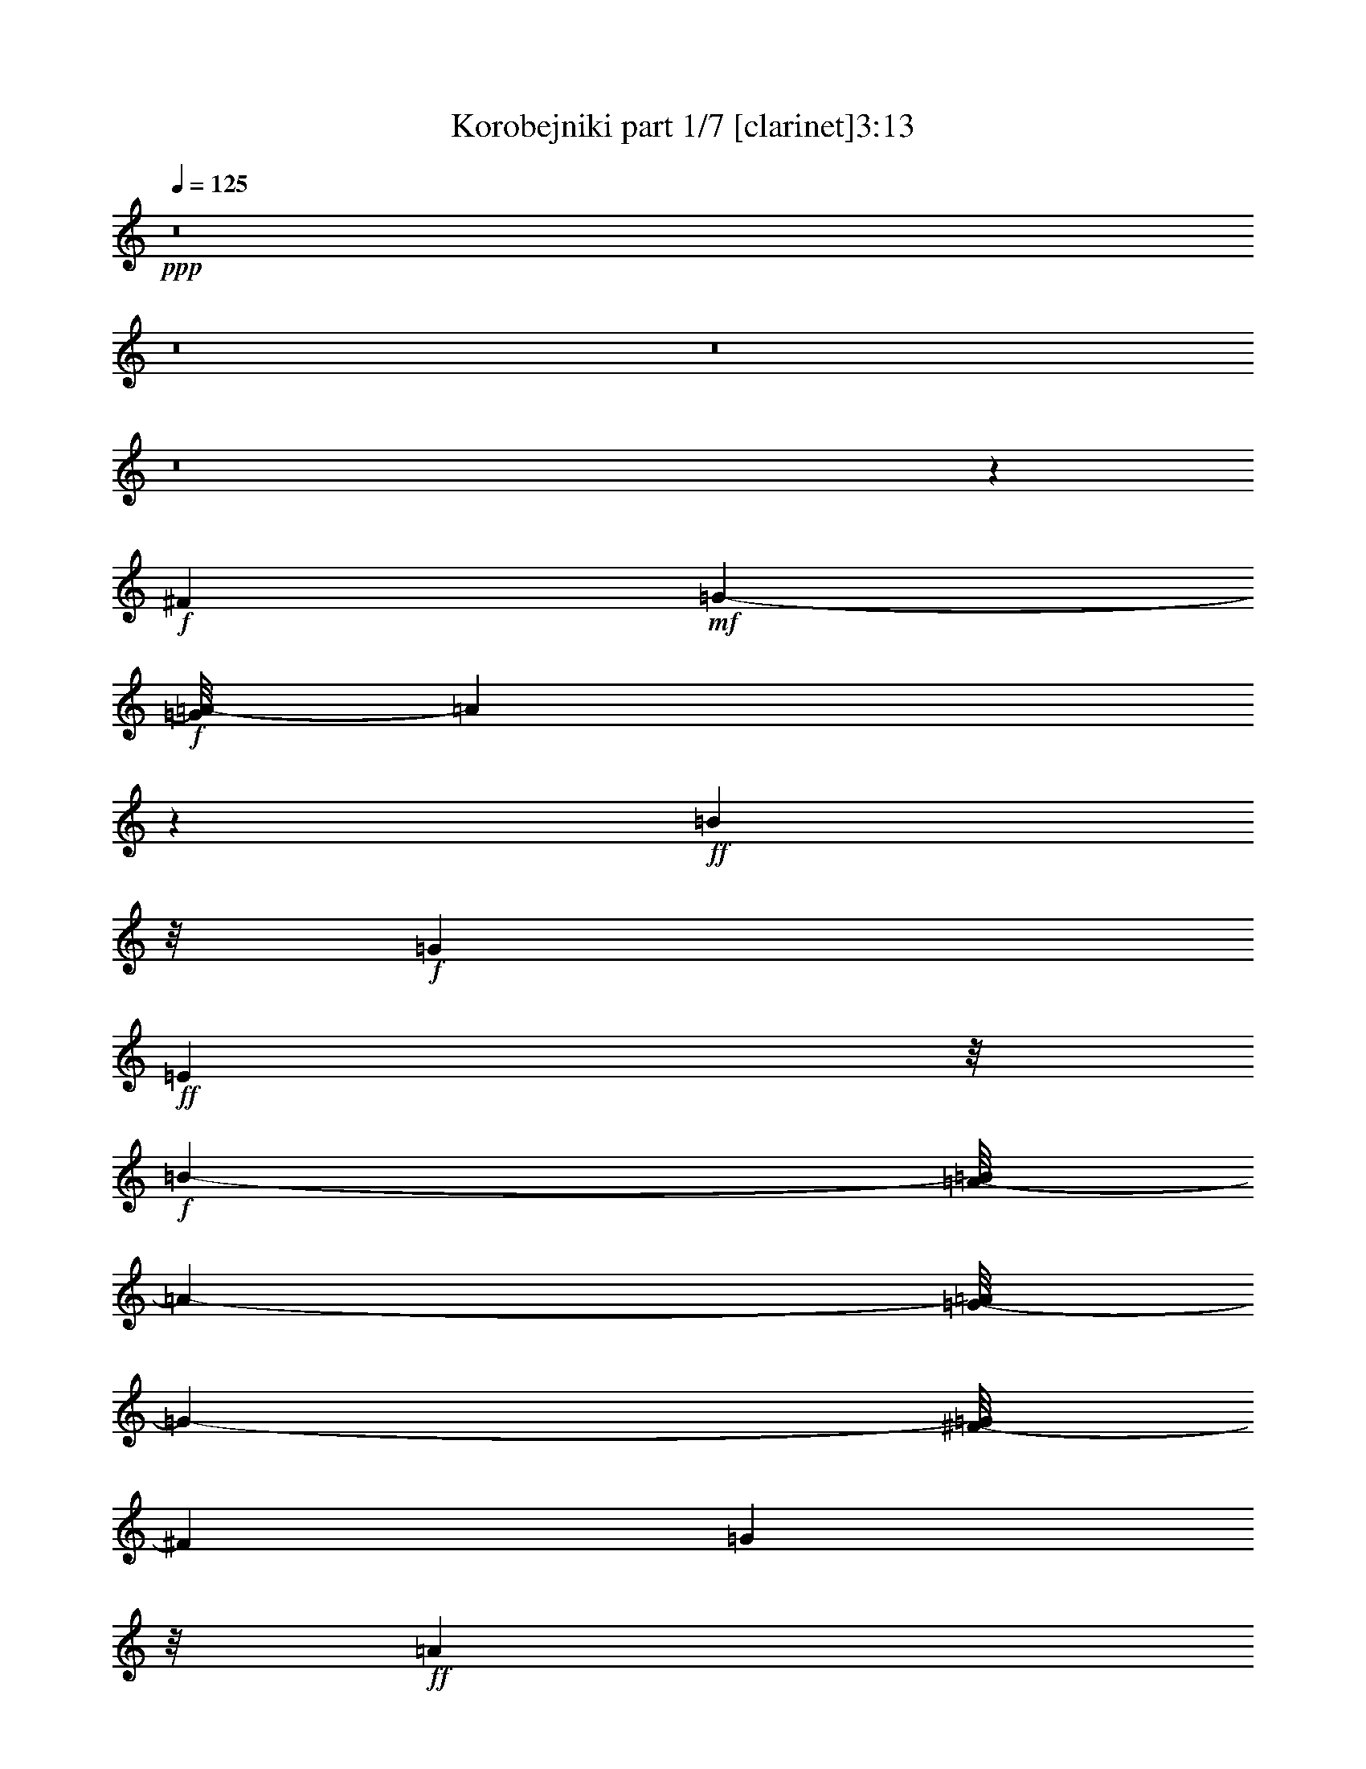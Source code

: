 % Produced with Bruzo's Transcoding Environment
% Transcribed by  : Bruzo

X:1
T:  Korobejniki part 1/7 [clarinet]3:13
Z: Transcribed with BruTE
L: 1/4
Q: 125
K: C
+ppp+
z8
z8
z8
z8
z772/441
+f+
[^F9715/2646]
+mf+
[=G751/784-]
+f+
[=G/8=A/8-]
[=A2722/1323]
z1795/7056
+ff+
[=B22987/10584]
z/8
+f+
[=G4091/1764]
+ff+
[=E23245/10584]
z/8
+f+
[=B48731/21168-]
[=A/8-=B/8]
[=A24163/21168-]
[=G/8-=A/8]
[=G355/378-]
[^F/8-=G/8]
[^F35575/10584]
[=G11161/10584]
z/8
+ff+
[=A47927/21168]
[=B1001/432]
[=G1093/504]
z/8
+fff+
[=E11575/5292]
z/8
+ff+
[=E443/196]
z23837/10584
+f+
[=c64781/21168]
z4031/21168
[=d25181/21168-]
+ff+
[=d/8=e/8-]
[=e2714/1323]
z/8
[=d881/784]
[=c22333/21168]
z/8
[=B68039/21168]
+f+
[=c3727/3024]
+ff+
[=B22669/10584-]
[=A/8-=B/8]
+f+
[=A22069/21168]
[=G23831/21168]
+ff+
[^F68665/21168]
[=G6079/5292]
+f+
[=A11857/5292]
+ff+
[=B17/8-]
[=G2855/21168-=B2855/21168]
[=G23147/10584]
[=E13163/7056]
z649/2646
[=E80803/21168]
z736/1323
[=A66245/21168-=c66245/21168-]
[=A71/392=B71/392-=c71/392=d71/392-]
[=B2357/2646=d2357/2646]
[=c/8-]
[=c42025/21168=e42025/21168-]
[=e/8]
[=B24055/21168=d24055/21168]
+f+
[=A955/1008=c955/1008]
[=B/8-]
[=G1255/441-=B1255/441]
+mf+
[=G/8]
+ff+
[=A1145/1008=c1145/1008]
z/8
[=G14177/7056=B14177/7056]
z/8
[^F9925/10584=A9925/10584-]
[=A/8]
+f+
[=E1619/1764-=G1619/1764]
[=E/8]
+ff+
[^D63629/21168^F63629/21168]
z/8
+f+
[=E3029/2646=G3029/2646]
[^F41989/21168=A41989/21168]
z/8
[=G42229/21168=B42229/21168]
z/8
[=G20051/10584]
z/8
+fff+
[=E40813/21168]
z1717/7056
+ff+
[=E18569/7056]
z16673/7056
+fff+
[^F4673/3528]
z1301/3528
+ff+
[=G10519/21168]
z/8
[=A25211/21168]
+fff+
[=B24167/21168]
+ff+
[=G22033/21168]
z/8
[=E451/392]
+fff+
[=B12305/10584]
+ff+
[=A8153/21168]
z221/1764
[=G661/1764]
z3763/21168
[^F19441/10584]
+fff+
[=G2543/7056]
z505/2646
+ff+
[=A20987/21168]
z/8
[=B12017/10584-]
[=G/8-=B/8]
[=G19571/21168]
z/8
[=E9343/10584]
z97/378
[=E5839/3024]
z3349/10584
[=c16427/10584]
z/8
[=d2251/7056]
z5461/21168
[=e2081/1764]
+f+
[=d3967/10584]
z185/1008
+ff+
[=c16/63]
z3209/10584
[=B11185/7056]
[=c4489/10584]
z1693/7056
+fff+
[=B2635/2646]
z/8
+ff+
[=A247/756]
z4031/21168
[=G6553/21168]
z394/1323
[^F1229/756]
[=G207/784]
z6683/21168
[=A23861/21168]
[=B5911/5292]
+fff+
[=G2525/2646]
z/8
+ff+
[=E3037/3528]
z913/3024
[=E2851/1512]
z775/3024
+f+
[=c31387/21168]
z/8
+ff+
[=d4085/10584]
z215/882
[=e5711/5292]
+mf+
[=d3197/10584]
z326/1323
+ff+
[=c6691/21168]
z1793/7056
[=B2063/1323]
+f+
[=c3959/10584]
z143/588
+ff+
[=B391/392]
z/8
+f+
[=A2311/7056]
z/8
+ff+
[=G2165/7056]
z239/756
[^F31907/21168-]
[^F/8=G/8-]
[=G3853/10584]
z265/1512
+fff+
[=A475/441]
+ff+
[=B22637/21168]
[=G2449/2646]
z/8
[=E719/882]
z275/882
[=E13235/7056]
z1297/5292
+fff+
[^F31579/21168]
+ff+
[=G5569/21168]
z1873/7056
+fff+
[=A3211/3528]
z/8
+mf+
[=B19007/21168-]
+ff+
[=G/8-=B/8]
[=G3541/3528]
[=E3713/3528-]
[=E/8=B/8-]
[=B1207/1512-]
[=A/8-=B/8]
[=A233/756]
z/8
[=G8261/21168-]
+fff+
[^F/8-=G/8]
[^F31921/21168]
+ff+
[=G9/16-]
[=G673/5292=A673/5292-]
[=A16865/21168-]
[=A/8=B/8-]
[=B15/16-]
+fff+
[=G172/1323-=B172/1323]
[=G8483/10584]
z/8
[=E2299/3024]
z2489/10584
+ff+
[=E4339/2646]
z8083/21168
[=A13819/10584=c13819/10584]
z4073/21168
[=B1297/5292-=d1297/5292]
[=B/8]
z233/1176
[=c2033/2352=e2033/2352]
z941/7056
[=B6493/21168=d6493/21168]
z/8
[=A1709/3528=c1709/3528]
[=B/8-]
[=G26735/21168=B26735/21168]
z1049/5292
+f+
[=A7711/21168-=c7711/21168]
[=A265/1512]
[=G5899/7056-=B5899/7056]
[=G167/1008^F167/1008-]
+mf+
[^F7949/21168=A7949/21168]
z/8
+ff+
[=E6827/21168-=G6827/21168]
[=E2059/10584]
[^D6247/5292^F6247/5292-]
[^F193/784]
+f+
[=E580/1323=G580/1323]
z/8
[^F17261/21168=A17261/21168]
z55/294
+ff+
[=G809/1176=B809/1176-]
[=B/8]
z3869/21168
[=E17299/21168=G17299/21168]
z1451/10584
[=E3905/5292]
z5371/21168
[=E17821/10584]
z487/1512
+f+
[=A1781/1512=c1781/1512-]
[=c/8]
z395/3024
+ff+
[=B58/189=d58/189]
z2665/10584
[=c7919/10584=e7919/10584-]
[=e1711/7056]
[=B2657/10584=d2657/10584-]
[=d775/3024]
[=A331/1323=c331/1323]
z659/3528
[=G524/441=B524/441]
z323/1323
+f+
[=A9385/21168=c9385/21168]
z1405/10584
+ff+
[=G9179/10584=B9179/10584]
z1357/10584
[^F6547/21168=A6547/21168]
z983/5292
+f+
[=E7975/21168=G7975/21168]
z2783/21168
+ff+
[^D23677/21168^F23677/21168-]
+mp+
[^F/8]
z2897/21168
+ff+
[=E7403/21168=G7403/21168]
z/8
[^F/8-]
[^F6757/10584-=A6757/10584]
[^F/8]
z135/784
+fff+
[=G551/784=B551/784-]
[=B/8]
z2699/21168
+ff+
[=E8573/10584=G8573/10584]
z3989/21168
[=E14533/21168]
z5105/21168
[=E8977/5292]
z412/1323
+fff+
[^F3145/2646]
z2837/21168
+ff+
[=G803/2646]
z1063/5292
[=A15593/21168]
z3949/21168
[=B1987/2646]
z1825/10584
[=G16195/21168]
z323/2352
[=E941/1176]
z1459/10584
[=B16927/21168]
z619/3528
[=A1849/7056]
z1873/10584
+fff+
[=G5515/21168]
z559/3024
[^F67/56]
z/8
+ff+
[=G1115/3024]
z247/1764
[=A269/441]
z1585/5292
[=B8737/10584]
z97/756
+fff+
[=G1129/1512]
z3763/21168
[=E3359/5292]
z1781/7056
+ff+
[=E5063/3528]
z7907/21168
[=A21199/21168-=c21199/21168]
[=A/8]
z4061/21168
[=B6523/21168=d6523/21168]
z5041/21168
[=c3701/5292=e3701/5292]
z4079/21168
[=B3859/21168=d3859/21168-]
[=d1853/10584]
+f+
[=c/8-]
[=A2909/21168=c2909/21168-]
[=c/8]
z311/1764
+ff+
[=G5653/5292-=B5653/5292]
[=G103/504]
[=A5051/21168=c5051/21168-]
[=c/8]
z1247/7056
[=G2215/3528-=B2215/3528]
[=G2195/10584-]
[^F/8-=G/8=A/8-]
[^F65/392-=A65/392]
[^F/8]
[=G/8-]
[=E6821/21168=G6821/21168]
z1331/10584
[^D19829/21168^F19829/21168-]
+mp+
[^F/8]
z4061/21168
+ff+
[=E3923/10584=G3923/10584]
z3949/21168
+f+
[^F14573/21168=A14573/21168]
z2801/21168
+ff+
[=G/8-]
[=G38/63=B38/63-]
[=B109/432]
[=G2689/3528]
z2663/21168
[=E1817/2646]
z587/3024
[=E4327/3024]
z1139/3024
+f+
[=A3397/3024=c3397/3024]
z193/1008
[=B31/126=d31/126]
z4985/21168
[=c13537/21168=e13537/21168-]
[=e/8]
z1363/10584
[=B3889/21168=d3889/21168-]
[=d103/588]
[=c/8-]
[=A323/2352=c323/2352-]
[=c607/3024]
+ff+
[=B/8-]
[=G6875/7056-=B6875/7056]
[=G671/5292]
+f+
[=c/8-]
[=A233/1176=c233/1176-]
[=c/8]
z653/3528
[=G1217/1764-=B1217/1764]
+mf+
[=G75/392]
+ff+
[^F121/392=A121/392]
z3665/21168
+f+
[=E2053/10584=G2053/10584-]
[=G2813/21168]
z2677/21168
[^D9907/10584^F9907/10584-]
[^F/8]
z1405/7056
[=E2123/7056-=G2123/7056]
[=E437/2352]
[^F737/1176-=A737/1176]
[^F5111/21168]
[=G13411/21168=B13411/21168-]
[=B/8]
z1457/10584
[=E14285/21168=G14285/21168-]
[=G643/2646]
+fff+
[=E14701/21168]
z3937/21168
+ff+
[=E3973/2646]
z5401/21168
+fff+
[^F11191/10584]
z2927/21168
+ff+
[=G1091/3024]
z/8
[=A14573/21168]
z1441/10584
[=B14317/21168]
z1373/7056
[=G4801/7056]
z109/588
+fff+
[=E1475/2352]
z355/1764
+f+
[=B5195/7056]
z2761/21168
[=A5177/21168]
z1039/5292
[=G5105/21168]
z3721/21168
+ff+
[^F12031/10584]
z23/168
[=G2033/7056]
z/8
[=A226/441]
z3233/10584
[=B7351/10584]
z2893/21168
[=G7153/10584]
z2027/10584
[=E13145/21168]
z607/3024
[=E4307/3024]
z737/2352
[=A1175/1176-=c1175/1176]
[=A1321/5292]
[=B3977/21168=d3977/21168-]
[=d2629/10584]
[=c829/1323=e829/1323]
z71/294
[=B551/3024=d551/3024-]
[=d2251/10584=A2251/10584-]
[=A5051/21168=c5051/21168]
z941/7056
[=G3719/3528-=B3719/3528]
[=G433/2352]
[=A449/2352=c449/2352-]
[=c/8]
z4021/21168
[=G3221/5292-=B3221/5292]
[=G/8]
[=A/8-]
[^F331/1764=A331/1764-]
[=A/8]
[=G/8-]
[=E1387/5292=G1387/5292]
z/8
[^D3029/3024^F3029/3024-]
[^F1387/7056]
+f+
[=E2141/7056-=G2141/7056]
[=E2045/10584]
[^F5893/10584-=A5893/10584]
[^F/8]
z409/3024
[=G1859/3024=B1859/3024-]
[=B143/588]
+ff+
[=E743/1176=G743/1176-]
[=G2117/10584]
+f+
[=E893/1323]
z3803/21168
+ff+
[=E30595/21168]
z5279/21168
[=A9929/10584=c9929/10584-]
[=c79/432]
+p+
[=B/8-]
+f+
[=B83/432=d83/432]
z5305/21168
[=c5947/10584=e5947/10584-]
[=e/8]
z691/5292
+ff+
[=B2587/10584=d2587/10584-]
[=d4013/21168]
[=A3925/21168=c3925/21168]
z653/2646
[=G1327/1512-=B1327/1512]
[=G5513/21168]
+f+
[=A235/1323=c235/1323-]
+mf+
[=c/8]
z5039/21168
+ff+
[=G4441/7056-=B4441/7056]
[=G2095/10584]
[^F977/5292-=A977/5292]
[^F25/144]
[=G/8-]
[=E2689/21168=G2689/21168-]
[=G/8]
[^F/8-]
[^D21419/21168^F21419/21168]
z967/5292
+f+
[=E1733/5292=G1733/5292]
z/8
+ff+
[^F433/784-=A433/784]
[^F/8]
z1837/10584
[=G11981/21168=B11981/21168-]
[=B667/5292]
z/8
+fff+
[=G14981/21168]
z/8
+ff+
[=E13001/21168]
z47/196
[=E74/49]
z1367/10584
[^F11815/10584]
z/8
[=G1325/5292]
z/8
[=A6659/10584]
z2911/21168
[=B319/441]
z/8
[=G13529/21168]
z421/3024
[=E509/756]
z239/1764
[=B1861/2352]
[=A785/3024]
z/8
[=G5317/21168]
z947/7056
[^F7859/7056]
z/8
[=G6493/21168]
z/8
[=A9425/21168]
z3163/10584
[=B13519/21168]
z461/2352
[=G1303/2352]
z5287/21168
[=E1489/2646]
z31/126
[=E79/63]
z2227/7056
[=c3517/3528]
z1339/7056
+f+
[=d437/1764]
z163/882
+ff+
[=e997/1764]
z110/441
+f+
[=d221/882]
z323/2352
[=c353/1176]
z887/7056
+ff+
[=B7051/7056]
z277/1512
[=c827/2646]
z/8
[=B4439/7056]
z/8
[=A1765/7056]
z155/882
[=G5353/21168]
z/8
[^F20033/21168]
z2071/10584
[=G3851/10584]
z/8
[=A95/168]
z2147/10584
[=B3557/5292]
z131/1008
[=G625/1008]
z2059/10584
[=E10435/21168]
z907/3024
[=E4007/3024]
z563/1764
[=A9899/3528=c9899/3528]
z2651/10584
+fff+
[^F7603/5292=A7603/5292-]
[=A/8]
[=c18959/7056-=e18959/7056]
[=c3919/21168^f3919/21168-]
[=d41369/21168^f41369/21168]
+mp+
[=c/8-]
+ff+
[=c36943/21168=e36943/21168]
+fff+
[=g11743/10584]
z/8
+ff+
[=g1759/7056]
z/8
+fff+
[=g754/1323]
z2495/10584
[^f6679/21168]
z/8
[=e773/1512]
z5359/21168
[^f10517/21168]
z211/882
[^f1399/7056]
z5269/21168
[^f4441/7056]
z/8
[^d2069/3024]
z709/5292
[=e815/1323]
z5011/21168
[=e10865/21168]
z671/2646
[=e27707/21168]
z8
z13525/2646
+mp+
[=e33475/5292]
[^d66223/21168]
z/8
[=e6583/10584]
z191/1008
[=e157/252]
z457/2352
[=e437/588]
z8
z19/8

X:2
T:  Korobejniki part 2/7 [flute]3:13
Z: Transcribed with BruTE
L: 1/4
Q: 125
K: C
+ppp+
z35633/10584
+fff+
[=A13/72=c13/72]
[=E689/2646=A689/2646-=c689/2646-]
[=A2749/21168=c2749/21168]
z667/2646
+f+
[=A13/72=c13/72]
[=E5395/21168=A5395/21168-]
[=A/8=c/8]
z5557/21168
+mf+
[=A2/9=c2/9]
[=E/8-]
+f+
[=E1073/5292=A1073/5292=c1073/5292]
z6439/21168
+fff+
[=A689/2646=c689/2646=E689/2646-]
+f+
[=E6571/21168=A6571/21168=c6571/21168]
z667/2646
+fff+
[=G13/72=B13/72]
+mp+
[=E5395/21168=B5395/21168-]
+ff+
[=G/8=B/8]
z5189/21168
+fff+
[=G5219/21168=B5219/21168]
+mf+
[=E1367/5292=G1367/5292-=B1367/5292-]
[=G/8=B/8]
z1279/5292
+fff+
[=G4189/21168=B4189/21168]
+mf+
[=E3/16-]
[=E3925/21168=G3925/21168=B3925/21168]
z667/2646
+fff+
[=G3749/21168=B3749/21168]
+mp+
[=E/8-]
+f+
[=E1411/10584=G1411/10584-=B1411/10584]
[=G/8]
z5557/21168
+fff+
[^D11/48^F11/48=A11/48]
+f+
[=B,4145/21168^D4145/21168-^F4145/21168-=A4145/21168-]
[^D/8^F/8=A/8]
z6439/21168
[^D4189/21168^F4189/21168=A4189/21168]
+fff+
[=B,328/1323^D328/1323-^F328/1323-=A328/1323-]
[^D/8^F/8=A/8]
z667/2646
[^D4043/21168^F4043/21168=A4043/21168]
+mf+
[=B,/8-]
+fff+
[=B,3851/21168^D3851/21168^F3851/21168=A3851/21168]
z6733/21168
[^D/8-^F/8-=A/8-]
[=B,2609/10584-^D2609/10584^F2609/10584=A2609/10584]
+ff+
[=B,3925/21168^D3925/21168^F3925/21168=A3925/21168]
z6439/21168
+fff+
[=E13/72=G13/72]
+f+
[=B,689/2646=E689/2646-=G689/2646-]
[=E2749/21168=G2749/21168]
z667/2646
+ff+
[=E2095/10584=G2095/10584]
+f+
[=B,/8-]
+fff+
[=B,5027/21168=E5027/21168=G5027/21168]
z2705/10584
[=E/8-=G/8]
[=B,2587/10584-=E2587/10584]
+ff+
[=B,/8=E/8-=G/8]
[=E1279/5292]
+fff+
[=E35/144-^G35/144]
+mf+
[=B,/8-=E/8]
[=B,1433/10584]
+fff+
[=E509/2646^G509/2646]
z667/2646
+mf+
[=A5513/21168=c5513/21168=E5513/21168-]
+ff+
[=E5027/21168=A5027/21168=c5027/21168]
z6733/21168
+mf+
[=A/8-=c/8]
[=E2609/10584-=A2609/10584]
+fff+
[=E3925/21168=A3925/21168=c3925/21168]
z6439/21168
+f+
[=A689/2646=c689/2646=E689/2646-]
+mf+
[=E6571/21168=A6571/21168=c6571/21168]
z667/2646
+f+
[=A2095/10584=c2095/10584]
+mp+
[=E11/48]
+ff+
[=A1411/10584=c1411/10584]
z5557/21168
+mp+
[=G/8-=B/8-]
[=E13/72-=G13/72=B13/72]
[=E2587/10584=G2587/10584=B2587/10584]
z6439/21168
+mf+
[=G689/2646=B689/2646=E689/2646-]
[=E6571/21168=G6571/21168=B6571/21168]
z4969/21168
+mp+
[=G1433/10584-=B1433/10584]
+f+
[=E/8-=G/8]
[=E487/2646]
+mp+
[=G1411/10584=B1411/10584]
z1279/5292
[=G/8-=B/8]
+f+
[=G35/144=E35/144-]
[=E1073/5292=G1073/5292=B1073/5292]
z1573/5292
+mp+
[^D/8-^F/8=A/8-]
+mf+
[=B,/8-^D/8=A/8]
+f+
[=B,4189/21168^D4189/21168-^F4189/21168-=A4189/21168-]
[^D2749/21168^F2749/21168=A2749/21168]
z667/2646
+mf+
[^D4043/21168^F4043/21168=A4043/21168]
[=B,/8-]
[=B,2587/10584^D2587/10584^F2587/10584=A2587/10584]
z5189/21168
+mp+
[^D5219/21168^F5219/21168=A5219/21168]
+mf+
[=B,4145/21168^D4145/21168-^F4145/21168-=A4145/21168-]
[^D/8^F/8=A/8]
z4087/21168
+mp+
[^D/8-]
+mf+
[^D11/48^F11/48=A11/48=B,11/48-]
[=B,3469/10584^D3469/10584^F3469/10584=A3469/10584]
z667/2646
+f+
[=B,3947/10584-=E3947/10584=G3947/10584]
+mf+
[=B,/8]
z407/1323
+f+
[=G,10687/21168=B,10687/21168=E10687/21168]
z3881/10584
+mf+
[=E,17375/21168=G,17375/21168=B,17375/21168=E17375/21168]
z16055/3528
[=B,61/16^D61/16-^F61/16-]
[^D/8^F/8-]
[^F703/3528]
z109/784
+mp+
[=B,/8-]
[=B,/8-^D/8-]
[=B,251/56-^D251/56^F251/56=A251/56]
[=B,101/784]
z3775/21168
+mf+
[=B,63/16=E63/16-=G63/16-]
[=E/8=G/8-]
+mp+
[=G3/16-]
[=B,3/16-=G3/16-]
[=B,275/1323-=E275/1323-=G275/1323-]
[=B,21391/5292-=E21391/5292-=G21391/5292-=B21391/5292]
[=B,4163/21168=E4163/21168=G4163/21168]
z317/1008
+mf+
[=B,63/16^D63/16-^F63/16-]
[^D187/1008^F187/1008]
z11/42
+pp+
[=B,/8-]
+p+
[=B,1339/7056-^D1339/7056-^F1339/7056-]
+mp+
[=B,27649/7056-^D27649/7056-^F27649/7056-=A27649/7056]
+p+
[=B,1357/7056^D1357/7056^F1357/7056]
z1171/3024
+mp+
[=B,5557/1512-=E5557/1512-=G5557/1512]
[=B,/8=E/8]
z389/1008
[=E,3/16-]
[=E,205/1176=G,205/1176-]
+fff+
[=G,5485/21168=B,5485/21168=E5485/21168-]
[=E10147/21168-]
[=B,/8-=E/8]
[=B,4177/10584-]
[^A,/8-=B,/8]
[^A,/2-]
[^A,115/882=B,115/882-]
+ff+
[=B,1103/2646]
+fff+
[=C347/756-]
[=B,/8-=C/8]
+ff+
[=B,5305/10584-]
[^A,/8-=B,/8]
[^A,187/378-]
+fff+
[^A,/8=B,/8-]
[=B,3907/10584]
z/8
+p+
[=A,96533/21168=C96533/21168-=E96533/21168-=A96533/21168-]
[=C/8=E/8=A/8]
z2165/7056
+fff+
[=A,9/16-]
[=A,377/1512=C377/1512-]
+ff+
[=C201/784-]
[=C/8=E/8-]
[=E12223/21168]
+f+
[^D5699/10584-]
+ff+
[^D/8=E/8-]
[=E3/8-]
[=E2651/21168^F2651/21168-]
[^F7925/21168-]
[=E/8-^F/8]
+mp+
[=E220/441-]
[=B,34847/7056=E34847/7056-=G34847/7056-]
+fff+
[=E1333/5292=G1333/5292=G,1333/5292-]
[=G,3/8-]
[=G,785/2352=B,785/2352-]
+ff+
[=B,2357/10584-]
[=B,/8=E/8-]
[=E7/16-]
[^D1081/7056-=E1081/7056]
+f+
[^D3/8-]
[^D12/49=E12/49-]
[=E191/441]
+ff+
[^F11525/21168-]
[=E/8-^F/8]
+f+
[=E5/16-]
[^F,1093/5292-=B,1093/5292-^D1093/5292-=E1093/5292]
+p+
[^F,69/16=B,69/16-^D69/16-]
[=B,80/441^D80/441]
z6581/21168
+ff+
[=B,5465/10584-]
[^A,/8-=B,/8]
+mf+
[^A,2575/5292]
+fff+
[=B,10445/21168-]
[=B,/8=C/8-]
+f+
[=C1181/3024-]
+fff+
[=C/8^C/8-]
[^C7/16-]
[^C169/882=D169/882-]
+f+
[=D7751/21168-]
[=D/8^D/8-]
+mp+
[^D7/16-]
[=G,4001/21168-=B,4001/21168-^D4001/21168=E4001/21168-]
+p+
[=G,17/8=B,17/8-=E17/8-]
[=B,7/16-=E7/16-]
+ff+
[=E,545/3024-=B,545/3024=E545/3024]
[=E,3/8-]
+fff+
[=E,9/16-=G,9/16-]
[=E,1709/7056=G,1709/7056-=B,1709/7056-]
[=G,2035/10584=B,2035/10584-]
+ff+
[=B,1987/10584=E1987/10584-]
[=E7/16-]
[=D2201/7056-=E2201/7056]
[=D/8-]
[=B,/8-=D/8]
+f+
[=B,9217/21168-]
[^G,/8-=B,/8]
[^G,/2-]
[=E,2795/21168-^G,2795/21168]
[=E,1933/5292-]
[^D,/8-=E,/8]
+mf+
[^D,7/16-]
+f+
[^D,43/294=E,43/294-]
[=E,4525/10584-]
+ff+
[=E,/8^G,/8-]
[^G,127/252]
+mf+
[=A,35/8=C35/8-=E35/8-=A35/8-]
[=C5/28=E5/28=A5/28]
z/8
+ff+
[=A,6653/10584]
+f+
[=C571/1176-]
[=C/8=E/8-]
[=E9809/21168-]
[^D/8-=E/8]
[^D2215/5292-]
+ff+
[^D/8=E/8-]
[=E10799/21168]
[^F3/8-]
[=E320/1323-^F320/1323]
+mp+
[=E9551/21168-]
[=B,93725/21168-=E93725/21168-=G93725/21168]
[=B,/8=E/8]
z1957/10584
+ff+
[=G,5941/10584-]
[=G,/8=B,/8-]
[=B,6691/21168-]
+fff+
[=B,/8=E/8-]
[=E2935/5292]
+ff+
[^D/2-]
+fff+
[^D3121/21168=E3121/21168-]
[=E6479/21168-]
[=E/8^F/8-]
+ff+
[^F157/378-]
+fff+
[=E/8-^F/8]
[=E701/1764-]
[^F,/8-=B,/8-^D/8-=E/8]
+mp+
[^F,91099/21168=B,91099/21168-^D91099/21168-]
[=B,887/7056^D887/7056]
z701/3528
+fff+
[=B,1525/3024-]
[^A,/8-=B,/8]
+f+
[^A,485/1323-]
+ff+
[^A,/8=B,/8-]
[=B,167/378-]
[=B,/8=C/8-]
+f+
[=C3071/7056-]
+fff+
[=C/8^C/8-]
[^C4513/10584-]
[^C/8=D/8-]
[=D3317/10584-]
[=D/8^D/8-]
+mf+
[^D7/16-]
+f+
[=G,347/1764-^D347/1764=B,347/1764-=E347/1764-=G347/1764-]
[=G,27611/21168-=B,27611/21168-=E27611/21168=G27611/21168]
+mp+
[=G,/8=B,/8]
z1877/3024
+mf+
[=G,4549/3024=B,4549/3024=E4549/3024]
z10567/21168
[=G,28453/10584=B,28453/10584=E28453/10584]
z8557/3528
+fff+
[=B,5221/21168]
+f+
[^A,16/49]
+mf+
[=B,433/2352-]
[=B,/8^D/8-]
[^D2537/10584]
+f+
[^F1469/7056-]
+ff+
[=B,/8-^F/8]
[=B,26/147-]
[=B,/8^D/8-]
+mf+
[^D358/1323^F358/1323-]
[^F563/2352]
+f+
[=B355/1176]
[^A2861/10584]
+p+
[=B1943/10584-]
+mp+
[=B/8=c/8-]
[=c1039/3528]
[=B4399/21168-]
[=A/8-=B/8]
[=A281/1176]
[^F911/3024]
[^D4391/21168-]
+mf+
[^D/8=E/8-]
[=E361/1512]
+mp+
[^D485/2646-]
+mf+
[^D/8=E/8-]
[=E5713/21168^F5713/21168-]
[^F19/108-]
[^F/8=G/8-]
[=G3109/10584]
[^F4385/21168-]
[^F/8=G/8-]
[=G815/2646=A815/2646-]
[=A235/1176]
[=B5/21-]
[=G/8-=B/8]
+mp+
[=G5039/21168]
+mf+
[=E4379/21168-]
[=B,/8-=E/8]
[=B,929/5292-]
+fff+
[^A,/8-=B,/8]
[^A,4373/21168]
+ff+
[=B,719/3024-]
[=B,/8=C/8-]
[=C719/3024]
[=B,949/3528]
[=B,227/756]
+f+
[^A,1727/7056]
+mf+
[=B,1091/5292-]
[=B,/8^D/8-]
+mp+
[^D295/1008]
+ff+
[^F79/294]
+mf+
[=B,1675/7056-]
[=B,575/2352^D575/2352-]
[^D/8^F/8-]
[^F5525/21168]
[=A6343/21168]
+f+
[^G355/1323]
+mf+
[=A5017/21168-]
+f+
[=A/8^A/8-]
[^A5675/21168=B5675/21168-]
+mf+
[=B527/3024-]
[=A/8-=B/8]
[=A557/2352]
+mp+
[=G4351/21168-]
[^F/8-=G/8]
[^F5009/21168]
[=E1291/5292]
+f+
[^D1417/5292]
[=E6329/21168]
[^F4345/21168-]
[^F/8=G/8-]
+mf+
[=G3679/21168-]
+f+
[^F/8-=G/8]
[^F629/2352=G629/2352-]
[=G919/5292-]
[=G/8=A/8-]
+mf+
[=A199/1008-]
[=A/8=B/8-]
+mp+
[=B3677/21168-]
[=G/8-=B/8]
[=G1915/10584]
+mf+
[=E2747/10584-]
[=B,/8-=E/8]
[=B,3/16-]
+f+
[=B,1355/10584=E1355/10584-]
[=E/8-]
[=E/8=G/8-]
+mp+
[=G104/441]
[=B1081/5292-]
[=B/8=e/8-]
[=e1829/7056]
+fff+
[=A425/2352-]
[^G/8-=A/8]
[^G277/1176]
+f+
[=A941/3528]
+mf+
[=B1273/7056-]
[=B/8=c/8-]
+mp+
[=c415/1764]
+mf+
[=B2159/10584-]
[=B/8=c/8-]
+mp+
[=c415/1764]
+mf+
[=d1133/3528]
+f+
[=e11/54-]
[=c5137/21168-=e5137/21168]
+mp+
[=A/8-=c/8]
[=A5471/21168]
[=E829/3528-]
+mf+
[^D/8-=E/8]
[^D5629/21168=E5629/21168-]
[=E1021/3528]
+f+
[=A1931/7056=c1931/7056-]
[=c911/5292-]
[=B/8-=c/8]
+ff+
[=B2731/10584^A2731/10584-]
[^A/8-]
[^A/8=B/8-]
+mf+
[=B689/3528-]
[=B/8=c/8-]
+mp+
[=c3637/21168-]
+mf+
[=B/8-=c/8]
[=B1433/7056]
[=G349/1176]
+f+
[=E13/49]
[=B,2477/10584-]
[^A,/8-=B,/8]
[^A,1073/5292]
+mf+
[=B,59/168]
+f+
[=E1445/5292=G1445/5292-]
+mf+
[=G6103/21168]
[=B361/1323^A361/1323-]
+mp+
[^A1237/5292]
+fff+
[=A2143/10584-]
[=G/8-=A/8]
+mf+
[=G3049/10584]
+f+
[^F481/1764=E481/1764-]
+mf+
[=E183/784]
+ff+
[^D5603/21168]
[=C29/98]
+f+
[=B,103/378^A,103/378-]
[^A,761/2646]
+mf+
[=B,2137/10584-]
+f+
[=B,/8^D/8-]
[^D235/1008]
+ff+
[^F4273/21168-]
[=B,/8-^F/8]
+f+
[=B,3/16-]
[=B,5227/21168^D5227/21168-]
[^D/8^F/8-]
[^F4267/21168]
+ff+
[=B1643/7056-]
[=A/8-=B/8]
+mf+
[=A207/784=G207/784-]
[=G2461/10584]
[^F4261/21168-]
[=E/8-^F/8]
[=E547/2352]
+f+
[^D4261/21168-]
[^D/8=E/8-]
[=E349/1323^F349/1323-]
[^F3595/21168-]
[^F/8=G/8-]
+mf+
[=G2789/10584^F2789/10584-]
+mp+
[^F1229/5292]
[=G4255/21168-]
+mf+
[=G/8=A/8-]
[=A1229/5292]
[=B2125/10584-]
[=G/8-=B/8]
[=G59/294]
+mp+
[=E2455/10584-]
+f+
[=B,/8-=E/8]
[=B,3/16-]
[=B,325/2352=E325/2352-]
+mf+
[=E3587/21168]
+f+
[^G4243/21168-]
[^G/8=B/8-]
+mf+
[=B4903/21168]
+mp+
[=d373/1176]
+ff+
[=A307/1176^G307/1176-]
[^G/8-]
[^G/8=A/8-]
[=A1853/7056=B1853/7056-]
+f+
[=B3575/21168-]
[=B/8=c/8-]
[=c353/1764]
+mf+
[=B6221/21168]
+f+
[=c2117/10584-]
[=c/8=d/8-]
+mf+
[=d617/2352=e617/2352-]
+mp+
[=e3569/21168-]
[=c/8-=e/8]
+f+
[=c617/2352=A617/2352-]
[=A223/1323-]
[=E/8-=A/8]
[=E925/3528^D925/3528-]
+mp+
[^D289/1512-]
[^D/8=E/8-]
[=E4885/21168]
+f+
[=A5725/21168=c5725/21168-]
+mf+
[=c289/1512-]
+f+
[=B/8-=c/8]
[=B1627/7056]
[^A817/3024=B817/3024-]
[=B697/3024]
+mf+
[=c703/3528-]
+f+
[=B/8-=c/8]
[=B1847/7056=G1847/7056-]
[=G3551/21168-]
[=E/8-=G/8]
+mf+
[=E3/16-]
+f+
[=B,107/784-=E107/784]
[=B,4031/21168]
+mf+
[^A,1549/5292]
[=B,4211/21168-]
[=B,/8=E/8-]
[=E3725/21168]
+ff+
[=G953/3024]
+mf+
[=B4205/21168-]
+f+
[^A/8-=B/8]
[^A1843/7056=A1843/7056-]
[=A695/3024]
[=G2761/10584]
[^F1681/7056]
+ff+
[=E25/126-]
[^D/8-=E/8]
[^D263/1008=C263/1008-]
[=C505/3024-]
[=B,/8-=C/8]
[=B,191/1008-]
[^A,/8-=B,/8]
[^A,599/3024]
+mf+
[=B,3089/10584]
+f+
[^D233/1176-]
[^D/8^F/8-]
[^F4189/21168]
+mf+
[=B,1543/5292]
+f+
[^D5695/21168^F5695/21168-]
[^F2663/10584]
+ff+
[=B1543/5292]
+mf+
[=A697/3528-]
[=G/8-=A/8]
[=G1835/7056^F1835/7056-]
+mp+
[^F197/784]
+mf+
[=E1853/10584-]
[^D/8-=E/8]
[^D5503/21168=E5503/21168-]
+f+
[=E611/2352=G611/2352-]
[=G691/3024]
[=B1895/7056=A1895/7056-]
[=A253/1008]
+mp+
[=G137/784-]
+mf+
[^F/8-=G/8]
[^F1991/10584-]
+fff+
[=E/8-^F/8]
[=E11243/10584]
z22273/21168
+mp+
[=B,39799/10584-^D39799/10584^F39799/10584]
[=B,/8]
z3811/21168
+mf+
[=B,39769/10584=E39769/10584=G39769/10584]
z395/1323
+mp+
[=B,19627/5292-^D19627/5292^F19627/5292-]
[=B,1271/7056^F1271/7056]
z473/2646
+mf+
[=B,41767/10584=E41767/10584=G41767/10584]
z5/27
+ff+
[=C59/16=E59/16-=A59/16-]
[=E/8=A/8-]
+mf+
[=A649/3528]
[=B,61/16-=E61/16=G61/16-]
[=B,2617/10584-=G2617/10584]
[=B,9599/2646-^D9599/2646^F9599/2646-]
[=B,1385/10584^F1385/10584]
z995/5292
[=B,11/4=E11/4-=G11/4-]
[=E5141/21168=G5141/21168]
+f+
[=B,/4-]
+fff+
[=B,3/16-=E3/16-]
[=B,1319/5292=E1319/5292-^G1319/5292-]
[=E467/3528^G467/3528-=B467/3528-]
+f+
[^G/8=B/8]
z2647/21168
[=C76733/21168=E76733/21168=A76733/21168-]
+ff+
[=A365/1512=E365/1512-=G365/1512-]
[=B,11555/3024=E11555/3024=G11555/3024]
z2729/21168
+mp+
[=B,76651/21168^D76651/21168-^F76651/21168-]
[^D5237/21168^F5237/21168]
+mf+
[=B,/8-=E/8-]
[=B,76789/21168-=E76789/21168=G76789/21168-]
[=B,703/3528=G703/3528]
+mp+
[=B,6043/1764-^D6043/1764^F6043/1764]
[=B,/8]
z691/5292
+mf+
[=B,72647/21168=E72647/21168=G72647/21168]
z5105/21168
+mp+
[=B,71629/21168-^D71629/21168^F71629/21168-]
[=B,/8^F/8]
z3709/21168
+mf+
[=B,73025/21168-=E73025/21168=G73025/21168-]
[=B,/8=G/8]
z1469/10584
+ff+
[=C27/8=E27/8-=A27/8-]
[=E61/252=A61/252]
+mf+
[=B,72557/21168-=E72557/21168=G72557/21168-]
[=B,/8-=G/8]
[=B,/8-]
[=B,205/63-^D205/63^F205/63-]
[=B,/8^F/8]
z1345/7056
[=B,5/2=E5/2-=G5/2-]
[=E1025/5292=G1025/5292]
+f+
[=B,/4-]
+fff+
[=B,3/16-=E3/16-]
[=B,137/784=E137/784-^G137/784-]
[=E5273/21168^G5273/21168=B5273/21168]
z/8
+f+
[=C8611/2646=E8611/2646-=A8611/2646-]
+ff+
[=E2575/10584-=A2575/10584=G2575/10584-]
[=B,72907/21168=E72907/21168=G72907/21168]
z167/1323
+mp+
[=B,34385/10584^D34385/10584-^F34385/10584-]
[^D/8^F/8]
z1933/10584
+mf+
[=B,35111/10584-=E35111/10584=G35111/10584-]
[=B,359/1512=G359/1512]
+mp+
[=B,9299/3024-^D9299/3024^F9299/3024]
[=B,/8]
z55/392
+mf+
[=B,2487/784=E2487/784=G2487/784]
z947/7056
+p+
[^D/8-]
+mp+
[=B,2693/882-^D2693/882^F2693/882-]
[=B,/8^F/8]
z923/5292
+mf+
[=B,33875/10584-=E33875/10584=G33875/10584-]
[=B,187/756=G187/756]
+ff+
[=C51/16=E51/16=A51/16-]
+mf+
[=A215/1512]
[=B,13/4-=E13/4=G13/4-]
[=B,925/5292-=G925/5292]
[=B,5399/1764-^D5399/1764^F5399/1764-]
[=B,/8^F/8]
z2941/21168
[=B,19/8=E19/8-=G19/8-]
[=E893/5292=G893/5292]
+f+
[=B,3/16-]
+fff+
[=B,3/16-=E3/16-]
[=B,4211/21168=E4211/21168-^G4211/21168-]
[=E257/1323^G257/1323=B257/1323]
z/8
+f+
[=C4034/1323=E4034/1323-=A4034/1323-]
[=E5269/21168-=A5269/21168]
+ff+
[=B,68675/21168=E68675/21168=G68675/21168]
z/8
+mp+
[=B,7219/2352^D7219/2352-^F7219/2352-]
[^D4229/21168^F4229/21168]
+mf+
[=B,/8-=E/8-]
[=B,67213/21168=E67213/21168=G67213/21168]
z/8
+mp+
[=B,47/16-^D47/16^F47/16]
[=B,857/3528]
+mf+
[=B,20777/7056=E20777/7056=G20777/7056]
z4993/21168
+mp+
[=B,61211/21168-^D61211/21168^F61211/21168-]
[=B,3233/10584^F3233/10584]
+mf+
[=B,66245/21168=E66245/21168=G66245/21168]
z25/189
+ff+
[=C47/16=E47/16-=A47/16-]
[=E5143/21168=A5143/21168]
+mf+
[=B,49/16-=E49/16=G49/16-]
[=B,3865/21168-=G3865/21168]
[=B,6773/2352-^D6773/2352^F6773/2352-]
[=B,/8^F/8]
z155/882
[=B,35/16=E35/16-=G35/16-]
[=E1429/7056=G1429/7056]
+f+
[=B,3/16-]
+fff+
[=B,3/16-=E3/16-]
[=B,1741/7056=E1741/7056^G1741/7056-=B1741/7056-]
+f+
[^G5147/21168=B5147/21168]
+mp+
[=C8-=E8-=A8-]
[=C17933/10584=E17933/10584=A17933/10584]
z34231/21168
+f+
[=B,29851/10584=E29851/10584=G29851/10584-]
[=G/8]
z1303/7056
[=B,19865/7056-^D19865/7056^F19865/7056-]
[=B,/8^F/8]
z4061/21168
+ff+
[=E/8-]
[=B,4703/1512-=E4703/1512-=G4703/1512-]
[=B,3151/21168=E3151/21168=G3151/21168=A3151/21168-=c3151/21168-]
[=A3749/21168=c3749/21168=E3749/21168-]
+fff+
[=E1091/3528=A1091/3528=c1091/3528]
z779/3024
+f+
[=A625/3528=c625/3528]
[=E2675/10584=A2675/10584-]
[=A/8=c/8]
z2663/10584
+mf+
[=A3883/21168=c3883/21168]
[=E/8-]
+f+
[=E/8=A/8-=c/8-]
[=A1349/10584=c1349/10584]
z2599/10584
+fff+
[=A2713/10584=c2713/10584=E2713/10584-]
+f+
[=E397/3024=A397/3024-=c397/3024-]
[=A949/5292=c949/5292]
z5071/21168
+fff+
[=G3883/21168=B3883/21168=E3883/21168-]
+mp+
[=E/8-]
+ff+
[=E1069/5292=G1069/5292=B1069/5292]
z1313/5292
+fff+
[=G731/3024=B731/3024]
+mf+
[=E2713/10584=G2713/10584-=B2713/10584-]
[=G101/784=B101/784]
z1385/7056
+fff+
[=G293/1512=B293/1512]
+mf+
[=E397/1764]
+mp+
[=G2855/21168=B2855/21168]
z2675/10584
+fff+
[=G4103/21168=B4103/21168]
+f+
[=E3749/21168=G3749/21168-=B3749/21168-]
[=G571/3024=B571/3024]
z1741/7056
+fff+
[^D1787/7056^F1787/7056=A1787/7056=B,1787/7056-]
+f+
[=B,/8^D/8-^F/8-=A/8-]
[^D/8^F/8=A/8]
z3209/10584
[^D4103/21168^F4103/21168=A4103/21168]
+fff+
[=B,4/21^D4/21-^F4/21-=A4/21-]
[^D/8^F/8=A/8]
z135/784
+ff+
[^D/8-]
+fff+
[^D293/1512^F293/1512=A293/1512]
[=B,3403/10584^D3403/10584^F3403/10584=A3403/10584]
z587/2352
[^D/8-^F/8-=A/8-]
[=B,/8-^D/8^F/8=A/8]
+f+
[=B,271/1512]
+ff+
[^D1415/10584^F1415/10584=A1415/10584]
z5375/21168
+fff+
[=E3749/21168=G3749/21168]
+f+
[=B,2713/10584=G2713/10584-]
[=E883/7056=G883/7056]
z583/2352
+ff+
[=E3883/21168=G3883/21168]
+f+
[=B,/8-]
+fff+
[=B,1025/5292=E1025/5292=G1025/5292]
z6443/21168
[=E353/1764=G353/1764=B,353/1764-]
+ff+
[=B,5197/21168=E5197/21168-=G5197/21168]
[=E104/441]
+mf+
[=E/8-]
+fff+
[=E4411/21168^G4411/21168=B,4411/21168-]
[=B,4103/21168=E4103/21168-]
[=E1231/7056^G1231/7056]
z467/2352
+mf+
[=A397/1764=c397/1764]
+ff+
[=E19/72=A19/72=c19/72]
z3361/10584
+mf+
[=A3749/21168=c3749/21168]
[=E2041/10584]
+fff+
[=A/8=c/8]
z6595/21168
+f+
[=A775/3024=c775/3024=E775/3024-]
+mf+
[=E3251/10584=A3251/10584=c3251/10584]
z643/2646
+f+
[=A4103/21168=c4103/21168]
+ff+
[=E569/3024=A569/3024-=c569/3024-]
[=A/8=c/8]
z1585/5292
+mp+
[=G4411/21168=B4411/21168=E4411/21168-]
[=E1901/10584=G1901/10584-=B1901/10584-]
[=G/8=B/8]
z793/3024
[=G397/1764=B397/1764]
+mf+
[=E293/1512]
[=G1391/10584=B1391/10584]
z845/3528
+mp+
[=G695/5292-=B695/5292]
+f+
[=E/8-=G/8]
[=E271/1512]
+mp+
[=G2909/21168=B2909/21168]
z493/3528
[=B/8-]
[=G3575/21168=B3575/21168]
+f+
[=E/8-]
[=E4051/21168=G4051/21168=B4051/21168]
z541/1764
+mf+
[^D2867/10584^F2867/10584=A2867/10584=B,2867/10584-]
+f+
[=B,4973/21168^D4973/21168^F4973/21168=A4973/21168]
z1591/5292
+mf+
[^D4103/21168^F4103/21168=A4103/21168]
[=B,227/1176^D227/1176-^F227/1176-=A227/1176-]
+mp+
[^D/8^F/8=A/8]
z373/1512
[^D731/3024^F731/3024=A731/3024]
+mf+
[=B,113/432^D113/432^F113/432=A113/432]
z3209/10584
+mp+
[^D397/3024^F397/3024-=A397/3024]
+mf+
[=B,/8-^F/8]
[=B,271/1512]
[^D2885/21168^F2885/21168=A2885/21168]
z95/378
+f+
[=B,565/1512-=E565/1512=G565/1512]
+mf+
[=B,/8]
z2089/10584
+f+
[=E/8-]
[=G,2263/5292=B,2263/5292=E2263/5292]
z482/1323
+mf+
[=E,8051/10584=G,8051/10584=B,8051/10584=E8051/10584]
z8
z19/8

X:3
T:  Korobejniki part 3/7 [horn]3:13
Z: Transcribed with BruTE
L: 1/4
Q: 125
K: C
+ppp+
z15/4
+mf+
[=C/8-=E/8-=A/8]
[=C/8=E/8]
z6527/10584
+f+
[=C4145/21168=E4145/21168=A4145/21168]
z6637/10584
+ff+
[=C3925/21168=E3925/21168=A3925/21168]
z13495/21168
[=C5027/21168=E5027/21168=A5027/21168]
z6527/10584
+mf+
[=B,1367/5292=E1367/5292=G1367/5292]
z11951/21168
+f+
[=B,3925/21168=E3925/21168=G3925/21168]
z13495/21168
+mf+
[=B,463/2646=E463/2646=G463/2646]
z14377/21168
+f+
[=B,4145/21168=E4145/21168=G4145/21168]
z6637/10584
+mf+
[=A,3925/21168=B,3925/21168^D3925/21168^F3925/21168]
z13127/21168
+f+
[=A,509/2646=B,509/2646^D509/2646^F509/2646]
z12025/21168
[^D2587/10584=A,2587/10584=B,2587/10584^F2587/10584]
z11/16
+ff+
[=A,/8=B,/8^D/8-^F/8]
[^D/8]
z3043/5292
[=B,463/2646=E463/2646=G463/2646]
z12025/21168
[=E/8-]
[=B,3851/21168=E3851/21168=G3851/21168]
z6637/10584
+f+
[=B,3925/21168=E3925/21168=G3925/21168]
z13495/21168
+ff+
[=D5027/21168=E5027/21168^G5027/21168=B5027/21168]
z6527/10584
+f+
[=C4145/21168=E4145/21168=A4145/21168]
z6637/10584
+mf+
[=C3925/21168=E3925/21168=A3925/21168]
z5/8
+f+
[=C/8-=E/8=A/8]
[=C/8]
z5351/10584
[=C/8-]
[=C3851/21168=E3851/21168=A3851/21168]
z5/8
[=B,/8=E/8-=G/8]
[=E/8]
z3043/5292
+mf+
[=B,463/2646=E463/2646=G463/2646]
z14377/21168
[=B,4145/21168=E4145/21168=G4145/21168]
z12907/21168
[=B,1073/5292=E1073/5292=G1073/5292]
z13495/21168
+f+
[=A,463/2646=B,463/2646^D463/2646^F463/2646]
z14377/21168
+mf+
[=A,4145/21168=B,4145/21168^D4145/21168^F4145/21168]
z12907/21168
+f+
[=A,1073/5292=B,1073/5292^D1073/5292^F1073/5292]
z13127/21168
[=A,509/2646=B,509/2646^D509/2646^F509/2646]
z14377/21168
+mf+
[=B,4145/21168=E4145/21168=G4145/21168]
z5/8
+f+
[=B,/8=E/8=G/8]
z6439/21168
+mf+
[=B,6791/21168=E6791/21168=G6791/21168]
z27155/5292
+p+
[=B,53/16^D53/16-^F53/16-]
[^D/8^F/8-]
[^F6481/21168]
z745/1323
[=B,/8-]
[=B,/8-^D/8-]
[=B,5/28-^D5/28-^F5/28-]
[=B,18971/5292-^D18971/5292-^F18971/5292-=B18971/5292]
[=B,185/784^D185/784^F185/784]
z2675/3528
+mp+
[=B,26843/7056=E26843/7056=G26843/7056-]
[=G/8]
z377/1176
+ppp+
[=B,/8-]
+p+
[=B,3/16-=E3/16-=G3/16-]
+mp+
[=B,5833/1512-=E5833/1512=G5833/1512=B5833/1512]
+ppp+
[=B,2839/21168]
z397/588
+mp+
[=B,4351/1176^D4351/1176-^F4351/1176-]
[^D/8^F/8]
z151/336
[=B,/8-]
[=B,3/16-^D3/16-^F3/16-]
+mf+
[=B,27665/7056-^D27665/7056^F27665/7056-=A27665/7056]
+mp+
[=B,1357/7056^F1357/7056]
z3049/5292
[=B,84383/21168=E84383/21168=G84383/21168]
z653/2646
+p+
[=B,/8-=E/8-]
[=B,3/16-=E3/16-=G3/16-]
+mp+
[=B,21185/5292=E21185/5292=G21185/5292=B21185/5292]
z11953/21168
+mf+
[=A,27/8-=C27/8-=E27/8-=A27/8]
[=A,3923/21168=C3923/21168=E3923/21168]
z387/784
+pp+
[=A,/8-]
+mf+
[=A,/8-=C/8-]
[=A,/8-=C/8-=E/8-]
[=A,3043/784=C3043/784=E3043/784-=A3043/784]
+mp+
[=E/8]
z1501/2646
+mf+
[=B,71341/21168=E71341/21168-=G71341/21168-]
[=E/8-=G/8]
+mp+
[=E/8]
z1007/2646
[=G,/8-]
[=G,3/16-=B,3/16-]
[=G,8929/2352=B,8929/2352-=E8929/2352-=G8929/2352-]
[=B,/8-=E/8=G/8]
[=B,205/1512]
z835/1512
+mf+
[=B,2701/756^D2701/756^F2701/756]
z9589/21168
+mp+
[^F,3/16-=B,3/16-]
[^F,3/16-=B,3/16-^D3/16-]
[^F,11101/3024=B,11101/3024-^D11101/3024-^F11101/3024-]
[=B,3991/21168^D3991/21168^F3991/21168]
z11699/21168
[=G,55/16=B,55/16-=E55/16-]
[=B,1427/10584=E1427/10584]
z8119/21168
[=E,2465/10584-=G,2465/10584-]
[=E,3/16-=G,3/16-=B,3/16-]
+mf+
[=E,17/16-=G,17/16-=B,17/16-=E17/16-]
[=E,31/168-=G,31/168=B,31/168=D31/168-=E31/168-]
[=E,2047/10584-=D2047/10584-=E2047/10584]
+mp+
[=E,773/3024=D773/3024]
z3197/7056
+mf+
[=E,9/8-^G,9/8-=C9/8]
+mp+
[=E,379/441^G,379/441=B,379/441]
z7/36
+f+
[=C211/72-=E211/72=A211/72]
[=C/8]
z965/1176
+mp+
[=A,/8-]
[=A,3/16-=C3/16-]
+mf+
[=A,/8-=C/8-=E/8-]
[=A,2441/756=C2441/756=E2441/756-=A2441/756-]
[=E2123/10584=A2123/10584]
z17123/21168
[=B,51/16=E51/16=G51/16-]
[=G1361/10584]
z325/588
+mp+
[=G,/8-]
[=G,3/16-=B,3/16-]
+ff+
[=G,3/16-=B,3/16-=E3/16-]
[=G,4745/1512=B,4745/1512-=E4745/1512-=G4745/1512]
[=B,5219/21168=E5219/21168]
z16903/21168
+mf+
[=A,3=B,3-^D3-^F3-]
[=B,/8-^D/8^F/8]
+mp+
[=B,1471/10584]
z2701/5292
+pp+
[^F,/8-]
+mp+
[^F,/8-=B,/8-]
+f+
[^F,/8-=B,/8-^D/8-]
[^F,11161/3528=B,11161/3528-^D11161/3528-^F11161/3528-]
[=B,38/189-^D38/189^F38/189-]
+mf+
[=B,/8^F/8]
z5261/7056
[=G,/8-=B,/8-]
[=G,23/8-=B,23/8=E23/8]
+mp+
[=G,913/7056]
z7277/10584
+pp+
[=E,/8-]
+mf+
[=E,/8-=G,/8-]
[=E,3/16-=G,3/16-=B,3/16-]
+ff+
[=E,24475/10584=G,24475/10584-=B,24475/10584=E24475/10584-]
[=G,/8=E/8]
z7363/2352
+mp+
[^D/8-]
[=B,1457/2352^D1457/2352^F1457/2352]
z11653/21168
[=B,7/16-^D7/16-^F7/16]
+p+
[=B,4223/21168^D4223/21168]
z1535/3024
+mp+
[=B,1867/3024^D1867/3024^F1867/3024]
z443/1008
+p+
[^D/8-]
[=B,439/1008-^D439/1008^F439/1008]
+pp+
[=B,/8]
z12167/21168
+mf+
[=B,6485/10584=E6485/10584=G6485/10584]
z9355/21168
+mp+
[=G/8-]
[=B,5245/10584-=E5245/10584=G5245/10584]
+p+
[=B,/8]
z10849/21168
+mf+
[=B,10319/21168-=E10319/21168-=G10319/21168]
+mp+
[=B,/8=E/8]
z5905/10584
+p+
[=B,10681/21168=E10681/21168=G10681/21168]
z12905/21168
+mp+
[=A,10909/21168-=B,10909/21168-^D10909/21168^F10909/21168]
[=A,/8=B,/8]
z3895/7056
[=A,3161/7056=B,3161/7056-^D3161/7056^F3161/7056]
[=B,/8]
z9427/21168
[=B,/8-]
[=A,5209/10584=B,5209/10584^D5209/10584^F5209/10584]
z6725/10584
[=A,9041/21168=B,9041/21168-^D9041/21168-^F9041/21168-]
[=B,/8^D/8^F/8]
z811/1323
[=B,9515/21168-=E9515/21168-=G9515/21168]
[=B,/8=E/8]
z985/1764
[=B,779/1764-=E779/1764-=G779/1764]
[=B,/8=E/8]
z11965/21168
[=B,9203/21168-=E9203/21168-=G9203/21168]
[=B,/8=E/8]
z2015/3528
[=B,1513/3528-=E1513/3528=G1513/3528]
[=B,/8]
z12191/21168
[=C2575/5292=E2575/5292=A2575/5292]
z829/1512
+p+
[=C/8-]
+mp+
[=C109/189=E109/189=A109/189]
z11663/21168
+mf+
[=C12151/21168=E12151/21168=A12151/21168]
z11699/21168
[=C12115/21168=E12115/21168=A12115/21168]
z5857/10584
+mp+
[=B,3025/5292-=E3025/5292=G3025/5292]
[=B,/8]
z1007/2352
[=B,599/1176-=E599/1176=G599/1176]
+p+
[=B,/8]
z7711/21168
+pp+
[=B,/8-]
+p+
[=B,10811/21168-=E10811/21168=G10811/21168]
+pp+
[=B,/8]
z1145/2352
+mp+
[=B,265/588-=E265/588=G265/588]
+pp+
[=B,/8]
z743/1512
+p+
[=A,769/1512-=B,769/1512-^D769/1512^F769/1512]
[=A,/8=B,/8]
z3601/7056
+mp+
[=A,487/882=B,487/882-^D487/882^F487/882]
+pp+
[=B,/8]
z3361/10584
+mp+
[=B,/8-]
[=A,10477/21168-=B,10477/21168-^D10477/21168-^F10477/21168]
[=A,/8=B,/8^D/8]
z5279/10584
[=A,5305/10584=B,5305/10584^D5305/10584^F5305/10584-]
[^F/8]
z881/2352
[=E/8-]
[=B,331/588=E331/588=G331/588]
z389/756
[=B,367/756-=E367/756=G367/756]
[=B,/8]
z8227/21168
+mf+
[=G/8-]
[=B,2147/7056-=E2147/7056-=G2147/7056]
+mp+
[=B,1927/10584=E1927/10584]
z13133/21168
+mf+
[=B,4679/10584-=D4679/10584-=E4679/10584-^G4679/10584]
[=B,/8=D/8=E/8]
z745/1512
+mp+
[=C1723/3024=E1723/3024=A1723/3024]
z10837/21168
[=C5827/10584-=E5827/10584=A5827/10584]
+p+
[=C/8]
z9239/21168
+mf+
[=C5303/10584-=E5303/10584=A5303/10584]
+p+
[=C/8]
z1711/3528
+mp+
[=C1817/3528=E1817/3528=A1817/3528]
z746/1323
[=B,13201/21168=E13201/21168=G13201/21168]
z10279/21168
[=B,10889/21168-=E10889/21168=G10889/21168]
+pp+
[=B,/8]
z193/441
+p+
[=B,248/441=E248/441=G248/441]
z151/294
+mp+
[=B,143/294-=E143/294=G143/294]
+p+
[=B,/8]
z10475/21168
+mp+
[=A,751/1323=B,751/1323^D751/1323^F751/1323]
z670/1323
[=A,653/1323=B,653/1323-^D653/1323^F653/1323]
[=B,/8]
z10285/21168
+mf+
[=A,1195/2646-=B,1195/2646-^D1195/2646-^F1195/2646]
+p+
[=A,/8=B,/8^D/8]
z9169/21168
+mp+
[=B,/8-^D/8-]
+mf+
[=A,4015/10584=B,4015/10584^D4015/10584-^F4015/10584-]
[^D/8^F/8]
z1313/2352
+p+
[=B,1039/2352-=E1039/2352=G1039/2352]
+pp+
[=B,/8]
z2665/5292
+mp+
[=G,9185/21168-=B,9185/21168=E9185/21168]
+p+
[=G,/8]
z2701/5292
+mf+
[=G,2591/5292=B,2591/5292=E2591/5292]
z289/504
+mp+
[=G,215/504=B,215/504=E215/504]
z149/294
[^D/8-]
[=B,1307/2352^D1307/2352^F1307/2352]
z97/216
[=B,23/54-^D23/54-^F23/54]
+p+
[=B,/8^D/8]
z3487/7056
+mp+
[=B,391/882-^D391/882^F391/882]
+pp+
[=B,/8]
z8971/21168
+p+
[=B,5437/10584^D5437/10584^F5437/10584]
z1297/2352
+mf+
[=B,601/1176=E601/1176=G601/1176]
z389/1008
+mp+
[=G/8-]
[=B,215/504-=E215/504=G215/504]
+p+
[=B,/8]
z4763/10584
+mf+
[=B,2249/5292-=E2249/5292-=G2249/5292]
+mp+
[=B,/8=E/8]
z10417/21168
+p+
[=B,2357/5292=E2357/5292=G2357/5292]
z1361/3024
+mp+
[^D/8-]
[=A,1285/3024-=B,1285/3024-^D1285/3024^F1285/3024]
[=A,/8=B,/8]
z9517/21168
[=A,9005/21168=B,9005/21168-^D9005/21168^F9005/21168]
[=B,/8]
z7937/21168
[=B,/8-]
[=A,4631/10584=B,4631/10584^D4631/10584^F4631/10584]
z9227/21168
[^D/8-]
[=A,9295/21168=B,9295/21168^D9295/21168^F9295/21168]
z12035/21168
[=B,1307/2646=E1307/2646=G1307/2646]
z5435/10584
[=B,8975/21168-=E8975/21168-=G8975/21168]
[=B,/8=E/8]
z2587/5292
[=B,4087/10584-=E4087/10584-=G4087/10584]
[=B,/8=E/8]
z145/392
[=B,/8-]
[=B,347/784=E347/784=G347/784]
z11917/21168
[=C9251/21168=E9251/21168=A9251/21168]
z9371/21168
+p+
[=C/8-]
+mp+
[=C9151/21168-=E9151/21168-=A9151/21168]
[=C/8=E/8]
z4733/10584
+mf+
[=C5851/10584=E5851/10584=A5851/10584]
z3181/7056
[=C2993/7056=E2993/7056-=A2993/7056]
+mp+
[=E/8]
z10271/21168
[=B,10897/21168-=E10897/21168=G10897/21168]
[=B,/8]
z7681/21168
[=B,4759/10584-=E4759/10584=G4759/10584]
+p+
[=B,/8]
z533/1764
+pp+
[=B,/8-]
+p+
[=B,395/882-=E395/882=G395/882]
+pp+
[=B,/8]
z9071/21168
+mp+
[=B,508/1323-=E508/1323=G508/1323]
+pp+
[=B,/8]
z499/1323
[^D/8-]
+p+
[=A,5269/10584=B,5269/10584^D5269/10584^F5269/10584]
z10415/21168
+mp+
[=A,4715/10584=B,4715/10584-^D4715/10584^F4715/10584]
+pp+
[=B,/8]
z2147/7056
+mp+
[=B,/8-]
[=A,1793/3528=B,1793/3528^D1793/3528^F1793/3528]
z577/1176
[=A,599/1176=B,599/1176^D599/1176^F599/1176]
z1133/3024
[=E/8-]
[=B,1513/3024=E1513/3024=G1513/3024]
z10309/21168
[=B,10859/21168=E10859/21168=G10859/21168]
z7831/21168
+mf+
[=G/8-]
[=B,5399/21168-=E5399/21168=G5399/21168]
+mp+
[=B,/8]
z1739/3024
+mf+
[=B,737/1512=D737/1512=E737/1512^G737/1512]
z3443/7056
+mp+
[=C3613/7056=E3613/7056=A3613/7056]
z19/42
[=C163/336-=E163/336=A163/336]
+p+
[=C/8]
z97/252
+mf+
[=C247/504-=E247/504=A247/504]
+p+
[=C/8]
z1147/3024
+mp+
[=C1499/3024=E1499/3024=A1499/3024]
z1507/3024
[=B,83/189-=E83/189=G83/189]
+pp+
[=B,/8]
z757/1764
+mp+
[=B,1573/3528-=E1573/3528=G1573/3528]
+pp+
[=B,/8]
z1489/3528
+p+
[=B,2755/7056-=E2755/7056-=G2755/7056]
[=B,/8=E/8]
z4715/10584
+mp+
[=B,2273/5292-=E2273/5292=G2273/5292]
+p+
[=B,/8]
z257/588
+mp+
[=A,331/588=B,331/588^D331/588^F331/588]
z9067/21168
[=A,5389/10584=B,5389/10584^D5389/10584^F5389/10584]
z1361/3024
+mf+
[=A,1285/3024-=B,1285/3024-^D1285/3024-^F1285/3024]
+p+
[=A,/8=B,/8^D/8]
z2665/7056
+mp+
[=B,/8-^D/8-]
+mf+
[=A,1093/3528=B,1093/3528^D1093/3528-^F1093/3528-]
[^D/8^F/8]
z10849/21168
+p+
[=B,2249/5292-=E2249/5292=G2249/5292]
+pp+
[=B,/8]
z1327/3024
+mp+
[=G,565/1512-=B,565/1512=E565/1512]
+p+
[=G,/8]
z10357/21168
+mf+
[=G,593/1323=B,593/1323=E593/1323]
z195/392
+mp+
[=G,37/98=B,37/98=E37/98]
z1565/3528
[^D/8-]
[=B,3485/7056^D3485/7056^F3485/7056]
z3019/7056
[=B,5/16-^D5/16-^F5/16]
+p+
[=B,1391/7056^D1391/7056]
z8959/21168
+mp+
[=B,515/1323-^D515/1323^F515/1323]
+pp+
[=B,/8]
z7783/21168
+p+
[=B,8093/21168-^D8093/21168^F8093/21168]
+pp+
[=B,/8]
z3133/7056
+mf+
[=B,1741/3528=E1741/3528=G1741/3528]
z191/588
+mp+
[=G/8-]
[=B,853/2352-=E853/2352=G853/2352]
+p+
[=B,/8]
z9127/21168
+mf+
[=B,9395/21168=E9395/21168=G9395/21168]
z2575/5292
+p+
[=B,4111/10584=E4111/10584=G4111/10584]
z3463/7056
+mp+
[=A,3593/7056=B,3593/7056^D3593/7056^F3593/7056]
z775/1764
[=A,1537/3528=B,1537/3528^D1537/3528^F1537/3528]
z503/1323
[=B,/8-]
[=A,9151/21168=B,9151/21168^D9151/21168^F9151/21168]
z9581/21168
[=A,8941/21168=B,8941/21168^D8941/21168^F8941/21168]
z10697/21168
[=B,7825/21168-=E7825/21168-=G7825/21168]
[=B,/8=E/8]
z9155/21168
[=B,9367/21168=E9367/21168=G9367/21168]
z4793/10584
[=B,7613/21168-=E7613/21168-=G7613/21168]
[=B,/8=E/8]
z779/1764
[=B,136/441-=E136/441=G136/441]
[=B,/8]
z5209/10584
[=C1013/2646=E1013/2646=A1013/2646]
z10819/21168
[=C10349/21168=E10349/21168=A10349/21168]
z1153/2646
+mf+
[=C10621/21168=E10621/21168=A10621/21168]
z331/784
[=C355/784=E355/784=A355/784]
z1163/2646
+mp+
[=B,1483/2646=E1483/2646=G1483/2646]
z853/2352
[=B,911/2352-=E911/2352=G911/2352]
+p+
[=B,/8]
z2005/5292
[=B,9179/21168-=E9179/21168=G9179/21168]
+pp+
[=B,/8]
z641/1764
+mp+
[=B,2287/7056-=E2287/7056=G2287/7056]
+pp+
[=B,/8]
z745/1764
+p+
[=A,2753/7056-=B,2753/7056-^D2753/7056^F2753/7056]
[=A,/8=B,/8]
z8987/21168
+mp+
[=A,2053/5292=B,2053/5292-^D2053/5292^F2053/5292]
+pp+
[=B,/8]
z5321/21168
+mp+
[=B,/8-]
[=A,7909/21168-=B,7909/21168-^D7909/21168-^F7909/21168]
[=A,/8=B,/8^D/8]
z2753/7056
[=A,3421/7056=B,3421/7056^D3421/7056^F3421/7056]
z487/1512
[=E/8-]
[=B,1105/3024-=E1105/3024=G1105/3024-]
[=B,/8=G/8]
z8147/21168
[=B,10375/21168=E10375/21168=G10375/21168]
z3343/10584
+mf+
[=G/8-]
[=B,5221/21168-=E5221/21168=G5221/21168]
+mp+
[=B,/8]
z10637/21168
+mf+
[=B,1151/2646=D1151/2646=E1151/2646^G1151/2646]
z3053/7056
+mp+
[=C335/882=E335/882-=A335/882]
[=E/8]
z2687/7056
[=C1523/3528-=E1523/3528=A1523/3528]
+p+
[=C/8]
z3809/10584
+mf+
[=C4129/10584-=E4129/10584=A4129/10584]
+p+
[=C/8]
z559/1512
+mp+
[=C1339/3024=E1339/3024=A1339/3024]
z173/392
[=B,389/784=E389/784=G389/784]
z2735/7056
[=B,1499/3528-=E1499/3528=G1499/3528]
+pp+
[=B,/8]
z965/2646
+p+
[=B,9479/21168=E9479/21168=G9479/21168]
z4603/10584
+mp+
[=B,7993/21168-=E7993/21168=G7993/21168]
+p+
[=B,/8]
z335/882
+mp+
[=A,1747/3528=B,1747/3528^D1747/3528^F1747/3528]
z341/882
[=A,641/1764=B,641/1764-^D641/1764^F641/1764]
[=B,/8]
z8977/21168
+mf+
[=A,9545/21168=B,9545/21168^D9545/21168^F9545/21168]
z9101/21168
[=A,6775/21168=B,6775/21168^D6775/21168-^F6775/21168-]
[^D/8^F/8]
z1711/3528
+p+
[=B,2311/7056-=E2311/7056-=G2311/7056]
[=B,/8=E/8]
z335/784
+mp+
[=G,253/784-=B,253/784=E253/784]
+p+
[=G,/8]
z9133/21168
+mf+
[=G,4033/10584=B,4033/10584=E4033/10584]
z31/63
+mp+
[=G,323/1008=B,323/1008=E323/1008]
z/2
[=B,/8^D/8^F/8]
z7283/10584
+mf+
[=B,989/5292^D989/5292^F989/5292]
z11/16
+f+
[=B,/8^D/8^F/8]
z2453/3528
+mf+
[=B,317/1764^D317/1764^F317/1764]
z1807/2646
[=B,2033/10584=E2033/10584=G2033/10584]
z11/16
+mp+
[=B,/8=E/8=G/8]
z7289/10584
+mf+
[=B,493/2646=E493/2646=G493/2646]
z11/16
+f+
[=B,/8=E/8=G/8]
z1837/2646
+mf+
[=B,1913/10584^D1913/10584^F1913/10584]
z11/16
[=B,/8^D/8^F/8]
z14789/21168
[=B,3733/21168^D3733/21168^F3733/21168]
z4835/7056
+f+
[=B,1339/7056^D1339/7056^F1339/7056]
z11/16
[=B,/8=E/8=G/8]
z11/16
+mf+
[=B,/8=E/8=G/8]
z3/4
[=B,/8=E/8=G/8]
z2441/3528
[=B,323/1764=E323/1764=G323/1764]
z11/16
+mp+
[=E/8=A/8=c/8]
z11/16
+ff+
[=E/8=A/8=c/8]
z3/4
+f+
[=E/8=A/8=c/8]
z11/16
[=E/8=A/8=c/8]
z3/4
[=E/8=G/8=B/8]
z11/16
[=E/8=G/8=B/8]
z3/4
+mf+
[=E/8=G/8=B/8]
z527/756
+f+
[=E269/1512=G269/1512=B269/1512]
z11/16
[^D/8^F/8=A/8]
z3/4
[^D/8^F/8=A/8]
z11/16
+ff+
[^D/8^F/8=A/8^A/8]
z14729/21168
[^D3793/21168^F3793/21168=A3793/21168^A3793/21168]
z11/16
+f+
[=B,/8=E/8=G/8]
z3/4
[=B,/8=E/8=G/8]
z11/16
[=B,/8=E/8=G/8]
z3/4
+mf+
[=B,/8=E/8^G/8]
z11/16
+f+
[=E/8=A/8=c/8]
z14585/21168
+ff+
[=E3937/21168=A3937/21168=c3937/21168]
z11/16
+f+
[=E/8=A/8=c/8]
z323/432
+ff+
[=E55/432=A55/432=c55/432]
z842/1323
+f+
[=E3727/21168=G3727/21168=B3727/21168]
z11/16
[=E/8=G/8=B/8]
z14695/21168
+ff+
[=E3827/21168=G3827/21168=B3827/21168]
z11/16
+f+
[=E/8=G/8=B/8]
z3/4
[^D/8^F/8=A/8]
z11/16
+ff+
[^D/8^F/8=A/8]
z15781/21168
[^D2741/21168^F2741/21168=A2741/21168]
z11/16
[^D/8^F/8=A/8]
z11/16
+f+
[=B,/8=E/8=G/8]
z3/4
+ff+
[=B,/8=E/8=G/8]
z11/16
+f+
[=B,/8=E/8=G/8]
z11/16
+mf+
[=B,/8=E/8=G/8]
z5/8
+mp+
[=B,/8^D/8^F/8]
z613/882
+mf+
[=B,635/3528^D635/3528^F635/3528]
z11/16
+f+
[=B,/8^D/8^F/8]
z5/8
+mf+
[=B,/8^D/8^F/8]
z11/16
[=B,/8=E/8=G/8]
z11/16
+mp+
[=B,/8=E/8=G/8]
z6739/10584
+mf+
[=B,3721/21168=E3721/21168=G3721/21168]
z11/16
+f+
[=B,/8=E/8=G/8]
z6625/10584
+mf+
[=B,3949/21168^D3949/21168^F3949/21168]
z5/8
[=B,/8^D/8^F/8]
z11/16
[=B,/8^D/8^F/8]
z11/16
+f+
[=B,/8^D/8^F/8]
z961/1512
[=B,535/3024=E535/3024=G535/3024]
z5/8
+mf+
[=B,/8=E/8=G/8]
z3637/5292
[=B,1987/10584=E1987/10584=G1987/10584]
z5/8
[=B,/8=E/8=G/8]
z11/16
+mp+
[=E/8=A/8=c/8]
z11/16
+ff+
[=E/8=A/8=c/8]
z5/8
+f+
[=E/8=A/8=c/8]
z11/16
[=E/8=A/8=c/8]
z4841/7056
[=E1333/7056=G1333/7056=B1333/7056]
z5/8
[=E/8=G/8=B/8]
z11/16
+mf+
[=E/8=G/8=B/8]
z11/16
+f+
[=E/8=G/8=B/8]
z11/16
[^D/8^F/8=A/8]
z11/16
[^D/8^F/8=A/8]
z13175/21168
+ff+
[^D503/2646^F503/2646=A503/2646^A503/2646]
z5/8
[^D/8^F/8=A/8^A/8]
z11/16
+f+
[=B,/8=E/8=G/8]
z11/16
[=B,/8=E/8=G/8]
z13379/21168
[=B,955/5292=E955/5292=G955/5292]
z11/16
+mf+
[=B,/8=E/8^G/8]
z3235/10584
+p+
[=A,8-=C8-=E8-=A8-]
[=A,59/16-=C59/16-=E59/16=A59/16-]
+mp+
[=A,2791/21168=B,2791/21168=C2791/21168=E2791/21168=G2791/21168=A2791/21168]
z3047/5292
+f+
[=E5011/21168=B,5011/21168=G5011/21168]
z1723/3024
[=E367/1512=B,367/1512=G367/1512]
z4757/7056
[=B,61/441=E61/441=G61/441]
z107/168
[=B,59/336^D59/336^F59/336]
z2167/3528
[=B,479/3528^D479/3528^F479/3528]
z2425/3528
[=B,883/7056^D883/7056^F883/7056]
z12085/21168
[^D3791/21168=B,3791/21168^F3791/21168]
z1081/1764
+mf+
[=B,121/882-=E121/882=G121/882-]
[=B,/8=G/8]
z5/8
+f+
[=B,/8=E/8=G/8]
z11/16
[=B,/8=E/8=G/8]
z11/16
[=B,/8=E/8=G/8]
z14447/21168
+mf+
[=C2699/10584=E2699/10584=A2699/10584]
z5837/10584
+f+
[=C2101/10584=E2101/10584=A2101/10584]
z9/16
+mf+
[=C/8=E/8-=A/8]
[=E/8]
z755/1323
+f+
[=C5119/21168=E5119/21168=A5119/21168]
z9/16
+mp+
[=B,/8-=E/8-=G/8]
[=B,/8=E/8]
z219/392
+mf+
[=B,75/392=E75/392=G75/392]
z13021/21168
+mp+
[=B,2855/21168=E2855/21168=G2855/21168]
z5/8
+mf+
[=B,/8-=E/8=G/8]
+mp+
[=B,/8]
z1345/2352
+mf+
[=A,419/2352=B,419/2352^D419/2352^F419/2352]
z12947/21168
[=A,1063/5292=B,1063/5292^D1063/5292^F1063/5292]
z10835/21168
[^D5041/21168=A,5041/21168=B,5041/21168^F5041/21168]
z14369/21168
+f+
[=A,4153/21168=B,4153/21168^D4153/21168^F4153/21168]
z2153/3528
[=B,493/3528=E493/3528=G493/3528]
z13099/21168
[=B,2777/21168-=E2777/21168=G2777/21168-]
+mf+
[=B,/8=G/8]
z6001/10584
[=B,1937/10584=E1937/10584=G1937/10584]
z4399/7056
+f+
[=D1775/7056=E1775/7056^G1775/7056=B1775/7056]
z11747/21168
+mp+
[=C1403/10584=E1403/10584=A1403/10584]
z1019/1512
+p+
[=C419/3024=E419/3024=A419/3024]
z5/8
+mp+
[=C/8-=E/8=A/8]
[=C/8]
z1297/2352
[=C467/2352=E467/2352=A467/2352]
z6611/10584
[=B,1325/5292=E1325/5292=G1325/5292]
z11771/21168
[=B,1391/10584=E1391/10584=G1391/10584]
z7145/10584
[=B,529/2646=E529/2646=G529/2646]
z6089/10584
+p+
[=B,1849/10584=E1849/10584=G1849/10584]
z743/1176
+mp+
[=A,425/2352=B,425/2352^D425/2352^F425/2352]
z6623/10584
+p+
[=A,3953/21168=B,3953/21168^D3953/21168^F3953/21168]
z10781/21168
+mp+
[^D5095/21168=A,5095/21168=B,5095/21168^F5095/21168]
z1711/3024
[^D373/1512=A,373/1512=B,373/1512^F373/1512]
z13525/21168
+p+
[=B,1837/10584=E1837/10584=G1837/10584]
z5/8
+mp+
[=B,/8=E/8=G/8]
z6389/21168
+p+
[=B,2759/10584=E2759/10584=G2759/10584]
z8
z23/8

X:4
T:  Korobejniki part 4/7 [lute]3:13
Z: Transcribed with BruTE
L: 1/4
Q: 125
K: C
+ppp+
z35633/10584
+f+
[=A6703/10584]
z4013/21168
+mf+
[=E11863/21168]
z5557/21168
+ff+
[=A12965/21168]
z1279/5292
+f+
[=E4145/21168]
z2117/10584
[=A463/2646]
z667/2646
+mp+
[=E6593/10584]
z2117/10584
+fff+
[=B,5821/10584]
z6439/21168
[=E6703/10584]
z4013/21168
+ff+
[=B,3925/21168]
z1279/5292
+f+
[=E4145/21168]
z2117/10584
+ff+
[=B12965/21168]
z1279/5292
+fff+
[^F6703/10584]
z4013/21168
+mf+
[=B3925/21168]
z1279/5292
[=B,4145/21168]
z2117/10584
+f+
[^C463/2646]
z667/2646
+fff+
[^D3925/21168]
z1279/5292
+mf+
[=E6703/10584]
z4013/21168
+fff+
[=B,11863/21168]
z5557/21168
+mf+
[=E463/2646]
z667/2646
+mp+
[=E3925/21168]
z1279/5292
+fff+
[^F1411/10584]
z5557/21168
[^G5027/21168]
z4013/21168
[=A6593/10584]
z2117/10584
[=E12965/21168]
z1279/5292
+ff+
[=A6703/10584]
z4013/21168
+mf+
[=E3925/21168]
z1279/5292
+mp+
[=A4145/21168]
z2117/10584
+ff+
[=E5821/10584]
z6439/21168
+f+
[=B,1345/2646]
z6659/21168
+ff+
[=E6593/10584]
z2117/10584
+mf+
[=B,463/2646]
z667/2646
+ff+
[=E3925/21168]
z1279/5292
+mf+
[=B12083/21168]
z667/2646
+ff+
[^F6593/10584]
z2117/10584
+mf+
[=B5027/21168]
z4013/21168
+fff+
[=B,3925/21168]
z1279/5292
+ff+
[^C4145/21168]
z2117/10584
+f+
[^D463/2646]
z667/2646
[=E6593/10584]
z2117/10584
+ff+
[=B,5821/10584]
z6439/21168
+f+
[=E9437/21168]
z8689/1764
+mf+
[=B,6019/882]
z2563/10584
+mp+
[^F43825/21168]
z911/3528
[=E148075/21168]
+mf+
[=B,10235/5292]
z893/2352
+f+
[=B,15865/2352]
z3803/21168
+mp+
[^F21251/10584]
z5581/21168
[=E142487/21168]
z/8
+f+
[=B,1621/784]
z4015/21168
+mf+
[=A17545/2646]
z/8
+p+
[=E941/504]
z8039/21168
+mf+
[=E69407/10584]
z2785/21168
[=B,36905/21168]
z1481/3024
+mp+
[=B15907/3024]
z2641/10584
[=B,10445/10584]
z/8
[^C1943/2352]
z5389/21168
[^D8551/10584]
z6407/21168
[=E19949/10584]
z401/1323
+mf+
[=B,39889/21168]
z6371/21168
+mp+
[=E17443/21168]
z5335/21168
[=D4289/5292]
z937/3528
+f+
[=C2591/3528]
z3923/10584
+p+
[=B,9307/10584]
z7/36
+mp+
[=A44915/7056]
z/8
+mf+
[=E1325/784]
z9469/21168
[=E19055/3024]
z/8
[=B,6179/3528]
z3959/10584
+mp+
[=B,51607/10584]
z349/1323
[=B,5219/5292]
z1667/7056
+f+
[^C6271/7056]
z1465/10584
+mf+
[^D16915/21168]
z683/2646
+p+
[=E19759/10584]
z743/3024
+mf+
[=B,21997/10584]
[=E46061/21168]
z20201/7056
[=B,24265/21168]
+mp+
[^F3179/3024]
z/8
+f+
[=B,1235/1176]
z/8
+mp+
[^F7157/7056]
z1361/10584
[=E22187/21168]
z/8
+f+
[=B,64/63]
z/8
+mp+
[=E8263/7056]
+mf+
[=B,6695/7056]
z251/1323
+f+
[=B,24079/21168]
+mp+
[^F22073/21168]
z/8
+f+
[=B,21391/21168]
z/8
+mp+
[^F2339/2352]
z247/1764
[=E22009/21168]
z/8
+f+
[=B,2369/2352]
z/8
+mp+
[=E3043/3024]
z/8
+f+
[=B,1150/1323]
z5525/21168
+mf+
[=A20935/21168]
z55/392
+mp+
[=E193/196]
z3701/21168
+mf+
[=A20113/21168]
z3749/21168
+p+
[=E20065/21168]
z943/5292
+mf+
[=E18719/21168]
z2549/10584
+mp+
[=B,20039/21168]
z313/1764
[=E10565/10584]
z/8
+mf+
[=B,18773/21168]
z4981/21168
+mp+
[=B8755/10584]
z5563/21168
[^F9787/10584]
z4135/21168
[=B4601/10584]
z/8
[=B,3065/7056]
z/8
[^C4597/10584]
z/8
[^D3061/7056]
z/8
[=E19949/21168]
z1235/7056
+mf+
[=B,6703/7056]
z409/3024
+mp+
[=E323/756]
z2761/21168
[=D4573/10584]
z443/3528
+f+
[=C1321/3528]
z242/1323
+p+
[=B,4573/10584]
z/8
+mf+
[=A9367/10584]
z2087/10584
+mp+
[=E2455/2646]
z1303/7056
[=A6635/7056]
z247/1764
[=E1517/1764]
z379/1512
+mf+
[=E661/756]
z2489/10584
[=B,4709/5292]
z3/16
[=E7/8]
z533/2646
[=B,18227/21168]
z743/3024
+mp+
[=B,2659/3024]
z689/3528
[^F410/441]
z265/1512
[=B1247/1512]
z2623/10584
[^F17245/21168]
z340/1323
[=E9187/10584]
z159/784
[=B,723/784]
z541/3024
+mf+
[=E971/3024]
z4189/21168
+mp+
[=B,3859/10584]
z31/168
+mf+
[^C53/168]
z25/126
[^D2203/5292]
z/8
[=B,7159/7056]
+mp+
[^F19487/21168]
z/8
+f+
[=B,2687/3024]
z/8
+mp+
[^F9251/10584]
z5/36
[=E9725/10584]
z/8
+f+
[=B,9383/10584]
z/8
+mp+
[=E22069/21168]
+mf+
[=B,971/1176]
z559/3024
+f+
[=B,21379/21168]
+mp+
[^F19385/21168]
z/8
+f+
[=B,18703/21168]
z/8
+mp+
[^F9323/10584]
z449/3528
[=E1333/1323]
+f+
[=B,19331/21168]
z/8
+mp+
[=E18661/21168]
z/8
+f+
[=B,16043/21168]
z107/432
+mf+
[=A379/432]
z2707/21168
+mp+
[=E18461/21168]
z935/7056
+mf+
[=A6121/7056]
z1445/10584
+p+
[=E9139/10584]
z1483/10584
+mf+
[=E16879/21168]
z1669/7056
+mp+
[=B,3095/3528]
z/8
[=E1031/1176]
z/8
+mf+
[=B,5359/7056]
z365/1512
+mp+
[=B1147/1512]
z5125/21168
[^F8683/10584]
z3797/21168
[=B496/1323]
z/8
[=B,7927/21168]
z/8
[^C7925/21168]
z/8
[^D1321/3528]
z/8
[=E55/63]
z/8
+mf+
[=B,2053/2352]
z/8
+mp+
[=E2635/7056]
z/8
[=D2315/7056]
z2945/21168
+f+
[=C7639/21168]
z26/189
+p+
[=B,7897/21168]
z/8
+mf+
[=A943/1176]
z1027/5292
+mp+
[=E4265/5292]
z4007/21168
[=A17161/21168]
z433/2352
[=E443/588]
z5095/21168
+mf+
[=E16073/21168]
z1075/5292
[=B,18191/21168]
z2831/21168
[=E8507/10584]
z1331/7056
[=B,5725/7056]
z239/1323
+mp+
[=B,1084/1323]
z65/378
[^F313/378]
z199/1512
[=B2437/3024]
z244/1323
[^F15941/21168]
z1669/7056
[=E5387/7056]
z2059/10584
[=B,8525/10584]
z3875/21168
+mf+
[=E6709/21168]
z1871/10584
+mp+
[=B,3421/10584]
z2879/21168
+mf+
[^C3191/10584]
z145/784
[^D1153/3528]
z/8
[=B,19765/21168]
+mp+
[^F8515/10584]
z227/1764
+f+
[=B,349/432]
z/8
+mp+
[^F4271/5292]
z/8
[=E17077/21168]
z/8
+f+
[=B,16405/21168]
z/8
+mp+
[=E1531/1764-]
+mf+
[=B,/8-=E/8]
[=B,14431/21168]
z281/1512
+f+
[=B,811/1008]
z/8
+mp+
[^F19003/21168]
+f+
[=B,19657/21168]
+mp+
[^F16997/21168]
z/8
[=E2123/2646]
z/8
+f+
[=B,18961/21168]
+mp+
[=E16963/21168]
z/8
+f+
[=B,14677/21168]
z4261/21168
+mf+
[=A16907/21168]
z895/7056
+mp+
[=E5279/7056]
z89/504
+mf+
[=A767/1008]
z233/1764
+p+
[=E2621/3528]
z3833/21168
+mf+
[=E14689/21168]
z1397/7056
+mp+
[=B,16889/21168]
z/8
[=E16217/21168]
z/8
+mf+
[=B,15623/21168]
z185/1008
+mp+
[=B697/1008]
z467/2352
[^F869/1176]
z1283/7056
[=B1691/5292]
z/8
[=B,9407/21168]
[^C6761/21168]
z/8
[^D3709/10584]
z/8
[=E16075/21168]
z1361/10584
+mf+
[=B,16799/21168]
z/8
+mp+
[=E6745/21168]
z/8
[=D107/336]
z/8
+f+
[=C6683/21168]
z2699/21168
+p+
[=B,3281/10584]
z2819/21168
+mf+
[=A15703/21168]
z3713/21168
+mp+
[=E8051/10584]
z/8
[=A2651/3528]
z2825/21168
[=E7187/10584]
z5009/21168
+mf+
[=E3709/5292]
z431/2352
[=B,887/1176]
z911/7056
[=E2411/3528]
z2113/10584
[=B,15619/21168]
z69/392
+mp+
[=B,137/196]
z1291/7056
[^F1331/1764]
z2689/21168
[=B7255/10584]
z115/588
[^F799/1176]
z38/189
[=E2227/3024]
z463/2646
[=B,7409/10584]
z181/1008
+mf+
[=E65/252]
z3841/21168
+mp+
[=B,1355/5292]
z961/5292
+mf+
[^C5417/21168]
z181/1008
[^D133/432]
z/8
[=B,8803/10584]
+mp+
[^F5207/7056]
z/8
+f+
[=B,935/1323]
z/8
+mp+
[^F15583/21168]
z671/5292
[=E289/392]
z/8
+f+
[=B,305/432]
z/8
+mp+
[=E169/196]
+mf+
[=B,14663/21168]
z61/441
+f+
[=B,15595/21168]
z/8
+mp+
[^F1949/2646]
z/8
+f+
[=B,2197/2646]
+mp+
[^F1949/2646]
z/8
[=E122/147]
+f+
[=B,15577/21168]
z/8
+mp+
[=E17561/21168]
+f+
[=B,14311/21168]
z559/3024
+mf+
[=A4969/7056]
z/8
+mp+
[=E7781/10584]
z/8
+mf+
[=A15563/21168]
z/8
+p+
[=E1063/1512]
z2665/21168
+mf+
[=E7267/10584]
z1223/7056
+mp+
[=B,4951/7056]
z335/2646
[=E3887/5292]
z/8
+mf+
[=B,23/36]
z167/882
+mp+
[=B4397/7056]
z1667/7056
[^F1237/1764]
z191/1512
[=B179/588]
z/8
[=B,179/588]
z/8
[^C59/216]
z/8
[^D6439/21168]
z2651/21168
[=E14869/21168]
z/8
+mf+
[=B,739/1008]
z/8
+mp+
[=E6437/21168]
z/8
[=D275/1008]
z/8
+f+
[=C3173/10584]
z391/3024
+p+
[=B,1609/5292]
z/8
+mf+
[=A14641/21168]
z409/3024
+mp+
[=E2215/3024]
z/8
[=A2101/3024]
z2783/21168
[=E13093/21168]
z281/1176
+mf+
[=E187/294]
z575/3024
[=B,2071/3024]
z607/3528
[=E4519/7056]
z3919/21168
[=B,14603/21168]
z359/2646
+mp+
[=B,7745/10584]
z/8
[^F14713/21168]
z131/1008
[=B43/63]
z1837/10584
[^F13525/21168]
z82/441
[=E2431/3528]
z2875/21168
[=B,1289/1764]
z/8
+mf+
[=E5471/21168]
z1457/10584
+mp+
[=B,6347/21168]
z295/2352
+mf+
[^C587/2352]
z131/756
[^D799/3024]
z/8
[=B,4271/5292]
+mp+
[^F4813/7056]
z/8
+f+
[=B,13777/21168]
z/8
+mp+
[^F4813/7056]
z/8
[=E4271/5292]
+f+
[=B,4813/7056]
z/8
+mp+
[=E5695/7056]
+mf+
[=B,13369/21168]
z3715/21168
+f+
[=B,16423/21168]
+mp+
[^F5695/7056]
+f+
[=B,4271/5292]
+mp+
[^F4813/7056]
z/8
[=E4813/7056]
z/8
+f+
[=B,7219/10584]
z/8
+mp+
[=E16423/21168]
+f+
[=B,6481/10584]
z589/3024
+mf+
[=A2057/3024]
z1343/10584
+mp+
[=E7219/10584]
z/8
+mf+
[=A4813/7056]
z/8
+p+
[=E71/112]
z611/3528
+mf+
[=E4511/7056]
z1445/10584
+mp+
[=B,7219/10584]
z/8
[=E4813/7056]
z/8
+mf+
[=B,4405/7056]
z215/1176
+mp+
[=B667/1176]
z2539/10584
[^F3361/5292]
z3641/21168
[=B265/1008]
z/8
[=B,2053/5292]
[^C6227/21168]
z/8
[^D2783/10584]
z/8
[=E7219/10584]
z/8
+mf+
[=B,4813/7056]
z/8
+mp+
[=E265/1008]
z/8
[=D6227/21168]
z/8
+f+
[=C5531/21168]
z383/3024
+p+
[=B,715/2352]
z/8
+mf+
[=A8-]
[=A3491/2646]
z42169/21168
+ff+
[=E6037/10584]
z17/72
+mf+
[=B,37/72]
z461/1764
+fff+
[=E431/882]
z961/3024
+f+
[=B,187/378]
z275/882
+ff+
[=B,4415/7056]
z3827/21168
[^D12049/21168]
z93/392
+fff+
[^F1853/7056]
z/8
+mf+
[=B,331/1764]
z1411/7056
+mp+
[^C1235/7056]
z2581/10584
+mf+
[^D4099/21168]
z2053/10584
[=E10447/21168]
z46/147
+ff+
[=B,661/1176]
z2587/10584
[=E5351/10584]
z65/216
+mf+
[=B,221/432]
z5581/21168
+f+
[=A1783/2646]
z401/3024
+mf+
[=E839/1512]
z2663/10584
+ff+
[=A3299/5292]
z3875/21168
+f+
[=E4063/21168]
z2071/10584
[=A949/5292]
z5071/21168
+mp+
[=E758/1323]
z2141/10584
+fff+
[=B,10271/21168]
z2267/7056
[=E1087/1764]
z4027/21168
+ff+
[=B,3911/21168]
z2147/10584
+f+
[=E911/5292]
z1741/7056
+ff+
[=B4433/7056]
z943/5292
+fff+
[^F1513/2646]
z23/98
+mf+
[=B159/784]
z163/882
[=B,671/3528]
z199/1008
+f+
[^C179/1008]
z1277/5292
+fff+
[^D1415/10584]
z5375/21168
+mf+
[=E13147/21168]
z109/588
+fff+
[=B,1181/2352]
z6443/21168
+mf+
[=E1409/10584]
z5387/21168
+mp+
[=E1937/10584]
z104/441
+fff+
[^F491/3528]
z1753/7056
[^G667/3528]
z467/2352
[=A361/588]
z1019/5292
[=E1475/2646]
z659/2646
+ff+
[=A6625/10584]
z3821/21168
+mf+
[=E1397/10584]
z773/3024
+mp+
[=A275/1512]
z5017/21168
+ff+
[=E10859/21168]
z793/3024
+f+
[=B,1475/3024]
z3373/10584
+ff+
[=E736/1323]
z331/1323
+mf+
[=B,3965/21168]
z265/1323
+ff+
[=E1849/10584]
z1723/7056
+mf+
[=B2005/3528]
z5041/21168
+ff+
[^F6079/10584]
z1063/5292
+mf+
[=B5009/21168]
z643/3528
+fff+
[=B,85/441]
z1375/7056
+ff+
[^C1271/7056]
z5053/21168
+f+
[^D2885/21168]
z95/378
[=E943/1512]
z215/1176
+ff+
[=B,1187/2352]
z6389/21168
+f+
[=E9487/21168]
z8
z43/16

X:5
T:  Korobejniki part 5/7 [harp]3:13
Z: Transcribed with BruTE
L: 1/4
Q: 125
K: C
+ppp+
z4376/1323
+fff+
[=c5219/21168=a5219/21168]
+f+
[=c4189/21168=a4189/21168]
[=c1801/10584=a1801/10584]
+mp+
[=c/8=a/8-]
+f+
[=a2969/21168=c2969/21168]
+p+
[=c/8]
z3793/21168
+fff+
[=d4145/21168=b4145/21168]
z/4
[=e667/2646=c'667/2646]
+mf+
[=e/8-=c'/8]
+mp+
[=e25/144=c'25/144-]
+mf+
[=e181/1323=c'181/1323]
z3/16
+fff+
[=d/8=b/8]
z5557/21168
[=c463/2646=a463/2646]
z2705/10584
[=B13/72=g13/72]
+f+
[=B13/72=g13/72]
[=B2609/10584=g2609/10584]
[=B3161/21168=g3161/21168]
+ff+
[=B5027/21168=g5027/21168]
z/4
+fff+
[=c/8=a/8]
z1279/5292
[=g1411/10584=B1411/10584]
+f+
[=B3793/21168=g3793/21168]
+mp+
[=g19/144=B19/144]
+f+
[=g3/16=B3/16-]
[=B2675/21168=g2675/21168]
z/8
+fff+
[=A/8^f/8]
z5/16
[=G/8=e/8]
z/4
[^F985/5292^d985/5292]
+ff+
[^F/8^d/8]
+f+
[^F3/16^d3/16]
[^F/8^d/8]
+mf+
[^F7/36^d7/36]
+f+
[^F3851/21168^d3851/21168]
z/4
+fff+
[=G/8=e/8]
z6365/21168
[=A19/144^f19/144]
+mf+
[^f19/144=A19/144]
+f+
[^f19/144=A19/144]
+pp+
[^f/8]
+mf+
[=A803/2646^f803/2646]
+fff+
[=B985/5292^f985/5292]
+f+
[=B/8^f/8]
[=B13/72^f13/72-]
+mf+
[=B4145/21168^f4145/21168]
z5483/21168
+fff+
[=G3/16=e3/16]
+f+
[=G2389/10584=e2389/10584]
+pp+
[=G1073/5292=e1073/5292]
z691/5292
+fff+
[=E2609/10584=B2609/10584]
+f+
[=E17/72-=B17/72]
+mp+
[=E181/1323=B181/1323]
z5557/21168
+fff+
[=E23/144=B23/144]
+f+
[=E/8-=B/8]
[=E4189/21168=B4189/21168-]
+mp+
[=E2749/21168=B2749/21168]
+p+
[=E/8=B/8]
+pp+
[=E/8]
z7813/10584
+fff+
[=a3161/21168=c3161/21168]
+f+
[=c13/72=a13/72]
[=c3601/21168=a3601/21168]
[=c/8=a/8]
+mp+
[=a19/144-=c19/144]
+f+
[=c2749/21168=a2749/21168-]
+p+
[=c/8=a/8]
z/4
+fff+
[=d/8=b/8]
z1279/5292
[=c'2719/21168=e2719/21168-]
[=e2749/21168=c'2749/21168]
+mf+
[=e985/5292=c'985/5292]
[=c'3/16=e3/16-]
[=e5071/21168=c'5071/21168]
+fff+
[=d4219/21168=b4219/21168]
z3793/21168
[=a4145/21168=c4145/21168]
z5263/21168
[=B13/72=g13/72]
+f+
[=B4189/21168=g4189/21168]
[=B3/16=g3/16]
[=B/8-=g/8]
+ff+
[=B3925/21168=g3925/21168]
+pp+
[=g/8]
z/4
+fff+
[=c/8=a/8]
z6365/21168
[=B19/144=g19/144]
+f+
[=B13/72=g13/72]
+mp+
[=B5/24-=g5/24]
+f+
[=B1889/10584=g1889/10584]
z3/16
+fff+
[=A/8^f/8]
z/4
[=G/8=e/8]
z1279/5292
[^d13/72^F13/72]
+ff+
[^F3/16^d3/16]
+f+
[^F/8^d/8]
[^d1073/5292^F1073/5292]
[^F3/16-^d3/16]
[^F/8^d/8]
z5/16
+fff+
[=G/8=e/8]
z5263/21168
[=A13/72^f13/72]
+f+
[=A2609/10584^f2609/10584]
+mf+
[^f4219/21168=A4219/21168]
+mp+
[^f3793/21168]
+fff+
[=B2719/21168^f2719/21168-]
[=B487/2646^f487/2646-]
+f+
[=B4189/21168^f4189/21168-]
+mf+
[=B3925/21168^f3925/21168]
z3719/21168
+fff+
[=e181/1323=G181/1323]
z/8
+f+
[=G/8=e/8]
+mp+
[=G1933/10584=e1933/10584]
+pp+
[=G2749/21168=e2749/21168]
z/8
+fff+
[=E2911/21168=B2911/21168]
z/8
+f+
[=E17/72-=B17/72]
+mp+
[=E2675/21168=B2675/21168]
z3793/21168
+fff+
[=B/8-]
[=E3/16=B3/16]
+f+
[=E4145/21168=B4145/21168]
+pp+
[=B/8]
z102005/21168
+fff+
[^D/8^f/8-]
+mp+
[^f115/378^D115/378]
+ppp+
[^f/8-]
+mf+
[^D4279/21168^f4279/21168]
z/8
+mp+
[^D925/5292^f925/5292]
+p+
[^f5107/21168^D5107/21168-]
+mp+
[^D107/392^f107/392]
[^D713/3024^f713/3024]
z/8
[^D745/3024^f745/3024-]
+p+
[^f767/3024^D767/3024]
+mp+
[^D320/1323^f320/1323-]
[^f1441/5292^D1441/5292]
+mf+
[^f1181/5292^D1181/5292]
+mp+
[^D1441/5292^f1441/5292]
+p+
[^D4063/21168^f4063/21168]
+mp+
[^D3671/21168^f3671/21168]
+p+
[^D149/756^f149/756]
z/8
+pp+
[^D/8-^f/8]
+mp+
[^D3/16-^f3/16]
+mf+
[^D1291/7056=a1291/7056]
z/8
+fff+
[^F254/1323=a254/1323]
+f+
[^F2545/10584=a2545/10584]
z/8
+p+
[^F260/1323=a260/1323]
+mf+
[=a5101/21168^F5101/21168]
+p+
[=a131/756-^F131/756]
[=a421/3024^F421/3024]
+mf+
[=a2063/10584^F2063/10584-]
+f+
[^F106/441=a106/441]
+mf+
[^F3019/21168=a3019/21168-]
+mp+
[^F2483/10584=a2483/10584]
[=a/8-^F/8]
+pp+
[=a317/2352]
+mf+
[^F100/441=a100/441]
z/8
+f+
[^F977/7056=a977/7056]
+mp+
[=a3/16^F3/16]
[=a877/3528^F877/3528-]
+mf+
[^F193/1008=a193/1008]
+mp+
[^F2731/21168=a2731/21168]
z/8
+p+
[^F5377/21168=a5377/21168]
+pp+
[^F535/3024=a535/3024]
z6421/21168
+fff+
[=g239/882=E239/882]
+mf+
[=E109/378=g109/378]
[=g/8-=E/8]
+pp+
[=g617/2352=E617/2352]
+f+
[=E/8-=g/8]
+mp+
[=E415/3024]
+mf+
[=E2537/10584=g2537/10584]
[=E337/1764=g337/1764]
+mp+
[=g4045/21168=E4045/21168]
+pp+
[=g1259/7056=E1259/7056]
+f+
[=E3943/21168=g3943/21168]
+mf+
[=E6473/21168=g6473/21168]
+p+
[=g/8-=E/8]
+mf+
[=g5443/21168=E5443/21168]
[=E/8-=g/8]
[=E4045/21168=g4045/21168]
+mp+
[=E3749/21168=g3749/21168]
+p+
[=E/8-=g/8]
+pp+
[=E401/3024=g401/3024]
+p+
[=E/8]
z563/3024
[=E571/3024=g571/3024]
z3709/21168
+pp+
[=E319/1512=g319/1512]
z/8
+ff+
[=b1345/7056=G1345/7056]
z/8
+f+
[=G1663/7056=b1663/7056]
+mp+
[=b1391/7056=G1391/7056]
z/8
+p+
[=b/8-]
+ff+
[=G3043/10584=b3043/10584]
+f+
[=G5723/21168=b5723/21168]
+mf+
[=G3863/21168=b3863/21168]
+mp+
[=G601/3024]
+mf+
[=G1345/7056=b1345/7056]
+mp+
[=b19/63=G19/63]
+mf+
[=G4027/21168=b4027/21168]
+p+
[=b4027/21168=G4027/21168]
+mf+
[=G5/28=b5/28]
+f+
[=G1985/10584]
+mp+
[=G/8-=b/8]
[=G671/3528=b671/3528]
[=G3911/21168=b3911/21168]
+pp+
[=G1891/10584]
[=G/8-=b/8]
[=G5479/21168=b5479/21168]
+mp+
[=G/8]
z353/1176
+fff+
[^f1903/7056^D1903/7056]
+mp+
[^f19/108^D19/108]
z/8
+pp+
[^f5381/21168^D5381/21168]
[^f1997/10584]
[^D1021/5292^f1021/5292]
z/8
+mp+
[^D4021/21168^f4021/21168]
+pp+
[^f1339/7056^D1339/7056]
+p+
[^D1339/7056^f1339/7056]
+mp+
[^D409/2352^f409/2352]
+pp+
[^D/4^f/4-]
+mp+
[^D43/168^f43/168]
+p+
[^D1339/7056^f1339/7056]
+pp+
[^f1265/7056^D1265/7056]
+p+
[^D157/784^f157/784]
+pp+
[^D1339/7056^f1339/7056]
+mf+
[^D4679/21168^f4679/21168]
+p+
[^f1093/5292^D1093/5292]
z/8
[^D1339/7056^f1339/7056]
+mp+
[^D839/3528^f839/3528-]
+pp+
[^f949/3528^D949/3528]
+fff+
[=a277/1176^F277/1176]
+f+
[=a883/3528^F883/3528]
+pp+
[^F1369/7056=a1369/7056]
+f+
[^F617/3528=a617/3528]
[=a/8^F/8-]
[^F5681/21168=a5681/21168]
+mp+
[=a167/882^F167/882]
+p+
[^F2335/10584=a2335/10584]
+mf+
[^F1109/3528=a1109/3528]
[^F1453/7056=a1453/7056]
+mp+
[^F167/882=a167/882]
+ppp+
[^F1255/5292=a1255/5292]
+mf+
[^F5681/21168=a5681/21168]
[^F3707/21168=a3707/21168]
+pp+
[^F3959/21168]
+mp+
[^F3979/21168=a3979/21168]
+ppp+
[=a1229/7056]
+mf+
[^F733/3528=a733/3528]
z/8
+mp+
[^F1829/10584=a1829/10584]
+p+
[^F341/1323=a341/1323]
z863/2646
+fff+
[=g1333/7056=E1333/7056]
+mp+
[=g/8-]
+ff+
[=E421/2646=g421/2646]
z/8
+f+
[=g1417/5292=E1417/5292]
[=g250/1323=E250/1323]
+mp+
[=E1333/7056=g1333/7056]
+f+
[=E307/1764=g307/1764]
+mf+
[=E/8-=g/8]
[=E1417/5292=g1417/5292]
+f+
[=g1333/7056=E1333/7056]
+p+
[=E250/1323=g250/1323]
[=E3653/21168=g3653/21168]
+mf+
[=E1333/7056=g1333/7056]
[=E47/252=g47/252]
z/8
+f+
[=E281/1176=g281/1176]
+pp+
[=E4345/21168=g4345/21168]
+mp+
[=E1331/7056=g1331/7056]
[=E3329/10584=g3329/10584]
[=E3991/21168=g3991/21168]
+mf+
[=E95/504=g95/504]
+p+
[=g3991/21168=E3991/21168]
[=g3695/21168=E3695/21168]
+mf+
[=E5267/21168=g5267/21168]
+p+
[=E5335/21168=g5335/21168]
+pp+
[=E3991/21168=g3991/21168]
[=E95/504=g95/504]
[=E977/5292=g977/5292]
[=E97/504=g97/504]
+p+
[=E95/504=g95/504]
[=E1243/5292=g1243/5292]
+pp+
[=E361/1764=g361/1764]
+p+
[=E2497/10584=g2497/10584]
[=g925/7056=E925/7056]
[=g39/196=E39/196]
z/8
+pp+
[=g23/98=E23/98]
[=g5317/21168=E5317/21168-]
+p+
[=E2659/10584=g2659/10584]
+pp+
[=g/8-=E/8]
[=g403/1512=E403/1512]
+mp+
[=E2101/7056=g2101/7056]
+pp+
[=E3961/21168=g3961/21168]
+ppp+
[=g3/16]
+pp+
[=g/8]
z5351/21168
+fff+
[=c'23/98=A23/98]
+ff+
[=A5317/21168=c'5317/21168]
+f+
[=A403/1512=c'403/1512]
[=A1991/10584=c'1991/10584]
[=A1991/10584=c'1991/10584]
[=c'3973/21168=A3973/21168]
+mf+
[=A911/5292=c'911/5292]
[=A/8-=c'/8]
+f+
[=A5477/21168=c'5477/21168]
+mp+
[=A1705/7056=c'1705/7056]
+f+
[=A295/2352=c'295/2352]
z/8
[=A5629/21168=c'5629/21168]
+mp+
[=A3973/21168=c'3973/21168]
[=A1325/10584=c'1325/10584]
z/8
+mf+
[=A79/441=c'79/441]
[=c'5149/21168=A5149/21168-]
[=A2153/10584=c'2153/10584]
z/8
+mp+
[=A2549/10584-=c'2549/10584]
+mf+
[=A/4=c'/4]
[=A199/1008=c'199/1008]
[=A3971/21168=c'3971/21168]
[=A635/2646=c'635/2646]
+mp+
[=A1721/7056=c'1721/7056]
z/8
[=A587/2352=c'587/2352]
[=A58/441=c'58/441]
[=c'35/144=A35/144-]
[=A13/49=c'13/49]
+p+
[=A79/441=c'79/441]
+mp+
[=A197/1008=c'197/1008]
[=A3965/21168=c'3965/21168]
+p+
[=c'991/5292=A991/5292]
+mp+
[=A3965/21168=c'3965/21168]
[=A/8-]
+p+
[=A991/5292=c'991/5292]
+mp+
[=A1321/5292=c'1321/5292]
+pp+
[=A/8-]
+p+
[=A697/2352=c'697/2352]
+mp+
[=A/8-]
[=A/8=c'/8-]
+pp+
[=c'1423/10584]
z1679/5292
+fff+
[=G3631/21168=b3631/21168]
+ff+
[=G/8-]
[=G1427/7056=b1427/7056]
+f+
[=G895/3024=b895/3024]
+mf+
[=G5567/21168=b5567/21168-]
+mp+
[=G2669/21168=b2669/21168]
+f+
[=G517/3024=b517/3024]
z/8
+mf+
[=G991/7056=b991/7056]
+mp+
[=G3953/21168]
[=G2633/10584=b2633/10584]
+mf+
[=G467/1764=b467/1764]
+mp+
[=G989/5292=b989/5292]
+mf+
[=G989/5292=b989/5292]
+ppp+
[=b/8]
+p+
[=G1643/7056=b1643/7056]
[=G/8-=b/8]
[=G799/3024=b799/3024]
+mp+
[=G3947/21168=b3947/21168]
[=G47/252=b47/252]
+mf+
[=G251/1008=b251/1008]
+mp+
[=G1643/7056=b1643/7056]
z/8
+mf+
[=G5249/21168=b5249/21168-]
+mp+
[=b5591/21168=G5591/21168]
+mf+
[=G1979/10584=b1979/10584]
+mp+
[=G739/5292=b739/5292]
[=G3659/21168=b3659/21168]
[=G2609/10584=b2609/10584-]
[=b2683/10584=G2683/10584]
+p+
[=G107/588=b107/588]
[=G4267/21168=b4267/21168]
+pp+
[=b3607/21168=G3607/21168]
+mp+
[=G/8-=b/8]
[=G3295/10584=b3295/10584]
+mf+
[=G5233/21168=b5233/21168]
[=G2911/21168=b2911/21168]
[=b4967/21168=G4967/21168-]
+mp+
[=G1639/10584=b1639/10584]
+mf+
[=G1313/7056=b1313/7056]
+mp+
[=b599/3528=G599/3528]
z/8
[=b3/16=G3/16-]
[=G/8-]
[=G83/432=b83/432]
z1807/7056
+fff+
[^F130/441=a130/441]
+mf+
[^F109/441=a109/441]
[^F311/1176=a311/1176]
[^F/8=a/8]
+mp+
[^F3/16=a3/16]
+pp+
[=a691/2646^F691/2646-]
+mp+
[^F4867/21168=a4867/21168]
z/8
+p+
[^F29/112=a29/112]
+pp+
[^F/8=a/8-]
[=a4015/21168]
+p+
[^F3931/21168=a3931/21168]
+mp+
[=a2783/10584^F2783/10584-]
+p+
[^F326/1323=a326/1323]
+mp+
[=a3931/21168^F3931/21168]
+p+
[^F3931/21168=a3931/21168]
+mp+
[^F3931/21168=a3931/21168]
+mf+
[=a3581/21168^F3581/21168]
+p+
[=a/8-^F/8]
+mp+
[=a1471/10584^F1471/10584]
+mf+
[^F4259/21168=a4259/21168]
+mp+
[^F3931/21168=a3931/21168-]
+mf+
[^F2627/10584=a2627/10584]
+p+
[^F943/2646=a943/2646]
[^F325/1323=a325/1323]
+mf+
[^F2777/10584=a2777/10584]
+mp+
[^F2651/10584=a2651/10584]
+mf+
[^F5189/21168=a5189/21168]
+p+
[^F4231/21168=a4231/21168]
+pp+
[^F635/3528=a635/3528]
+mf+
[^F409/2352=a409/2352]
z/8
[^F5861/21168=a5861/21168]
+mp+
[^F3569/21168=a3569/21168]
z/8
+mf+
[^F395/3024=a395/3024]
+mp+
[^F317/1764]
[^F727/5292=a727/5292]
z/8
[^F4891/21168=a4891/21168]
+p+
[^F491/1512=a491/1512-]
+pp+
[^F223/1176=a223/1176]
z1271/5292
+fff+
[=E97/392=g97/392]
+ff+
[=E/8-]
[=E965/7056=g965/7056]
+p+
[=E703/3528=g703/3528]
+ppp+
[=g/8]
+p+
[=E5183/21168=g5183/21168]
[=E145/784=g145/784]
[=g145/784=E145/784]
[=g89/441=E89/441-]
+mp+
[=E5183/21168=g5183/21168]
+pp+
[=E313/1764=g313/1764]
+p+
[=E5093/21168=g5093/21168]
+pp+
[=E965/7056=g965/7056]
z/8
+p+
[=E145/784=g145/784]
+f+
[=E3973/21168=g3973/21168]
+pp+
[=g5123/21168=E5123/21168-]
+mp+
[=E1843/7056=g1843/7056]
+p+
[=E3901/21168=g3901/21168]
+mp+
[=E/8=g/8]
+pp+
[=g739/3024=E739/3024-]
+mp+
[=E701/3528=g701/3528]
z/8
[=E1217/5292-=g1217/5292]
+f+
[=E1843/7056=g1843/7056]
+mf+
[=g5167/21168=E5167/21168]
+p+
[=g/8-=E/8]
[=g1067/5292=E1067/5292-]
+mf+
[=E323/1323=g323/1323]
z/8
+p+
[=E3/16=g3/16-]
+mf+
[=E961/5292=g961/5292-]
+pp+
[=E961/7056=g961/7056-]
+p+
[=g1733/7056=E1733/7056]
+f+
[=E/8-^g/8]
+pp+
[=E323/2352]
+p+
[=E7501/21168^g7501/21168]
+mp+
[=E233/1176^g233/1176]
[=E319/2352^g319/2352]
z/8
[=E3695/21168^g3695/21168]
[^g5059/21168=E5059/21168-]
+p+
[=E2879/21168^g2879/21168]
+mf+
[=E3/16^g3/16]
+p+
[^g/8-=E/8]
+ppp+
[^g/8]
z/4
+ff+
[=A289/1512=c'289/1512]
+f+
[=A745/3024=c'745/3024]
+mf+
[=A191/784=c'191/784]
+f+
[=A19/98=c'19/98]
+mp+
[=A3989/21168=c'3989/21168]
+f+
[=A787/3024=c'787/3024]
+mf+
[=A1297/7056=c'1297/7056-]
+f+
[=A635/3528=c'635/3528]
z/8
+mf+
[=A3971/21168=c'3971/21168]
+mp+
[=A2645/10584=c'2645/10584]
+f+
[=A2675/10584=c'2675/10584]
+ppp+
[=c'/8]
+mf+
[=A5135/21168=c'5135/21168]
+mp+
[=A599/2352=c'599/2352]
+mf+
[=A445/2352=c'445/2352]
+f+
[=A73/294=c'73/294]
+mp+
[=A431/1764=c'431/1764]
[=A5135/21168=c'5135/21168]
+mf+
[=A5569/21168=c'5569/21168-]
[=A2873/21168=c'2873/21168]
[=A1613/7056=c'1613/7056]
+p+
[=c'1831/7056=A1831/7056]
+mp+
[=A1831/7056=c'1831/7056]
+f+
[=A3883/21168=c'3883/21168]
+mf+
[=c'3883/21168=A3883/21168]
[=A1831/7056=c'1831/7056]
[=A3883/21168=c'3883/21168]
[=A3883/21168=c'3883/21168]
+f+
[=A419/3024=c'419/3024-]
+mp+
[=A302/1323=c'302/1323]
+mf+
[=c'2747/10584=A2747/10584]
+f+
[=c'647/3528=A647/3528]
+mf+
[=c'7963/21168=A7963/21168]
[=A/8=c'/8]
+mp+
[=A4261/21168=c'4261/21168]
+pp+
[=c'2459/10584=A2459/10584]
+f+
[=A2687/10584=c'2687/10584]
z5/16
+fff+
[=G3799/21168=b3799/21168]
+mf+
[=G/8-]
+f+
[=G449/1764=b449/1764]
+mf+
[=b2741/10584=G2741/10584]
[=G3853/21168=b3853/21168]
+mp+
[=b/8=G/8]
+f+
[=b5125/21168=G5125/21168]
z/8
+mf+
[=G1481/7056=b1481/7056]
[=G3875/21168=b3875/21168]
+p+
[=b2599/10584=G2599/10584]
+f+
[=G11/56=b11/56]
+mp+
[=b3497/21168=G3497/21168]
+p+
[=b/8-=G/8]
+mp+
[=b913/3528=G913/3528]
+p+
[=G2635/10584=b2635/10584]
z/8
+mf+
[=G7/54=b7/54]
+mp+
[=G4147/21168=b4147/21168]
+mf+
[=G83/504=b83/504]
[=G/8-=b/8]
[=G317/2352=b317/2352]
[=G1055/5292=b1055/5292]
+mp+
[=b1859/10584=G1859/10584]
+f+
[=G3/16=b3/16]
+mf+
[=G/8=b/8]
[=G3/16=b3/16]
+mp+
[=G839/3528=b839/3528-]
[=b2735/10584-=G2735/10584]
[=b4147/21168=G4147/21168]
z/8
[=G79/432=b79/432]
z/8
[=G235/1764=b235/1764]
[=G601/2646=b601/2646]
+mf+
[=G2263/10584=b2263/10584]
[=G533/2352=b533/2352]
z/8
+mp+
[=G1103/5292=b1103/5292]
+ppp+
[=b/8]
+mf+
[=G1691/7056=b1691/7056]
+p+
[=G2729/10584=b2729/10584-]
+mf+
[=G701/3024=b701/3024]
+ppp+
[=b533/3528]
+pp+
[=G305/1764=b305/1764]
z5/16
+ff+
[^F1721/7056=a1721/7056]
+p+
[^F4411/21168=a4411/21168]
+mf+
[^F457/2646=a457/2646]
+mp+
[^F365/1512]
+mf+
[^F2813/21168=a2813/21168]
z/8
+mp+
[^F5065/21168=a5065/21168]
+p+
[=a5447/21168^F5447/21168]
+mp+
[^F281/1176=a281/1176]
z/8
+mf+
[=a4513/21168^F4513/21168]
+mp+
[^F1873/10584=a1873/10584]
+mf+
[=a323/2352^F323/2352]
z/8
+p+
[^F103/588=a103/588]
+pp+
[=a1067/5292^F1067/5292]
+mp+
[^F107/588=a107/588]
+p+
[^F107/588=a107/588]
[=a3851/21168^F3851/21168]
+mf+
[=a227/882^F227/882]
+p+
[=a3851/21168^F3851/21168]
+mp+
[^F5447/21168=a5447/21168]
+pp+
[=a547/3024^F547/3024]
+p+
[^F/8=a/8]
+pp+
[^F223/1176=a223/1176]
z/8
+mf+
[^F5435/21168=a5435/21168]
+p+
[^F3845/21168=a3845/21168]
+pp+
[=a2789/21168^F2789/21168]
z/8
+p+
[^F3845/21168=a3845/21168]
+pp+
[=a2789/21168^F2789/21168]
z/8
+mp+
[^F3743/21168=a3743/21168]
+pp+
[=a/8-^F/8]
[=a43/216-^F43/216]
+p+
[^F3845/21168=a3845/21168]
+mf+
[^F3719/21168=a3719/21168]
+p+
[=a/8-^F/8]
+f+
[=a151/588^F151/588]
+p+
[^F3245/10584=a3245/10584]
+pp+
[^F457/2352=a457/2352]
+p+
[^F1921/10584=a1921/10584-]
[^F/8-=a/8]
[^F913/7056]
z4141/21168
+mf+
[=g3797/21168=E3797/21168]
z1343/10584
[=E5027/21168=g5027/21168]
+p+
[=E775/3024=g775/3024]
+mp+
[=E1369/10584=g1369/10584]
+mf+
[=E2137/10584]
+mp+
[=g893/5292=E893/5292]
+p+
[=E4061/21168=g4061/21168]
+mp+
[=E2071/10584=g2071/10584]
z/8
+mf+
[=E1367/7056=g1367/7056]
+mp+
[=g215/1323=E215/1323]
z/8
[=E397/2646=g397/2646]
[=g1279/7056=E1279/7056]
[=E3833/21168=g3833/21168]
+p+
[=E1453/10584=g1453/10584-]
+pp+
[=E11/49=g11/49]
+p+
[=g361/2646=E361/2646]
[=E431/1764=g431/1764]
+mp+
[=E4351/21168=g4351/21168]
+mf+
[=E547/3024=g547/3024]
+p+
[=g1915/10584=E1915/10584]
+mp+
[=E5413/21168=g5413/21168]
+pp+
[=g547/3024=E547/3024]
+p+
[=g2707/10584=E2707/10584]
[=g547/3024=E547/3024]
[=E25/196=g25/196]
+mf+
[=E/8=g/8]
z/8
+mp+
[=E41/216=g41/216]
z/8
[=E5413/21168=g5413/21168]
+mf+
[=E143/588=g143/588]
+mp+
[=E4079/21168=g4079/21168]
[=g1289/5292=E1289/5292]
z57149/21168
+fff+
[^D1949/10584^f1949/10584]
+mf+
[^f4927/21168^D4927/21168]
+mp+
[^D/8^f/8]
[^D145/588^f145/588]
[^f5221/21168^D5221/21168]
+p+
[^f1433/10584^D1433/10584]
+mp+
[^D869/3528^f869/3528]
+mf+
[^f505/2646^D505/2646]
+mp+
[^D179/1323^f179/1323]
[^D505/2646^f505/2646]
+p+
[^D3821/21168-^f3821/21168]
+mf+
[^D283/1512^f283/1512=a283/1512]
+fff+
[^F/8-=a/8]
+f+
[^F1009/5292=a1009/5292]
+mf+
[^F3737/21168=a3737/21168]
+p+
[=a/8^F/8]
+f+
[^F1345/7056=a1345/7056]
+mf+
[=a5209/21168^F5209/21168]
+mp+
[=a2861/21168^F2861/21168]
+mf+
[^F3737/21168=a3737/21168]
+f+
[^F/8=a/8]
+mf+
[^F4/21=a4/21]
+mp+
[=a151/784^F151/784]
+p+
[^F551/1512=a551/1512]
+fff+
[=E/8=g/8]
+mf+
[=E1429/10584=g1429/10584]
[=g2015/10584=E2015/10584]
+f+
[=E2015/10584=g2015/10584]
+mf+
[=E69/392=g69/392]
+mp+
[=E/8=g/8]
+f+
[=E1427/10584=g1427/10584]
+mf+
[=E1241/7056=g1241/7056]
[=E/8=g/8]
[=g671/3528=E671/3528]
+mp+
[=E671/3528=g671/3528]
+p+
[=g671/3528=E671/3528]
[=E611/3528=g611/3528]
+pp+
[=E89/441=g89/441]
+ff+
[=G1327/10584=b1327/10584]
z/8
+mp+
[=b1391/7056=G1391/7056]
+ff+
[=G3869/21168=b3869/21168]
+f+
[=G59/336=b59/336]
+mp+
[=G/8=b/8]
+mf+
[=G649/2646=b649/2646]
[=G949/7056=b949/7056]
+f+
[=G247/1008=b247/1008]
+mp+
[=G949/7056=b949/7056]
[=G695/3528-=b695/3528]
+pp+
[=G1237/7056=b1237/7056]
+mp+
[=G629/2646=b629/2646]
+fff+
[^D/8^f/8]
+mp+
[^f949/7056^D949/7056]
+pp+
[^f1727/7056^D1727/7056]
[^D79/588^f79/588]
+mp+
[^D1003/5292^f1003/5292]
[^D1003/5292^f1003/5292]
[^D529/3024^f529/3024]
+p+
[^f/8^D/8]
[^D2689/10584^f2689/10584]
+mf+
[^D/8^f/8]
+p+
[^D767/3024^f767/3024]
+mp+
[^D/8-^f/8]
[^D167/882^f167/882]
+fff+
[=a167/882^F167/882]
+f+
[^F11/63=a11/63]
[^F/8=a/8]
[^F947/7056=a947/7056]
+mp+
[=a2003/10584^F2003/10584]
+mf+
[^F1307/7056=a1307/7056]
[^F943/5292=a943/5292]
+ppp+
[^F/8=a/8]
+mf+
[^F2837/21168=a2837/21168]
[^F205/1176=a205/1176]
+mp+
[^F/8=a/8]
+mf+
[=a977/7056^F977/7056]
+mp+
[=a2033/10584^F2033/10584-]
+p+
[^F242/1323=a242/1323]
z1403/10584
+fff+
[=E1333/7056-=g1333/7056]
+ff+
[=E101/441=g101/441]
+f+
[=E/8=g/8]
[=g1417/10584=E1417/10584]
+mf+
[=E1291/5292=g1291/5292]
+f+
[=E1417/10584=g1417/10584]
+mf+
[=E37/196=g37/196]
[=E1997/10584=g1997/10584]
+f+
[=E3677/21168=g3677/21168]
+mp+
[=E/8=g/8]
[=E1415/10584=g1415/10584]
+mf+
[=E3995/21168=g3995/21168]
+p+
[=g1415/10584=E1415/10584]
+mf+
[=E97/588=g97/588]
[=E2831/21168=g2831/21168]
+pp+
[=E95/504=g95/504]
[=E95/504=g95/504]
+p+
[=E95/504=g95/504-]
[=E859/3528=g859/3528]
[=g955/7056=E955/7056]
[=E1705/7056=g1705/7056]
[=g46/189=E46/189]
+pp+
[=g353/2646=E353/2646]
+mp+
[=g5147/21168=E5147/21168]
+pp+
[=g1465/10584]
[=g211/1512]
+f+
[=A379/2352=c'379/2352]
[=A1475/7056=c'1475/7056]
[=A3485/21168=c'3485/21168]
[=A227/1764=c'227/1764]
[=A235/1764=c'235/1764]
+mf+
[=A403/3024=c'403/3024]
+f+
[=A1219/7056=c'1219/7056]
[=A/8=c'/8]
[=A403/3024=c'403/3024]
+mp+
[=A1327/7056=c'1327/7056]
+mf+
[=A1219/7056=c'1219/7056]
[=A/8=c'/8]
[=c'403/3024=A403/3024]
[=A3977/21168=c'3977/21168]
[=A1409/10584=c'1409/10584]
[=A3977/21168=c'3977/21168]
[=A3977/21168=c'3977/21168]
+mp+
[=A3977/21168=c'3977/21168]
[=A3977/21168=c'3977/21168]
[=A1825/10584=c'1825/10584]
[=A/8=c'/8]
[=A2815/21168=c'2815/21168]
[=A733/3024=c'733/3024-]
[=c'67/504=A67/504]
+p+
[=c'3973/21168=A3973/21168]
+mp+
[=c'4009/21168-=A4009/21168]
+pp+
[=c'/8]
z491/3528
+fff+
[=G869/5292=b869/5292-]
+f+
[=b703/5292-=G703/5292]
+mf+
[=b37/196=G37/196]
+f+
[=G983/7056=b983/7056]
z/8
+mf+
[=G3637/21168=b3637/21168-]
[=G/8=b/8]
+mp+
[=G248/1323=b248/1323]
+mf+
[=G2977/21168-=b2977/21168]
+p+
[=G3803/21168=b3803/21168]
[=G991/5292=b991/5292]
+mp+
[=G3631/21168=b3631/21168]
+mf+
[=G/8=b/8]
+mp+
[=G13/98=b13/98]
+mf+
[=G320/1323=b320/1323]
[=b179/1323=G179/1323]
+mp+
[=G977/5292=b977/5292]
[=G13/98=b13/98]
[=G4129/21168-=b4129/21168]
+p+
[=G3959/21168=b3959/21168]
+mp+
[=G3793/21168=b3793/21168]
+mf+
[=G151/882=b151/882]
[=G/8=b/8]
[=G935/7056=b935/7056]
[=G1705/7056=b1705/7056]
+mp+
[=b3/16=G3/16-]
[=G1973/10584=b1973/10584]
+f+
[^F2147/10584=a2147/10584-]
+mf+
[^F77/432=a77/432]
[^F/8=a/8]
+mp+
[^F467/3528=a467/3528]
[^F365/1512=a365/1512]
+p+
[^F2801/21168=a2801/21168]
+pp+
[^F55/392-=a55/392]
+p+
[^F3443/21168=a3443/21168]
+mp+
[^F/8-=a/8]
+p+
[^F1399/10584=a1399/10584]
+mp+
[^F1399/10584=a1399/10584]
[^F43/252=a43/252]
+mf+
[^F/8=a/8]
[^F1399/10584=a1399/10584]
[^F3121/21168=a3121/21168]
z/8
+p+
[^F1889/10584=a1889/10584]
+mf+
[^F601/3528=a601/3528]
+mp+
[^F/8-=a/8]
+mf+
[^F2795/21168=a2795/21168]
[^F2795/21168=a2795/21168]
[^F3947/21168=a3947/21168]
[^F47/252=a47/252]
+mp+
[^F3947/21168=a3947/21168]
+mf+
[^F13/54=a13/54]
+mp+
[^F247/1764=a247/1764]
+p+
[^F181/756=a181/756]
z/8
+f+
[=E247/1764=g247/1764]
+mp+
[=E857/5292=g857/5292]
[=E/8=g/8]
+p+
[=E349/2646=g349/2646]
[=E349/2646=g349/2646]
+mp+
[=E3943/21168-=g3943/21168]
[=E2015/10584=g2015/10584]
+p+
[=E5141/21168=g5141/21168]
+mp+
[=E/8-=g/8]
+f+
[=E2789/21168=g2789/21168]
+mp+
[=E727/3024=g727/3024]
[=g2789/21168=E2789/21168]
[=g4037/21168=E4037/21168]
[=E3839/21168=g3839/21168]
+f+
[=E3935/21168=g3935/21168]
+mf+
[=E2785/21168=g2785/21168]
[=E1997/10584=g1997/10584]
+p+
[=E323/1764=g323/1764-]
+mf+
[=g3935/21168-=E3935/21168]
+p+
[=g2785/21168=E2785/21168]
+f+
[=E199/1512^g199/1512-]
+p+
[=E3583/21168^g3583/21168]
+mp+
[=E/8^g/8]
[=E2783/21168^g2783/21168]
[=E2539/10584^g2539/10584]
+mf+
[^g2783/21168=E2783/21168]
+p+
[^g6577/21168=E6577/21168]
+f+
[=A745/3024=c'745/3024]
+mf+
[=A2935/21168=c'2935/21168]
+f+
[=A2759/21168=c'2759/21168]
z/8
[=A3575/21168=c'3575/21168]
+mf+
[=A/8=c'/8]
+mp+
[=A2927/21168=c'2927/21168]
+f+
[=A3779/21168=c'3779/21168]
+mf+
[=A695/5292=c'695/5292]
[=A1691/7056=c'1691/7056]
+f+
[=A2921/21168=c'2921/21168]
+mp+
[=A307/2352=c'307/2352]
z/8
+mf+
[=A3569/21168=c'3569/21168]
[=A/8=c'/8]
+p+
[=c'347/2646=A347/2646]
+mp+
[=A2777/21168=c'2777/21168]
+f+
[=A181/756=c'181/756]
+mf+
[=c'347/2646=A347/2646]
[=c'1387/10584=A1387/10584]
+f+
[=A3919/21168=c'3919/21168]
+mf+
[=c'653/3528=A653/3528]
+f+
[=A967/7056=c'967/7056]
z/8
+mf+
[=A5419/21168=c'5419/21168]
[=A919/5292=c'919/5292]
z/8
+f+
[=G3929/21168=b3929/21168-]
[=b281/1176=G281/1176]
+mf+
[=G1385/10584=b1385/10584]
+f+
[=G1957/10584=b1957/10584]
+mf+
[=G2771/21168=b2771/21168]
[=G281/1176=b281/1176]
+f+
[=G1447/10584=b1447/10584]
+mp+
[=G/8=b/8]
[=G1345/7056=b1345/7056]
+mf+
[=b3907/21168=G3907/21168]
[=G/8=b/8]
[=b1955/10584=G1955/10584]
[=G2767/21168=b2767/21168]
+f+
[=G173/1323=b173/1323]
+mf+
[=G1775/10584=b1775/10584]
+mp+
[=G/8=b/8]
[=b395/3024=G395/3024]
[=b31/168=G31/168]
[=G2887/21168=b2887/21168]
[=G473/2646=b473/2646]
+mf+
[=G691/5292=b691/5292]
[=G1843/7056=b1843/7056-]
[=b443/2646=G443/2646]
+p+
[=G/8=b/8]
+mf+
[=b1849/7056=G1849/7056]
+pp+
[=G/8=b/8]
z277/1512
+f+
[^F137/1008=a137/1008]
+mf+
[^F1951/10584=a1951/10584]
[^F487/2646=a487/2646]
+mp+
[^F/8=a/8]
[^F457/2646=a457/2646]
+pp+
[^F/8=a/8]
+mf+
[=a197/1512^F197/1512]
+mp+
[^F949/7056=a949/7056]
+mf+
[^F635/3528=a635/3528]
+mp+
[=a197/1512^F197/1512]
+p+
[=a1949/10584^F1949/10584]
+mf+
[^F557/3024=a557/3024]
+p+
[=a197/1512^F197/1512]
+mp+
[=a689/5292^F689/5292]
+p+
[^F689/5292=a689/5292]
+pp+
[^F1763/10584=a1763/10584]
+mf+
[^F/8=a/8]
+p+
[^F4003/21168=a4003/21168]
[^F/8=a/8]
+pp+
[=a689/5292^F689/5292]
+mp+
[^F2801/21168=a2801/21168]
+p+
[^F4987/21168=a4987/21168]
+mf+
[^F2753/21168=a2753/21168]
+f+
[^F172/1323=a172/1323]
+p+
[^F172/1323=a172/1323-]
+mp+
[^F1469/10584=a1469/10584]
+p+
[^F277/1176=a277/1176]
z/8
+mf+
[=E713/3024=g713/3024]
+p+
[=E2857/21168=g2857/21168]
+mf+
[=E/8=g/8]
+mp+
[=E1943/10584-=g1943/10584]
[=E2819/21168=g2819/21168]
+mf+
[=E3817/21168=g3817/21168]
+mp+
[=g1375/10584=E1375/10584]
[=E5023/21168=g5023/21168]
+p+
[=g2749/21168=E2749/21168]
+pp+
[=E1375/10584=g1375/10584]
+p+
[=E229/1764=g229/1764]
+mf+
[=E2509/10584=g2509/10584]
+p+
[=g1373/10584=E1373/10584]
+mp+
[=g2747/21168=E2747/21168]
+p+
[=E647/3528=g647/3528]
[=g2747/21168=E2747/21168]
+mf+
[=g647/3528=E647/3528]
+mp+
[=E7/54=g7/54]
[=E2741/21168=g2741/21168]
+mf+
[=E209/1512=g209/1512]
+mp+
[=E1825/10584=g1825/10584]
[=E/8=g/8]
z9379/10584
+f+
[^D449/2646^f449/2646-]
+mf+
[^f475/2646^D475/2646]
+mp+
[^D895/7056^f895/7056]
[^D671/5292^f671/5292]
[^D709/3528^f709/3528]
[^D4915/21168^f4915/21168]
[^D895/7056^f895/7056]
[^D671/5292^f671/5292]
+mf+
[^D895/7056^f895/7056]
+mp+
[^D523/3528^f523/3528]
[^D475/2646^f475/2646]
+pp+
[^D/8-^f/8]
+mf+
[^D3833/21168^f3833/21168=a3833/21168]
[^F2717/21168=a2717/21168]
z/8
[^F3797/21168=a3797/21168]
+p+
[=a149/1176^F149/1176]
+f+
[=a607/3024^F607/3024]
+mf+
[^F236/1323=a236/1323]
[^F1369/10584=a1369/10584]
z/8
+f+
[^F949/5292=a949/5292]
+mf+
[^F893/7056=a893/7056]
+mp+
[^F449/3528=a449/3528]
+p+
[^F3811/21168=a3811/21168]
z/8
+mf+
[=g335/2646=E335/2646]
[=E893/7056=g893/7056]
[=g3793/21168=E3793/21168]
+f+
[=E1061/5292=g1061/5292]
+mf+
[=E335/2646=g335/2646]
+f+
[=E823/3528=g823/3528]
+mf+
[=E/8=g/8]
[=g2677/21168=E2677/21168]
[=g223/1764=E223/1764]
+mp+
[=g2677/21168=E2677/21168]
+p+
[=E1433/10584=g1433/10584]
[=E/8]
[=E341/2646=g341/2646]
+pp+
[=E1193/7056=g1193/7056]
+f+
[=b2707/21168=G2707/21168]
[=G/8=b/8]
+mp+
[=b223/1764=G223/1764]
+ff+
[=b2677/21168=G2677/21168]
+f+
[=b223/1764=G223/1764]
+mf+
[=b2707/21168=G2707/21168]
[=G/8=b/8]
+mp+
[=G3785/21168=b3785/21168]
+mf+
[=G191/1512=b191/1512]
[=G781/5292=b781/5292]
+f+
[=G631/3528=b631/3528]
+mp+
[=G1907/10584=b1907/10584]
+pp+
[=G/8=b/8]
+mp+
[=b919/7056=G919/7056]
z/8
+mf+
[^D/8^f/8]
+mp+
[^D1879/10584^f1879/10584]
+pp+
[^D99/784^f99/784]
[^D167/1323^f167/1323]
+mp+
[^D2671/21168^f2671/21168]
+p+
[^D2671/21168^f2671/21168]
+mp+
[^D34/189^f34/189]
[^D/8^f/8]
+p+
[^D2671/21168^f2671/21168]
[^D65/441^f65/441]
+mf+
[^D3739/21168^f3739/21168]
+p+
[^D/8^f/8]
+mp+
[^D3851/21168^f3851/21168-]
+pp+
[^f2671/21168^D2671/21168]
+f+
[=a5/28^F5/28]
[^F667/5292=a667/5292]
[^F2669/21168=a2669/21168]
[^F2669/21168=a2669/21168]
+mp+
[=a667/5292^F667/5292]
+mf+
[=a1387/7056^F1387/7056]
[^F967/5292=a967/5292]
[^F/8=a/8]
[^F1409/7056=a1409/7056]
+mp+
[^F1889/10584=a1889/10584]
+mf+
[^F4003/21168=a4003/21168]
+mp+
[^F/8-=a/8]
+p+
[^F1339/7056=a1339/7056]
+f+
[=g1343/10584=E1343/10584-]
[=E/8=g/8]
[=g1333/10584=E1333/10584]
[=g236/1323=E236/1323]
[=E3775/21168=g3775/21168]
+mp+
[=g1333/10584=E1333/10584]
+f+
[=E3113/21168=g3113/21168]
+mf+
[=E3761/21168=g3761/21168]
+f+
[=E1895/10584=g1895/10584]
+p+
[=E1037/7056=g1037/7056]
+mp+
[=E943/5292=g943/5292]
+mf+
[=E943/5292=g943/5292]
+p+
[=g2663/21168=E2663/21168]
+mf+
[=E2663/21168=g2663/21168]
[=E37/294=g37/294]
+pp+
[=E419/2352=g419/2352]
[=E4219/21168=g4219/21168]
+p+
[=E2663/21168=g2663/21168]
[=E2663/21168=g2663/21168]
[=E37/294=g37/294]
[=E3769/21168=g3769/21168]
+pp+
[=g887/7056=E887/7056]
+p+
[=g95/756=E95/756]
+pp+
[=g887/7056=E887/7056]
[=E887/7056=g887/7056]
+mp+
[=E157/882=g157/882]
+pp+
[=g223/1764]
[=g/8]
+mp+
[=A719/5292=c'719/5292-]
[=A1333/7056=c'1333/7056]
[=A95/756=c'95/756]
[=A887/7056=c'887/7056]
[=A443/3528=c'443/3528]
[=A443/3528=c'443/3528]
[=A443/3528=c'443/3528]
[=A443/3528=c'443/3528]
+mf+
[=A2659/21168=c'2659/21168]
+p+
[=A445/3528=c'445/3528]
z/8
+mp+
[=A1255/7056=c'1255/7056]
[=A443/3528=c'443/3528]
[=A1255/7056=c'1255/7056]
[=A1403/7056=c'1403/7056]
[=A443/3528=c'443/3528]
+p+
[=A443/3528=c'443/3528]
[=A166/1323=c'166/1323]
+pp+
[=A166/1323=c'166/1323]
[=A331/2646=c'331/2646]
[=A/8=c'/8]
+p+
[=A1889/10584=c'1889/10584]
[=c'166/1323=A166/1323]
+pp+
[=c'295/2352-=A295/2352]
+p+
[=c'166/1323=A166/1323]
+pp+
[=c'2665/21168=A2665/21168-]
[=A/8-=c'/8]
[=A257/1323=c'257/1323]
z229/1764
+mp+
[=G1255/7056=b1255/7056]
+p+
[=G/8=b/8]
+mp+
[=G229/1764]
[=G193/784=b193/784]
[=G95/756=b95/756]
z/8
[=G1879/10584=b1879/10584]
[=G379/3024=b379/3024]
+pp+
[=G379/3024=b379/3024]
[=G379/3024=b379/3024]
+p+
[=G3095/21168=b3095/21168]
+mp+
[=G3755/21168=b3755/21168]
+p+
[=G1325/10584=b1325/10584]
+mp+
[=G1325/10584=b1325/10584]
[=G2651/21168=b2651/21168]
[=G1399/7056=b1399/7056]
+p+
[=G1877/10584=b1877/10584]
[=G179/1008=b179/1008]
+pp+
[=G/8=b/8]
+p+
[=G1031/7056=b1031/7056]
+mp+
[=G1877/10584=b1877/10584]
[=G331/2646=b331/2646]
[=G47/189=b47/189]
+p+
[=G/8=b/8]
[=G/8-=b/8]
[=G541/3024=b541/3024]
+f+
[^F1325/10584=a1325/10584]
+mp+
[^F/8=a/8]
[^F3089/21168=a3089/21168]
[^F3751/21168=a3751/21168]
[^F5245/21168=a5245/21168]
+p+
[^F2699/21168=a2699/21168]
z/8
+mp+
[^F5291/21168=a5291/21168]
[^F1249/7056=a1249/7056]
[=a/8^F/8]
+mf+
[=a/8^F/8]
[^F349/1764=a349/1764]
[^F1249/7056=a1249/7056]
+p+
[^F5291/21168=a5291/21168]
+mf+
[^F/8=a/8]
+mp+
[^F257/1764=a257/1764]
+mf+
[^F535/3024=a535/3024]
[^F755/3024=a755/3024]
[^F881/3528=a881/3528]
[^F195/784=a195/784]
+mp+
[^F1255/7056=a1255/7056-]
+pp+
[=a587/2352^F587/2352]
+f+
[=E2641/10584=g2641/10584]
+p+
[=E881/3528=g881/3528]
[=E5281/21168=g5281/21168]
+mp+
[=E1403/7056=g1403/7056]
+p+
[=E2623/10584=g2623/10584]
+mp+
[=E/8=g/8]
+f+
[=E415/2352=g415/2352]
+mp+
[=g110/441=E110/441]
[=g377/1512=E377/1512]
+f+
[=E1319/5292=g1319/5292]
+mf+
[=E1321/5292=g1321/5292-]
+p+
[=g2861/21168=E2861/21168]
+mf+
[=E4391/21168=g4391/21168-]
+mp+
[=E1831/10584=g1831/10584]
+f+
[=E/8^g/8]
z/8
+mp+
[=E2689/21168^g2689/21168]
z/8
[=E19/108^g19/108]
+mf+
[^g/8=E/8]
+p+
[^g4171/21168=E4171/21168]
+mf+
[=A251/1008=c'251/1008]
[=A149/756=c'149/756]
+f+
[=A1867/10584=c'1867/10584]
[=A251/1008=c'251/1008]
+mf+
[=A149/756=c'149/756]
+f+
[=A4169/21168=c'4169/21168]
+mf+
[=A65/378=c'65/378]
+f+
[=A1355/10584=c'1355/10584]
z/8
+mp+
[=A533/3024=c'533/3024]
+mf+
[=A341/2352=c'341/2352]
[=A155/882=c'155/882]
+mp+
[=A1759/7056=c'1759/7056]
+f+
[=A59/336=c'59/336]
+mf+
[=c'/8=A/8]
[=c'3067/21168=A3067/21168]
+f+
[=A232/1323=c'232/1323]
+mf+
[=A/8=c'/8]
+f+
[=A209/1008=c'209/1008-]
+mf+
[=A1751/10584=c'1751/10584]
+f+
[=c'1373/7056=A1373/7056]
+mf+
[=A262/1323]
+f+
[=G67/294=b67/294]
[=b/8=G/8]
+mf+
[=G43/216=b43/216]
+f+
[=G2603/10584=b2603/10584]
+mf+
[=G4159/21168=b4159/21168]
+f+
[=G1853/10584=b1853/10584]
+mp+
[=G/8=b/8]
+p+
[=G4141/21168=b4141/21168]
+mf+
[=G/8=b/8]
[=G1853/10584=b1853/10584]
[=b/8=G/8]
+f+
[=b115/588=G115/588]
+mf+
[=G125/504=b125/504]
+mp+
[=G659/2646=b659/2646]
[=G1385/7056=b1385/7056]
+mf+
[=G583/2352=b583/2352]
[=G2069/10584=b2069/10584-]
[=b/8=G/8-]
[=G3721/21168=b3721/21168]
[=G3721/21168=b3721/21168]
+pp+
[=G631/2352=b631/2352]
+ff+
[^F593/3024=a593/3024]
+mf+
[^F3727/21168=a3727/21168]
[^F/8=a/8]
z/8
+mp+
[^F256/1323=a256/1323]
+mf+
[^F1859/10584=a1859/10584]
+mp+
[^F191/1323=a191/1323]
+mf+
[^F1847/10584=a1847/10584]
+mp+
[^F439/1764=a439/1764]
+mf+
[^F527/3024=a527/3024]
+mp+
[=a2633/10584^F2633/10584]
+p+
[^F2965/21168=a2965/21168]
+mf+
[^F2683/21168=a2683/21168]
z/8
+p+
[^F3715/21168=a3715/21168]
[^F4147/21168=a4147/21168]
+mp+
[^F895/7056=a895/7056]
+p+
[^F47/336=a47/336]
z/8
+f+
[^F3683/21168=a3683/21168]
+p+
[^F/8=a/8-]
+mp+
[^F178/1323=a178/1323]
+p+
[^F2033/7056=a2033/7056]
+mf+
[=g977/7056=E977/7056]
[=E43/336=g43/336]
z/8
[=E1237/7056=g1237/7056]
+mp+
[=E1525/10584=g1525/10584]
[=E3709/21168=g3709/21168]
+mf+
[=E103/588=g103/588]
+mp+
[=E1523/10584=g1523/10584]
[=E613/3528=g613/3528]
+p+
[=E5231/21168=g5231/21168]
+mf+
[=E877/3528=g877/3528]
+p+
[=E377/2646=g377/2646]
+mp+
[=E1741/7056=g1741/7056]
+mf+
[=E5203/21168=g5203/21168]
+mp+
[=E1747/7056=g1747/7056]
+mf+
[=E251/1764=g251/1764]
+mp+
[=E5059/21168=g5059/21168]
z5375/7056
+fff+
[^D1261/7056=b1261/7056-]
[^a3625/21168-=b3625/21168^D3625/21168]
[^D935/7056^a935/7056]
[^D473/2646=b473/2646-]
[^d2897/21168-=b2897/21168^D2897/21168]
[^D473/2646^d473/2646^f473/2646-]
[^D73/392^f73/392=b73/392-]
[=b1481/10584-^D1481/10584]
[^D/8=b/8^d/8-]
[^D887/3528^d887/3528]
[^D/8^f/8]
[=b1669/7056^F1669/7056]
[^a5197/21168^F5197/21168]
[=b47/336-^F47/336]
[^F185/1323=b185/1323=c'185/1323-]
[^F1937/10584=c'1937/10584]
[^F236/1323=b236/1323-]
[^F/8=b/8=a/8-]
[^F655/3528=a655/3528]
[^F493/3528^f493/3528-]
[^F/8-^f/8]
[^F3931/21168^d3931/21168-]
[=E517/3024^d517/3024=e517/3024-]
[=e3/16=E3/16^d3/16-]
[=E4027/21168^d4027/21168=e4027/21168-]
[=E25/144=e25/144^f25/144-]
[=E277/1323^f277/1323=g277/1323-]
[=g226/1323-=E226/1323]
[=E211/1512=g211/1512^f211/1512-]
[=E1031/5292^f1031/5292=g1031/5292-]
[=E3517/21168=g3517/21168-=a3517/21168-]
[=g/8=a/8-]
[=E503/2646=a503/2646=G503/2646=b503/2646-]
[=G115/784=b115/784-]
[=G4835/21168=g4835/21168=b4835/21168]
[=G475/3528=e475/3528-]
[=G571/2352=e571/2352=b571/2352-]
[=G509/2646=b509/2646^a509/2646-]
[=G41/294^a41/294]
[=G53/294=b53/294-]
[=G1187/7056=b1187/7056=c'1187/7056-]
[=G/8=c'/8]
[=G/8=b/8-]
[=b111/784^D111/784]
[=b1805/10584^D1805/10584]
[^a1423/10584-^D1423/10584]
[^D1297/5292^a1297/5292=b1297/5292-]
[^D2845/21168=b2845/21168^d2845/21168-]
[^D565/2352^d565/2352^f565/2352-]
[^D/8^f/8-]
[^D491/3528^f491/3528=b491/3528-]
[^D1373/7056=b1373/7056-^d1373/7056-]
[^D419/2646^d419/2646-=b419/2646]
[^D/8^d/8^f/8-]
[^D355/2646^f355/2646]
[^F4057/21168=a4057/21168]
[^F5081/21168^g5081/21168]
[=a/8-^F/8]
[=a233/1764^F233/1764]
[^F/8^a/8-]
[^F3755/21168^a3755/21168=b3755/21168-]
[^F4307/21168=b4307/21168=a4307/21168-]
[^F143/784=a143/784]
+f+
[^F/8=g/8-]
[^F47/196=g47/196^f47/196-]
[^f373/2646=e373/2646-]
+fff+
[=E1397/10584=e1397/10584-]
[^d625/3528-=e625/3528=E625/3528]
[=E5/36^d5/36=e5/36-]
[=E2003/10584=e2003/10584]
[=E3859/21168^f3859/21168-]
[=E3/16^f3/16=g3/16-]
[=E3749/21168=g3749/21168^f3749/21168-]
[=E3749/21168^f3749/21168=g3749/21168-]
[=E487/2646=g487/2646=a487/2646-]
[=E1469/10584=a1469/10584-]
[=E1237/7056=a1237/7056=b1237/7056-]
+f+
[=E2147/10584=b2147/10584=g2147/10584-]
+fff+
[=E4115/21168=g4115/21168=e4115/21168-]
[=E3487/21168=e3487/21168-]
[=E/8=e/8=b/8-]
[=E2203/10584=b2203/10584=e2203/10584-]
[=E535/3024=e535/3024]
+mf+
[=E/8=g/8-]
[=E3743/21168=g3743/21168=b3743/21168-]
+f+
[=E701/2646=b701/2646=e701/2646-]
+fff+
[=e1823/7056=a1823/7056-]
[=A37/216=a37/216^g37/216-]
[=A863/3528^g863/3528=a863/3528-]
[=A155/1176=a155/1176]
[=A4027/21168=b4027/21168]
+f+
[=A/8=c'/8-]
+fff+
[=A733/5292=c'733/5292=b733/5292-]
[=A1159/7056=b1159/7056-]
[=A/8=b/8=c'/8-]
+f+
[=A733/5292=c'733/5292]
+fff+
[=A3995/21168=d3995/21168-]
[=A733/5292=d733/5292=e733/5292-]
[=A1159/7056=e1159/7056]
+f+
[=A739/3024=c'739/3024=a739/3024-]
[=A2929/21168=a2929/21168-]
[=A3/16=a3/16=e3/16-]
+fff+
[=A487/2646=e487/2646^d487/2646-]
[=A/8^d/8-]
[=A1685/7056^d1685/7056=e1685/7056-]
[=A/8=e/8]
[=A499/2646=a499/2646]
[=c'803/5292-]
[=G3467/21168=b3467/21168-=c'3467/21168]
[=G/8=b/8^a/8-]
[=G209/1512^a209/1512]
[=G997/5292=b997/5292-]
[=G299/1764=b299/1764=c'299/1764-]
+f+
[=c'199/1512=G199/1512]
+fff+
[=G5471/21168-=b5471/21168]
[=G/8=g/8-]
[=g443/2352=G443/2352=e443/2352-]
[=G103/588=e103/588=b103/588-]
[=G115/588=b115/588^a115/588-]
[=G841/3528^a841/3528=b841/3528-]
[=b/8-=G/8]
[=G731/5292=b731/5292=e731/5292-]
[=G841/3528=e841/3528=g841/3528-]
[=G2923/21168=g2923/21168-]
[=G4243/21168=g4243/21168=b4243/21168-]
[=G155/882^a155/882-=b155/882]
[=G/8^a/8=a/8-]
[=G443/3528=a443/3528-]
[=G3707/21168=a3707/21168=g3707/21168-]
[=g419/3024^F419/3024]
[^f961/5292^F961/5292]
[^F155/882=e155/882-]
[^F2053/10584=e2053/10584^d2053/10584-]
[^F107/588^d107/588=c'107/588-]
[=c'5437/21168^F5437/21168=b5437/21168-]
[=b3851/21168^F3851/21168^a3851/21168-]
[^F/8^a/8]
[=b2909/21168-^F2909/21168]
[^F965/5292=b965/5292^d965/5292-]
[^F5165/21168^d5165/21168^f5165/21168-]
[^F1391/10584^f1391/10584]
[^F587/3024=b587/3024-]
[^F2915/21168^d2915/21168-=b2915/21168]
[^F1325/7056^d1325/7056^f1325/7056-]
[^F1721/10584^f1721/10584]
[^F221/1764=b221/1764-]
[^F1987/10584=b1987/10584=a1987/10584-]
[^F201/784=a201/784=g201/784-]
+ff+
[^F221/882=g221/882^f221/882-]
+fff+
[^f2515/10584=E2515/10584=e2515/10584-]
[=e/8=E/8^d/8-]
[^d26/189-=E26/189]
[=E26/189^d26/189=e26/189-]
[=E1787/10584=e1787/10584^f1787/10584-]
[^f26/189-=E26/189]
[=E3971/21168^f3971/21168=g3971/21168-]
[=E/8=g/8^f/8-]
+f+
[=E617/3528^f617/3528]
+fff+
[=E737/3024=g737/3024=a737/3024-]
[=E2909/21168=a2909/21168-]
[=E3/16=a3/16=b3/16-]
[=E3967/21168=b3967/21168=g3967/21168-]
[=E3967/21168=g3967/21168=e3967/21168-]
+f+
[=E248/1323=e248/1323]
+fff+
[=E323/2352=b323/2352-]
[=E223/1323=b223/1323=e223/1323-]
[=E2777/21168=e2777/21168]
[=E3959/21168^g3959/21168-]
[=E191/784^g191/784=b191/784-]
[=E545/2646=d545/2646-=b545/2646]
+f+
[=d/8]
+fff+
[=A1915/10584=a1915/10584^g1915/10584-]
[=A415/3024^g415/3024-]
[=A3961/21168^g3961/21168=a3961/21168-]
[=A3961/21168=a3961/21168=b3961/21168-]
[=A857/5292=b857/5292=c'857/5292-]
[=A/8=c'/8]
+ff+
[=b121/882-=A121/882]
[=A121/882=b121/882]
+fff+
[=A3961/21168=c'3961/21168-]
[=A1783/10584=d1783/10584-=c'1783/10584]
[=A1451/10584=d1451/10584=e1451/10584-]
+f+
[=A1979/10584=e1979/10584=c'1979/10584-]
+mf+
[=A509/3024=c'509/3024-]
+fff+
[=A272/1323=a272/1323-=c'272/1323]
[=A557/2352=e557/2352-=a557/2352]
[^d1451/10584-=e1451/10584=A1451/10584]
+f+
[=A1319/7056^d1319/7056=e1319/7056-]
[=A725/5292=e725/5292-]
+fff+
[=A445/2646=e445/2646=a445/2646-]
[=A/8=a/8=c'/8-]
[=A/8=c'/8-]
[=c'197/1512=G197/1512=b197/1512-]
[=G701/3528=b701/3528]
[=G659/3528^a659/3528]
[=G565/3024=b565/3024-]
[=G659/3528=b659/3528=c'659/3528-]
[=G439/2352=c'439/2352=b439/2352-]
[=G593/3528=b593/3528=g593/3528-]
[=G2771/21168=g2771/21168]
[=G4075/21168=e4075/21168-]
[=G2119/10584=e2119/10584=b2119/10584-]
[=G569/3528=b569/3528^a569/3528-]
[=G2297/10584^a2297/10584=b2297/10584-]
[=G3413/21168=b3413/21168]
[=G/8=e/8-]
[=G155/756=e155/756=g155/756-]
[=G395/2352=g395/2352=b395/2352-]
[=G233/1176=b233/1176^a233/1176-]
[^a/8-=G/8]
[^a155/756=G155/756=a155/756-]
[=G2501/10584=a2501/10584=g2501/10584-]
[=g3/16^f3/16-^F3/16]
[^F1961/10584^f1961/10584=e1961/10584-]
[^F925/5292=e925/5292^d925/5292-]
[^F3013/21168^d3013/21168-]
[^F/8^d/8=c'/8-]
[^F3919/21168=c'3919/21168=b3919/21168-]
[^F1445/10584=b1445/10584-]
[^F1135/7056=b1135/7056^a1135/7056-]
[^F/8^a/8=b/8-]
[^F685/5292=b685/5292-]
[^F/8=b/8^d/8-]
[^d1579/10584-^F1579/10584]
[^F503/3024^d503/3024^f503/3024-]
[^F5143/21168^f5143/21168=b5143/21168-]
[^F361/2646=b361/2646^d361/2646-]
[^F985/5292^d985/5292^f985/5292-]
[^F563/3024^f563/3024]
[^F4331/21168=b4331/21168-]
[^F485/3024=a485/3024-=b485/3024]
[^F/8=a/8=g/8-]
[^F2885/21168=g2885/21168-]
[^F631/3528^f631/3528-=g631/3528]
[^f/8=E/8=e/8-]
[=e481/3528-=E481/3528]
[=E631/3528^d631/3528-=e631/3528]
[=E/8^d/8=e/8-]
[=E4327/21168=e4327/21168=g4327/21168-]
[=E281/1512=g281/1512]
[=E443/2646=b443/2646-]
[=E65/504=a65/504-=b65/504]
[=E/8=a/8]
+f+
[=g2729/21168-=E2729/21168]
+fff+
[=E571/2352=g571/2352^f571/2352-]
[=E2729/21168^f2729/21168=e2729/21168-]
[=E/8=e/8-]
[=E655/3528=e655/3528-]
[=e113/882-=E113/882]
[=E/8=e/8-]
[=E163/882=e163/882-]
[=e2879/21168=E2879/21168]
+mp+
[=E/8]
z15877/21168
+mf+
[^D/8^f/8]
[^D229/1323^f229/1323]
+f+
[^D/8^f/8]
+mp+
[^D353/2646^f353/2646]
+mf+
[^D577/3024^f577/3024]
+mp+
[^D283/1176^f283/1176]
[^D353/1764^f353/1764]
[^D353/1764^f353/1764]
[^D229/1323^f229/1323]
[^D/8^f/8]
[^D407/2352^f407/2352]
[^D/8^f/8]
+pp+
[^D353/2646^f353/2646]
[^f353/2646^D353/2646]
+mp+
[^D4237/21168^f4237/21168]
+p+
[^D3485/21168^f3485/21168]
[^D353/2646^f353/2646]
+mf+
[^D143/784^f143/784]
+mp+
[^D353/1764^f353/1764]
+ff+
[^D143/784^f143/784]
+f+
[^f1829/10584=E1829/10584=g1829/10584]
+mp+
[=E/8=g/8]
+f+
[=E5269/21168=g5269/21168]
+mp+
[=g403/3024=E403/3024]
+pp+
[=g1411/7056=E1411/7056]
+mp+
[=E1913/10584=g1913/10584]
+mf+
[=g205/1176=E205/1176]
+f+
[=E/8=g/8]
+mp+
[=g799/5292=E799/5292]
[=E643/3528=g643/3528]
[=E643/3528=g643/3528]
[=E551/3024=g551/3024]
[=E2017/10584=g2017/10584]
[=E/8=g/8]
+mf+
[=E529/2646=g529/2646]
+f+
[=g643/3528=E643/3528]
+mp+
[=E643/3528=g643/3528]
[=E529/2646=g529/2646]
+mf+
[=E3659/21168=g3659/21168]
z/8
+f+
[^F551/3024=a551/3024]
+mf+
[^F1927/10584=a1927/10584]
+mp+
[^F3193/21168=a3193/21168]
+mf+
[^F1285/7056=a1285/7056]
[=a3481/21168-^F3481/21168]
[=a47/189^F47/189]
[^F4603/21168=a4603/21168]
+mp+
[^F145/882=a145/882]
+f+
[^F2819/21168=a2819/21168]
+mp+
[^F29/168=a29/168]
+mf+
[^F/8=a/8]
+pp+
[^F2819/21168=a2819/21168]
+p+
[^F2819/21168=a2819/21168]
+mf+
[^F235/1764=a235/1764]
+f+
[^F145/882=a145/882]
+mf+
[^F3193/21168=a3193/21168]
[^F3481/21168=a3481/21168]
+f+
[^F1007/5292=a1007/5292]
+mp+
[^F/8]
+mf+
[=a683/5292^F683/5292-]
+pp+
[^F1079/5292=a1079/5292]
+ff+
[=G1927/10584=b1927/10584]
[=G3853/21168=b3853/21168]
+f+
[=G4225/21168=b4225/21168]
+mp+
[=G107/588=b107/588]
+f+
[=G1739/10584=b1739/10584]
[=G176/1323=b176/1323]
+mp+
[=G313/2352=b313/2352]
+mf+
[=G3649/21168=b3649/21168]
+p+
[=G/8=b/8]
[=G2011/10584=b2011/10584]
+mp+
[=G/8=b/8]
+mf+
[=G149/784=b149/784]
[=G/8=b/8]
+mp+
[=G176/1323=b176/1323]
+mf+
[=G107/588=b107/588]
[=G107/588=b107/588]
+mp+
[=b1315/5292=G1315/5292]
[=G176/1323=b176/1323]
+p+
[=G4079/21168=b4079/21168]
+mp+
[=G1999/10584=b1999/10584]
+fff+
[=A3649/21168=c'3649/21168]
+mf+
[=A/8=c'/8]
[=A67/336=c'67/336]
[=A67/504=c'67/504]
[=A911/5292=c'911/5292]
[=A/8=c'/8]
[=A2815/21168=c'2815/21168]
+mp+
[=A481/2646=c'481/2646]
+f+
[=A73/294=c'73/294]
[=A67/504=c'67/504]
+mf+
[=A1283/7056=c'1283/7056]
[=A73/294=c'73/294]
+f+
[=A5255/21168=c'5255/21168]
[=A2983/21168=c'2983/21168]
z/8
+mf+
[=A481/2646=c'481/2646]
+f+
[=A2815/21168=c'2815/21168]
[=A869/5292=c'869/5292]
+p+
[=c'2963/21168=A2963/21168]
z/8
+ff+
[=G265/1323=b265/1323]
+f+
[=G869/5292=b869/5292]
[=G67/336=b67/336]
+mf+
[=G3845/21168=b3845/21168]
+mp+
[=G703/3528=b703/3528]
[=G641/3528=b641/3528]
+mf+
[=G1213/7056=b1213/7056]
[=G/8=b/8]
+p+
[=b703/5292=G703/5292]
+mf+
[=G703/5292=b703/5292]
[=G4217/21168=b4217/21168]
+mp+
[=G193/1176=b193/1176]
+mf+
[=G703/5292=b703/5292]
+mp+
[=G2729/21168-=b2729/21168]
+p+
[=G1447/10584=b1447/10584]
+ff+
[=G193/1176=b193/1176]
+mf+
[=G5251/21168=b5251/21168]
[=G1313/5292=b1313/5292]
+p+
[=G1469/10584=b1469/10584]
[=G4091/21168]
+ff+
[^F4135/21168=a4135/21168-]
+mf+
[^F127/756=a127/756]
[^F703/5292=a703/5292]
[^F3637/21168=a3637/21168]
[^F/8=a/8]
[^F43/216=a43/216]
+mp+
[^F2809/21168=a2809/21168]
[^F61/336=a61/336]
[^F43/216=a43/216]
+f+
[^F1157/7056=a1157/7056]
+mf+
[^F2003/10584=a2003/10584]
+mp+
[^F/8=a/8]
[^F43/216=a43/216]
[^F61/336=a61/336]
+mf+
[^F43/216=a43/216]
+mp+
[^F1033/5292=a1033/5292]
[^F1115/7056=a1115/7056]
[^F/8=a/8]
+pp+
[=a/8]
[^F53/378=a53/378]
+f+
[=b1261/5292=G1261/5292]
+mf+
[=G/8=b/8]
+f+
[=G43/216=b43/216]
+mp+
[=G4213/21168=b4213/21168]
+f+
[=G289/1764=b289/1764]
+mf+
[=G4001/21168=b4001/21168]
+mp+
[=G/8=b/8]
+mf+
[=G107/432=b107/432]
[=G250/1323=b250/1323]
+ff+
[=G/8=b/8]
+mp+
[=G107/432=b107/432]
+p+
[=G3179/21168=b3179/21168]
+mp+
[=G179/1008-=b179/1008]
+pp+
[=G5/27=b5/27]
+f+
[^G2105/10584=b2105/10584]
+ff+
[^G3469/21168=b3469/21168]
+mf+
[^G2105/10584=b2105/10584]
+f+
[^G167/882=b167/882]
+ff+
[^G3/16=A3/16=c'3/16]
+fff+
[=A559/3024=c'559/3024]
+f+
[=A401/3024=c'401/3024]
[=A605/3528=c'605/3528]
[=A/8=c'/8]
[=A571/3024=c'571/3024]
+mf+
[=A/8=c'/8]
+f+
[=A601/3024=c'601/3024]
[=A601/3024=c'601/3024]
+ff+
[=A1733/10584=c'1733/10584]
+fff+
[=A3995/21168=c'3995/21168]
+ff+
[=A/8=c'/8]
+mf+
[=A601/3024=c'601/3024]
+ff+
[=A3625/21168=c'3625/21168]
[=A/8=c'/8]
+f+
[=A3995/21168=c'3995/21168]
+mf+
[=A/8=c'/8]
+f+
[=A3995/21168=c'3995/21168]
[=A/8=c'/8]
+mf+
[=c'935/7056=A935/7056]
+pp+
[=c'/8]
+fff+
[=A2077/10584=b2077/10584=G2077/10584]
+f+
[=G/8-=b/8]
+ff+
[=G3625/21168=b3625/21168]
+mf+
[=G/8=b/8]
+f+
[=G3995/21168=b3995/21168]
+mp+
[=G/8=b/8]
+mf+
[=G5237/21168=b5237/21168]
+mp+
[=G467/3528=b467/3528]
+f+
[=G695/5292=b695/5292]
[=G607/3528=b607/3528]
[=G/8=b/8]
+mf+
[=b2803/21168=G2803/21168]
+mp+
[=G2617/10584=b2617/10584]
+f+
[=G1745/7056=b1745/7056]
+mp+
[=G95/504=b95/504]
+mf+
[=G/8=b/8]
+f+
[=b1745/7056=G1745/7056]
+mf+
[=G467/3528=b467/3528]
+mp+
[=G467/3528=b467/3528]
+mf+
[=G1745/7056=b1745/7056]
+fff+
[=a467/3528^F467/3528-]
[^F905/5292=a905/5292]
+mp+
[^F/8=a/8]
+f+
[=a1745/7056^F1745/7056]
[^F95/504=a95/504]
+mp+
[^F/8=a/8]
+mf+
[^F83/441=a83/441]
[^F/8=a/8]
[^F25/189=a25/189]
[^F25/189=a25/189]
[^F1205/7056=a1205/7056]
+p+
[^F/8=a/8]
+mf+
[^F3985/21168=a3985/21168]
[^F/8=a/8]
[^F83/441=a83/441]
[^F/8=a/8]
+f+
[=a3169/21168^F3169/21168]
+mf+
[^F577/3528=a577/3528]
[=a25/189^F25/189]
+mp+
[^F25/189=a25/189]
[^F985/5292=a985/5292-]
+ff+
[^F3721/21168=a3721/21168=G3721/21168=b3721/21168]
+mf+
[=b25/189=G25/189]
+f+
[=G25/189=b25/189]
[=G1205/7056=b1205/7056]
+mp+
[=G/8=b/8]
+ff+
[=G83/441=b83/441]
+mp+
[=G/8=b/8-]
+mf+
[=G25/189=b25/189]
+mp+
[=G311/2352=b311/2352]
+mf+
[=G3827/21168=b3827/21168]
[=G1399/10584=b1399/10584]
+f+
[=G1805/10584=b1805/10584]
+mp+
[=G/8=b/8]
[=G2795/21168=b2795/21168]
+mf+
[=G1409/10584=b1409/10584]
[=G1261/7056=b1261/7056]
[=G247/1008=b247/1008]
[=b2767/21168=G2767/21168]
[=G1297/7056=b1297/7056]
+p+
[=G/8=b/8]
+f+
[=G4477/21168=b4477/21168]
+p+
[=G4769/21168=b4769/21168]
+mf+
[^D391/3024^f391/3024]
[^D1369/10584^f1369/10584]
+f+
[^D1363/10584^f1363/10584]
+mp+
[^D4117/21168^f4117/21168]
+mf+
[^D67/378^f67/378]
+mp+
[^D569/2352^f569/2352]
[^D4105/21168^f4105/21168]
+p+
[^D1375/10584^f1375/10584]
+mp+
[^D4093/21168^f4093/21168]
[^D961/5292^f961/5292]
[^D/8^f/8]
+p+
[^D67/378^f67/378]
+pp+
[^D391/3024^f391/3024]
+mp+
[^D3091/21168^f3091/21168]
+p+
[^D1133/7056^f1133/7056]
+mf+
[^D1399/7056^f1399/7056]
[^D5029/21168^f5029/21168]
+ff+
[^D1115/5292^f1115/5292]
+f+
[^f1745/10584=E1745/10584=g1745/10584]
+mp+
[=E/8=g/8]
+mf+
[=E91/432=g91/432]
+f+
[=E1745/10584=g1745/10584]
+pp+
[=E/8=g/8]
+mp+
[=E4105/21168=g4105/21168]
+pp+
[=g1369/10584]
+f+
[=E67/378=g67/378]
+mp+
[=E3091/21168=g3091/21168]
[=E67/378=g67/378]
[=E67/378=g67/378]
[=E3091/21168=g3091/21168]
[=E67/378=g67/378]
[=E67/378=g67/378]
+mf+
[=E2053/10584=g2053/10584]
+f+
[=g391/3024=E391/3024]
+mp+
[=E2053/10584=g2053/10584]
[=E391/3024=g391/3024]
+mf+
[=E211/588=g211/588]
+f+
[^F/8=a/8]
+mf+
[^F3091/21168=a3091/21168]
+mp+
[^F67/378=a67/378]
+mf+
[^F67/378=a67/378]
+p+
[=a391/3024^F391/3024]
+mf+
[^F2053/10584=a2053/10584]
[^F67/378=a67/378]
+mp+
[^F569/2352=a569/2352]
+f+
[^F91/432=a91/432]
+mf+
[^F139/784=a139/784]
+p+
[^F4105/21168=a4105/21168]
+mf+
[^F2053/10584=a2053/10584]
+f+
[^F1133/7056=a1133/7056]
+mf+
[^F3091/21168=a3091/21168]
[^F4105/21168=a4105/21168]
+f+
[^F1133/7056=a1133/7056]
+mp+
[^F731/5292]
+mf+
[^F/8-=a/8]
+ff+
[^F1219/7056=G1219/7056=b1219/7056]
+p+
[=b2053/10584=G2053/10584]
+ff+
[=G91/432=b91/432]
+f+
[=G67/378=b67/378]
+mp+
[=G2053/10584=b2053/10584]
+f+
[=G67/378=b67/378]
+mf+
[=G961/5292=b961/5292]
[=G/8=b/8]
+p+
[=G101/756=b101/756]
z/8
+mp+
[=G2053/10584=b2053/10584]
+mf+
[=G3757/21168=b3757/21168]
[=G1249/7056=b1249/7056]
[=G2053/10584=b2053/10584]
[=G391/3024=b391/3024]
[=G67/378=b67/378]
+mp+
[=G1115/5292=b1115/5292]
+p+
[=G527/3024=b527/3024]
+mp+
[=G4169/21168=b4169/21168]
+fff+
[=A1745/10584=c'1745/10584-]
+mf+
[=A/8=c'/8]
[=A4105/21168=c'4105/21168]
[=A569/2352=c'569/2352]
[=c'391/3024=A391/3024]
[=A1369/10584=c'1369/10584]
+mp+
[=A4105/21168=c'4105/21168]
+mf+
[=A2053/10584=c'2053/10584]
+f+
[=A2053/10584=c'2053/10584]
+mf+
[=A569/2352=c'569/2352]
[=A67/378=c'67/378]
+f+
[=A101/756=c'101/756]
z/8
[=A2053/10584=c'2053/10584]
+mf+
[=A67/378=c'67/378]
+f+
[=A1369/10584=c'1369/10584]
[=A971/5292=c'971/5292]
+p+
[=A/8=c'/8-]
+ff+
[=c'1355/7056=G1355/7056]
+f+
[=G4105/21168=b4105/21168]
[=G3737/21168=b3737/21168]
[=G157/882=b157/882]
+mp+
[=G61/336=b61/336]
[=G/8=b/8]
+mf+
[=G2053/10584=b2053/10584]
[=G391/3024=b391/3024]
[=G1369/10584=b1369/10584]
[=G67/378=b67/378]
[=G91/432=b91/432]
+mp+
[=G1133/7056=b1133/7056]
+mf+
[=G391/3024=b391/3024]
+mp+
[=G2053/10584=b2053/10584]
+ff+
[=b1361/10584=G1361/10584]
+mf+
[=G3767/21168=b3767/21168]
[=G391/3024=b391/3024]
[=G569/2352=b569/2352]
+p+
[=G61/441=b61/441]
[=G3653/21168]
+ff+
[^F/8=a/8]
+mp+
[=a391/3024^F391/3024]
+mf+
[^F2053/10584=a2053/10584]
[^F67/378=a67/378]
[=a391/3024^F391/3024]
[^F2053/10584=a2053/10584]
+mp+
[^F391/3024=a391/3024]
[^F67/378=a67/378]
[^F1369/10584=a1369/10584]
+f+
[^F67/378=a67/378]
+mp+
[=a391/3024^F391/3024]
+mf+
[^F2053/10584=a2053/10584]
+mp+
[^F569/2352=a569/2352]
[^F91/432=a91/432]
+mf+
[^F67/378=a67/378]
+mp+
[^F67/378=a67/378]
[^F1369/10584=a1369/10584]
[^F223/1176=a223/1176]
+pp+
[^F227/1764-=a227/1764]
+f+
[^F709/3024=G709/3024=b709/3024]
+mf+
[=G/8=b/8]
+f+
[=G91/432=b91/432]
+mp+
[=G1369/10584=b1369/10584]
+f+
[=G1699/10584=b1699/10584]
+mf+
[=b391/3024=G391/3024]
+mp+
[=G2053/10584=b2053/10584]
+mf+
[=G569/2352=b569/2352]
[=G2053/10584=b2053/10584]
+ff+
[=G2053/10584=b2053/10584]
+p+
[=G67/378=b67/378]
+mp+
[=G91/432=b91/432]
[=G/8-=b/8]
+f+
[=G1745/10584=b1745/10584^G1745/10584]
+mp+
[=b61/336^G61/336]
+ff+
[^G/8=b/8]
+mp+
[^G1369/10584=b1369/10584]
+f+
[^G1049/5292=b1049/5292]
[^G415/2352=b415/2352]
+fff+
[=c'1565/10584=A1565/10584-]
[=A3449/21168=c'3449/21168-]
+ff+
[=A/8=c'/8]
[=c'509/3528=A509/3528]
[=c'155/882=A155/882]
[=c'205/1008=A205/1008]
+f+
[=A533/3024=c'533/3024]
[=A415/2352=c'415/2352]
+mf+
[=c'4325/21168=A4325/21168]
[=A25/147=c'25/147]
[=A/8=c'/8]
+f+
[=c'3091/21168=A3091/21168]
+mf+
[=c'1879/10584-=A1879/10584]
[=c'3763/21168-=A3763/21168]
[=c'4231/21168=A4231/21168]
+f+
[=A/8=c'/8-]
[=c'1313/7056=A1313/7056]
[=A4097/21168=c'4097/21168]
[=A/8=c'/8]
[=A79/441=c'79/441]
[=A1265/7056=c'1265/7056]
+mf+
[=A3139/21168=c'3139/21168]
+ff+
[=A1903/10584=c'1903/10584]
+f+
[=A635/3528=c'635/3528]
+mf+
[=A545/3024=c'545/3024]
+f+
[=A4175/21168=c'4175/21168]
+mp+
[=A1405/10584=c'1405/10584]
[=A1915/10584=c'1915/10584]
+f+
[=A71/392=c'71/392]
[=A2561/10584=c'2561/10584]
+mf+
[=A3107/21168=c'3107/21168]
+f+
[=A857/3528=c'857/3528]
+p+
[=A/8=c'/8]
+mf+
[=A271/1512=c'271/1512]
[=A5227/21168=c'5227/21168]
[=c'3875/21168=A3875/21168]
+mp+
[=c'527/3528=A527/3528]
+p+
[=c'247/1008=A247/1008]
+mp+
[=A/8=c'/8-]
+p+
[=c'275/1512=A275/1512]
+mp+
[=c'/8=A/8]
[=c'3905/21168=A3905/21168]
+mf+
[=A1955/10584=c'1955/10584]
[=A979/5292=c'979/5292]
+mp+
[=A1961/10584=c'1961/10584]
[=A187/1008=c'187/1008]
[=A493/2646=c'493/2646]
+p+
[=A3275/21168=c'3275/21168]
+ppp+
[=A1307/7056=c'1307/7056]
+mp+
[=c'/8=A/8-]
[=A1973/10584=c'1973/10584]
[=A881/3528=c'881/3528]
+p+
[=A/8=c'/8]
[=A/8=c'/8]
[=c'1987/10584=A1987/10584]
[=c'1327/7056=A1327/7056]
[=c'1993/10584=A1993/10584]
[=c'83/441=A83/441]
+pp+
[=A197/784=c'197/784]
[=A3341/21168=c'3341/21168]
+ppp+
[=A895/7056=c'895/7056]
[=c'4015/21168=A4015/21168]
[=c'155/784=A155/784]
[=A3/16-=c'3/16]
+fff+
[=A3/16=E3/16=g3/16]
+f+
[=E/8=g/8]
+mf+
[=E3761/21168=g3761/21168]
[=E165/784=g165/784]
+ff+
[=E625/3528=g625/3528]
+f+
[=E293/1512=g293/1512]
[=E4103/21168=g4103/21168]
[=E283/1764=g283/1764]
+mp+
[=E4103/21168=g4103/21168]
+f+
[=E1919/10584=g1919/10584]
+mp+
[=E/8=g/8]
+mf+
[=E4103/21168=g4103/21168]
+mp+
[=E3749/21168=g3749/21168]
+mf+
[=g4103/21168=E4103/21168]
+f+
[=E165/784=g165/784]
[=E3397/21168=g3397/21168]
[=E293/1512=g293/1512]
+mp+
[=E4103/21168=g4103/21168]
+ff+
[^D3749/21168^f3749/21168]
+p+
[^f19/147^D19/147]
+ff+
[^D193/1323^f193/1323]
+mf+
[^D283/1764^f283/1764]
+ff+
[^D4103/21168^f4103/21168]
+mp+
[^D1919/10584^f1919/10584]
+mf+
[^D/8^f/8]
+f+
[^D262/1323^f262/1323]
+mf+
[^D419/1764^f419/1764]
[^D293/1512^f293/1512]
[^D2735/21168^f2735/21168]
+p+
[^D2735/21168^f2735/21168]
+mp+
[^D625/3528^f625/3528]
+f+
[^D2735/21168^f2735/21168]
[^D1919/10584^f1919/10584]
+mf+
[^D/8^f/8]
[^D4103/21168^f4103/21168]
[^D4013/21168^f4013/21168-]
+mp+
[^D3839/21168^f3839/21168]
+fff+
[=g293/1512=E293/1512]
+ff+
[=g731/3024=E731/3024]
+f+
[=E4103/21168=g4103/21168]
[=E1919/10584-=g1919/10584]
[=E/8=g/8]
+mp+
[=g193/1323=E193/1323]
+f+
[=E83/504=g83/504]
[=E/8=g/8]
+mf+
[=g2735/21168=E2735/21168]
+f+
[=E293/1512=g293/1512]
[=E2735/21168=g2735/21168]
+mp+
[=E4103/21168=g4103/21168]
+mf+
[=E4103/21168=g4103/21168]
+ff+
[=E283/1764=g283/1764]
+mf+
[=E4103/21168=g4103/21168]
+ff+
[=E165/784=g165/784]
+mf+
[=g3397/21168=E3397/21168]
+p+
[=E1397/7056=g1397/7056]
z/8
+fff+
[=a625/3528=c625/3528]
[=c1397/7056=a1397/7056]
+ff+
[=c419/1764=a419/1764]
+f+
[=a2735/21168-=c2735/21168]
[=c457/1764=a457/1764]
z467/2646
+fff+
[=d2101/10584=b2101/10584]
z895/3528
[=e1297/7056=c'1297/7056]
+mf+
[=e3961/21168=c'3961/21168]
[=c'3/16=e3/16-]
[=e1327/10584=c'1327/10584]
z/8
+fff+
[=d/8=b/8]
z/4
[=c/8=a/8]
z5071/21168
[=g293/1512=B293/1512]
+f+
[=B731/3024=g731/3024]
[=B4103/21168=g4103/21168]
[=B193/1323=g193/1323]
+ff+
[=B4979/21168=g4979/21168]
z9/49
+fff+
[=a75/392=c75/392]
z1723/7056
[=B2735/21168=g2735/21168]
+f+
[=B625/3528=g625/3528]
+mp+
[=B2183/10584-=g2183/10584]
+f+
[=B425/2352=g425/2352]
z/8
+fff+
[=A/8^f/8]
z5617/21168
[=G911/5292=e911/5292]
z325/1764
[^d1919/10584^F1919/10584]
+ff+
[^F/8^d/8]
+f+
[^F557/2646^d557/2646]
[^F263/1512^d263/1512]
[^F3/16^d3/16-]
[^d/8]
z/4
+fff+
[=G/8=e/8]
z5321/21168
[=A3749/21168^f3749/21168]
+mf+
[=A193/1323^f193/1323]
+f+
[=A731/3024^f731/3024]
+mp+
[^f5207/21168]
+fff+
[=B/8^f/8-]
+f+
[^f2735/21168=B2735/21168]
[=B1303/5292^f1303/5292-]
+mp+
[=B/8^f/8]
z3743/21168
+fff+
[=e353/2352=G353/2352]
z/8
+f+
[=G295/1323=e295/1323]
+pp+
[=G239/1764=e239/1764]
z/8
+fff+
[=B299/2352=E299/2352]
+f+
[=E/8=B/8]
[=E239/1764=B239/1764]
+mp+
[=E845/3528=B845/3528]
z4079/21168
+fff+
[=B1391/7056=E1391/7056]
+mf+
[=E19/112=B19/112]
+f+
[=E977/5292=B977/5292-]
+mp+
[=E2735/21168=B2735/21168]
+p+
[=E149/1176=B149/1176]
+pp+
[=E/8]
z14479/21168
+fff+
[=a3043/21168=c3043/21168-]
+f+
[=c271/1512=a271/1512]
[=c2735/21168=a2735/21168]
[=c625/3528=a625/3528]
+mp+
[=c3749/21168=a3749/21168-]
+f+
[=c4171/21168=a4171/21168]
z263/1512
+fff+
[=d38/189=b38/189]
z3949/21168
[=c'1333/10584=e1333/10584-]
[=e/8=c'/8]
+mf+
[=e3907/21168=c'3907/21168]
+mp+
[=c'/8-]
+mf+
[=e4031/21168=c'4031/21168]
z/8
+fff+
[=d/8=b/8]
z/4
[=c/8=a/8]
z5017/21168
[=g293/1512=B293/1512]
+f+
[=B731/3024=g731/3024]
[=B4103/21168=g4103/21168]
[=B193/1323=g193/1323]
+ff+
[=B265/1512=g265/1512]
z1289/5292
+fff+
[=a4105/21168=c4105/21168]
z1705/7056
[=B1919/10584=g1919/10584]
+f+
[=B/8=g/8]
+mp+
[=B4367/21168-=g4367/21168]
+f+
[=B431/2352=g431/2352]
z/8
+fff+
[=A/8^f/8]
z/4
[=G/8=e/8]
z1723/7056
[^d4411/21168^F4411/21168]
+ff+
[^F1147/7056^d1147/7056]
+f+
[^F353/2646^d353/2646]
[^F/8^d/8]
+mf+
[^F2029/10584^d2029/10584]
+f+
[^F3911/21168^d3911/21168]
z/4
+fff+
[=G/8=e/8]
z5267/21168
[=A3749/21168^f3749/21168]
+mf+
[=A193/1323^f193/1323]
+f+
[=A299/2352^f299/2352]
+mf+
[=A3727/21168^f3727/21168]
+mp+
[^f3905/21168]
+fff+
[=B/8^f/8-]
+f+
[^f2735/21168-=B2735/21168]
[=B5267/21168^f5267/21168-]
+mp+
[=B/8^f/8]
z527/3024
+fff+
[=e353/2352=G353/2352]
z/8
+f+
[=G1573/7056=e1573/7056]
+pp+
[=G2869/21168=e2869/21168]
z/8
+fff+
[=B1345/10584=E1345/10584]
+f+
[=E2701/21168=B2701/21168]
[=E67/504=B67/504]
+mp+
[=E61/252=B61/252]
z575/3024
+fff+
[=B1391/7056=E1391/7056]
+mf+
[=E299/2352-=B299/2352]
+f+
[=E229/1323=B229/1323]
+pp+
[=B/8]
z8
z21/8

X:6
T:  Korobejniki part 6/7 [theorbo]3:13
Z: Transcribed with BruTE
L: 1/4
Q: 125
K: C
+ppp+
z23749/7056
+mf+
[=E70165/10584]
+mp+
[^D69017/21168-]
[^D/8=E/8-]
+p+
[=E70045/21168]
+ff+
[=E467/72]
z/8
+fff+
[^D479/144-]
[^D/8=E/8-]
[=E40969/21168]
z8
z8
z8
z8
z8
z8
z8
z8
z8
z8
z8
z8
z8
z8
z8
z8
z8
z8
z8
z8
z8
z8
z8
z8
z8
z8
z8
z8
z8
z8
z8
z8
z4687/3024
+mf+
[^D69011/21168-]
[^D/8=E/8-]
+mp+
[=E11507/3528-]
+mf+
[^D/8-=E/8]
[^D69935/21168]
[=E74021/21168]
+mp+
[=E142979/21168]
+mf+
[^D22549/7056-]
[^D/8=E/8-]
+mp+
[=E647/189]
[=E53/8-]
+mf+
[^D1441/10584-=E1441/10584]
[^D2411/756]
+mp+
[=E12097/3528]
+mf+
[^D64985/21168-]
[^D/8=E/8-]
+mp+
[=E4274/1323]
+f+
[^D49/16-]
[^D389/2646=E389/2646-]
+mf+
[=E67415/21168]
+mp+
[=E134693/21168-]
+mf+
[^D/8-=E/8]
[^D323/108-]
[^D/8=E/8-]
+mp+
[=E13/4-]
[=C2255/7056-=E2255/7056]
+pp+
[=C8-]
[=C3013/5292]
z25715/10584
+p+
[=E25/8-]
[^D2753/21168-=E2753/21168]
[^D7957/2646-]
+mp+
[^D/8=E/8-]
[=E15853/5292]
z2129/10584
+mf+
[=E133573/21168-]
[^D/8-=E/8]
+mp+
[^D16741/5292]
+p+
[=E1079/336]
+ff+
[=E2803/441]
+fff+
[^D1381/432-]
[^D/8=E/8-]
[=E5477/3024]
z8
z23/8

X:7
T:  Korobejniki part 7/7 [drums]3:13
Z: Transcribed with BruTE
L: 1/4
Q: 125
K: C
+ppp+
z53/16
+f+
[^C/8^A,/8^A,/8]
z/4
+mf+
[=c/8^A,/8^A,/8]
z5/16
+f+
[^C/8^A,/8^A,/8]
z1279/5292
+mf+
[^A,4145/21168=c4145/21168^A,4145/21168]
z/4
+f+
[^C/8^A,/8^A,/8]
z5/16
+mf+
[=c/8^A,/8^A,/8]
z5/16
+ff+
[^C/8^A,/8^A,/8]
z/4
+fff+
[=c/8^A,/8^A,/8]
z5/16
+f+
[^C/8^A,/8^A,/8]
z1279/5292
+mf+
[=c4145/21168^A,4145/21168^A,4145/21168]
z/4
+ff+
[^C/8^A,/8^A,/8]
z5/16
+f+
[=c/8^A,/8^A,/8]
z1279/5292
[^A,4145/21168^C4145/21168^A,4145/21168]
z/4
+mf+
[=c/8^A,/8^A,/8]
z5/16
+f+
[^C/8^A,/8^A,/8]
z5/16
[=c/8^A,/8^A,/8]
z/4
+fff+
[^C/8^A,/8^A,/8]
z5/16
+f+
[=c/8^A,/8^A,/8]
z5/16
[^C/8^A,/8^A,/8]
z/4
+ff+
[=c/8^A,/8^A,/8]
z5/16
+f+
[^C/8^A,/8^A,/8]
z1279/5292
[^A,4145/21168=c4145/21168^A,4145/21168]
z/4
[^C/8^A,/8^A,/8]
z5/16
[=c/8^A,/8^A,/8]
z1279/5292
+ff+
[^C4145/21168^A,4145/21168^A,4145/21168]
z/4
+f+
[=c/8^A,/8^A,/8]
z5/16
[^C/8^A,/8^A,/8]
z5/16
+fff+
[=c/8^A,/8^A,/8]
z/4
+ff+
[^C/8^A,/8^A,/8]
z5/16
+mf+
[=c3/16^A,3/16^A,3/16]
+p+
[=c3793/21168]
+f+
[=c4145/21168^A,4145/21168^A,4145/21168]
z/4
+fff+
[=c/8^A,/8^A,/8]
z6365/21168
+f+
[^C4219/21168^A,4219/21168^A,4219/21168]
z/4
+mf+
[=c/8^A,/8^A,/8]
z/4
+f+
[^C/8^A,/8^A,/8]
z5/16
[=c/8^A,/8^A,/8]
z5/16
[^C/8^A,/8^A,/8]
z/4
+mf+
[=c/8^A,/8^A,/8]
z5/16
+f+
[^C/8^A,/8^A,/8]
z1279/5292
[^A,4145/21168^A,4145/21168=c4145/21168]
z/4
[^C/8^A,/8^A,/8]
z5/16
+mf+
[=c/8^A,/8^A,/8]
z1279/5292
+f+
[^A,4145/21168^C4145/21168^A,4145/21168]
z/4
+mp+
[=c/8^A,/8^A,/8]
z5/16
+f+
[^C/8^A,/8^A,/8]
z1279/5292
+mf+
[^A,4145/21168=c4145/21168^A,4145/21168]
z/4
+f+
[^C/8^A,/8^A,/8]
z5/16
+mf+
[=c/8^A,/8^A,/8]
z5/16
+f+
[^C/8^A,/8^A,/8]
z/4
+mp+
[=c/8^A,/8^A,/8]
z5/16
+f+
[^C/8^A,/8^A,/8]
z1279/5292
+mp+
[^A,4145/21168^A,4145/21168=c4145/21168]
z/4
+f+
[^C/8^A,/8^A,/8]
z5/16
+mf+
[=c/8^A,/8^A,/8]
z1279/5292
+f+
[^A,4145/21168^C4145/21168^A,4145/21168]
z/4
+mp+
[=c/8^A,/8^A,/8]
z5/16
+f+
[^C/8^A,/8^A,/8]
z5/16
+mf+
[=c/8^A,/8^A,/8]
z/4
+f+
[^C/8^A,/8^A,/8]
z5/16
[=c/8^A,/8^A,/8]
z5/16
[^C/8^A,/8^g/8]
z21/4
[^C/8^A,/8]
z7/16
+p+
[^A,/8]
z3/16
[^A,/8]
z/8
[^A,/8]
z3/16
+mp+
[^A,/8]
z/8
+p+
[^A,/8]
+mp+
[^A,/4]
z/8
+p+
[^A,/8]
z/8
[^A,/8]
z/8
+mp+
[^A,/8]
[^A,/4]
z3/16
+p+
[^A,/8]
z/8
+mp+
[^A,/8]
z/8
+p+
[^A,/8]
z/8
[^A,/8]
z/8
+pp+
[^A,/8]
z/8
+p+
[^A,/4]
z197/1512
+pp+
[^A,551/3024]
z/8
[^A,/8]
z/8
+ppp+
[^A,/8]
+pp+
[^A,/8]
[^A,/4]
z/8
+ppp+
[^A,/8]
z61/441
[^A,1229/7056]
z/8
[^A,3/16]
[^A,/8]
z/8
+f+
[^A,/8]
z35/16
[^C/8^A,/8]
z/2
+pp+
[^A,/8]
z3/16
+mp+
[^A,/8]
z/8
+p+
[^A,/8]
z/8
[^A,/8]
z3/16
+mp+
[^A,3/16]
+p+
[^A,/8]
z/8
[^A,/8]
z/8
[^A,/8]
z3/16
[^A,3/16]
[^A,/8]
z3/16
[^A,/8]
z/8
[^A,/8]
z/8
+pp+
[^A,/8]
+p+
[^A,/8]
z/8
[^A,/4]
z/8
+pp+
[^A,/4]
z2759/21168
[^A,241/1323]
z/8
[^A,/8]
z/8
+ppp+
[^A,/8]
+pp+
[^A,/8]
+ppp+
[^A,/4]
z/8
[^A,3/16]
[^A,/8]
[^A,3/16]
[^A,/8]
[^A,3/16]
z/8
+f+
[^A,/8]
z17/16
+mp+
[^A,/8]
z1
+f+
[^C/8^A,/8]
z/2
+pp+
[^A,/8]
z/8
+p+
[^A,/8]
+mp+
[^A,3/16]
+p+
[^A,/8]
z/8
[^A,/8]
z/8
[^A,/8]
+mp+
[^A,/8]
[^A,/8]
z/8
+p+
[^A,/8]
z/8
[^A,/8]
z/8
[^A,/8]
z/8
[^A,/8]
z/8
[^A,/8]
z/8
[^A,/8]
z/8
+pp+
[^A,/8]
+p+
[^A,/8]
+pp+
[^A,/8]
+p+
[^A,/8]
+pp+
[^A,/8]
z/8
[^A,/4]
z1445/10584
[^A,3725/21168]
z/8
+ppp+
[^A,/8]
z/8
[^A,/8]
+pp+
[^A,/8]
+ppp+
[^A,/4]
z/8
[^A,3/16]
[^A,3/16]
z/8
[^A,3/16]
[^A,3/16]
+f+
[^A,/8]
z1
+pp+
[^A,/8]
z17/16
+f+
[^C/8^A,/8]
z/2
+pp+
[^A,/8]
z/8
+p+
[^A,/8]
+mp+
[^A,3/16]
+p+
[^A,/8]
z/8
[^A,/8]
z/8
[^A,/8]
+mp+
[^A,/8]
+p+
[^A,/8]
z/8
[^A,/8]
z/8
+pp+
[^A,/8]
z/8
+p+
[^A,3/16]
[^A,/8]
z3/16
[^A,/8]
z/8
[^A,/8]
z/8
[^A,/8]
z/8
[^A,/8]
z/8
+ppp+
[^A,/8]
z2951/21168
+pp+
[^A,229/1323]
z/8
[^A,3/16]
z/8
+ppp+
[^A,/8]
z/8
[^A,/8]
[^A,/8]
[^A,/4]
z/8
[^A,/8]
z1367/10584
[^A,1301/5292]
[^A,/8]
[^A,/4]
z19/16
+p+
[^A,/8]
z1
+f+
[^C/8^A,/8]
z7/16
+pp+
[^A,/8]
z3/16
+mp+
[^A,/8]
z/8
+p+
[^A,/8]
z/8
[^A,/8]
z4297/21168
+mp+
[^A,3641/21168]
[^A,/8]
z/8
+p+
[^A,/8]
z/8
[^A,/8]
z/8
[^A,/8]
z/8
[^A,/8]
z/8
[^A,/8]
z/8
[^A,/8]
z/8
[^A,/8]
z/8
[^A,3/16]
+pp+
[^A,/8]
z2095/10584
[^A,937/5292]
z/8
[^A,3/16]
z/8
+ppp+
[^A,/8]
z/8
[^A,/8]
+pp+
[^A,/8]
z/8
+ppp+
[^A,/8]
z/8
[^A,3/16]
[^A,3/16]
z/8
[^A,3/16]
[^A,/8]
z19/16
+pp+
[^A,/8]
z1
+f+
[^C/8^A,/8]
z7/16
+pp+
[^A,/8]
z3/16
+mp+
[^A,/8]
z/8
+p+
[^A,/8]
z/8
[^A,/8]
z/8
[^A,/8]
+mp+
[^A,/8]
[^A,/8]
z/8
+p+
[^A,/8]
z991/7056
[^A,1655/7056]
[^A,3/16]
[^A,/8]
z/8
[^A,/8]
z3/16
[^A,/8]
z2881/21168
[^A,1867/10584]
[^A,/8]
z/8
+pp+
[^A,/8]
z/8
[^A,3/16]
z/8
[^A,3/16]
z/8
+ppp+
[^A,/8]
z/8
[^A,/8]
+pp+
[^A,/8]
+ppp+
[^A,/4]
z/8
[^A,/8]
z3/16
[^A,3/16]
[^A,3/16]
[^A,3/16]
+f+
[^A,/8]
z1
+mp+
[^A,/8]
z1
+f+
[^C/8^A,/8]
z3/8
+pp+
[^A,/8]
z3/16
+mp+
[^A,/8]
z/8
+p+
[^A,/8]
z/8
[^A,/8]
z/8
+mp+
[^A,/8]
z/8
+p+
[^A,3/16]
[^A,/8]
z/8
+pp+
[^A,/8]
[^A,/8]
+p+
[^A,/8]
z/8
[^A,/8]
z/8
[^A,/8]
z/8
[^A,/8]
z/8
[^A,3/16]
+pp+
[^A,/8]
+p+
[^A,/8]
+pp+
[^A,/8]
z/8
[^A,2641/10584]
z/8
[^A,166/1323]
z/8
+ppp+
[^A,/8]
z/8
[^A,/8]
+pp+
[^A,/8]
+ppp+
[^A,/4]
z/8
[^A,/8]
z3/16
[^A,2105/10584]
[^A,233/1323]
[^A,3/16]
+f+
[^A,/8]
z15/16
+mf+
[^A,/8]
z1310/1323
+f+
[^g4177/21168^A,4177/21168]
z33/16
[^C/8=D/8]
z2291/1176
[^A,26/147^g26/147]
z1
+pp+
[^A,/8]
z15/16
+f+
[^A,/8^A,/8]
z1
+p+
[^A,/8]
z15/16
+f+
[^C/8^A,/8]
z3/8
+pp+
[^A,/8]
z/8
+p+
[^A,/8]
+mp+
[^A,3/16]
+p+
[^A,/8]
z/8
[^A,3/16]
[^A,/8]
+mp+
[^A,/8]
+p+
[^A,/8]
z/8
[^A,3/16]
+pp+
[^A,/8]
[^A,/8]
+p+
[^A,/8]
[^A,/4]
z/8
[^A,/8]
z/8
[^A,/8]
z209/1512
[^A,527/3024]
[^A,/8]
z/8
+ppp+
[^A,/8]
z2941/21168
+pp+
[^A,1837/10584]
z2969/21168
[^A,1823/10584]
z/8
+ppp+
[^A,3/16]
[^A,605/3024]
[^A,529/3024]
[^A,/8]
z/8
[^A,/8]
z3/16
[^A,4183/21168]
[^A,3755/21168]
[^A,/8]
z/8
+f+
[^A,/8]
z15/16
+mp+
[^A,/8]
z9365/10584
+f+
[^C3761/21168^A,3761/21168]
z7/16
+pp+
[^A,/8]
z/8
+p+
[^A,/8]
+mp+
[^A,3/16]
+p+
[^A,/8]
z/8
[^A,3/16]
[^A,/8]
+mp+
[^A,/8]
[^A,/8]
z/8
+p+
[^A,3/16]
[^A,/8]
z/8
[^A,3/16]
[^A,/8]
z3/16
[^A,/8]
z/8
[^A,3/16]
[^A,1481/10584]
z/8
[^A,3653/21168]
+pp+
[^A,/8]
z/8
[^A,3/16]
z/8
[^A,3/16]
z/8
+ppp+
[^A,/8]
z/8
[^A,/8]
+pp+
[^A,3/16]
+ppp+
[^A,/8]
z/8
[^A,/8]
z3/16
[^A,1427/7056]
[^A,1219/7056]
[^A,3/16]
+f+
[^A,/8]
z15/16
+p+
[^A,/8]
z15/16
+f+
[^C/8^A,/8]
z7/16
+p+
[^A,/8]
z/8
+mp+
[^A,/8]
z/8
+p+
[^A,/8]
z/8
[^A,/8]
z/8
+mp+
[^A,/8]
z/8
[^A,3/16]
+p+
[^A,/8]
z1403/10584
[^A,3809/21168]
+mp+
[^A,/8]
+p+
[^A,/4]
z/8
[^A,/8]
z/8
+mp+
[^A,3/16]
+p+
[^A,/8]
[^A,475/3528]
z/8
[^A,1255/7056]
z/8
[^A,3/16]
z/8
+pp+
[^A,3/16]
z/8
[^A,/8]
z/8
[^A,2777/21168]
z/8
[^A,1919/10584]
z/8
+ppp+
[^A,/8]
z/8
[^A,/4]
[^A,/8]
[^A,/8]
z/8
+f+
[^A,/8]
z7/8
+p+
[^A,/8]
z15/16
+f+
[^C/8^A,/8^g/8]
z2
[=D/8^A,/8]
z31/16
[^C/8^A,/8^g/8]
z79/16
[^C/8^A,/8^A,/8]
z7/16
+mp+
[=c/8^A,/8^A,/8]
z7/16
+f+
[^C/8^A,/8^A,/8]
z/2
[=c/8^A,/8^A,/8]
z7/16
[^C/8^A,/8^A,/8]
z1157/3024
[^A,34/189=c34/189^A,34/189]
z1493/3528
[^A,89/441^C89/441^A,89/441]
z7/16
+p+
[=c/8^A,/8^A,/8]
z7/16
+f+
[^C/8^A,/8^A,/8]
z7/16
+mp+
[=c/8^A,/8^A,/8]
z/2
+f+
[^C/8^A,/8^A,/8]
z7/16
+mp+
[=c/8^A,/8^A,/8]
z7/16
+f+
[^C/8^A,/8^A,/8]
z7/16
+mf+
[=c/8^A,/8^A,/8]
z/2
+f+
[^C/8^A,/8^A,/8]
z7/16
+mp+
[=c/8^A,/8^A,/8]
z7/16
+f+
[^C/8^A,/8^A,/8]
z7/16
+mp+
[=c/8^A,/8^A,/8]
z7/16
+f+
[^C/8^A,/8^A,/8]
z/2
+mp+
[=c/8^A,/8^A,/8]
z7/16
+f+
[^C/8^A,/8^A,/8]
z7/16
+mf+
[=c/8^A,/8^A,/8]
z7/16
+f+
[^C/8^A,/8^A,/8]
z7/16
[=c/8^A,/8^A,/8]
z7/16
[^C/8^A,/8^A,/8]
z9007/21168
[^A,4223/21168=c4223/21168^A,4223/21168]
z7/16
[^C/8^A,/8^A,/8]
z2617/7056
+mp+
[^A,169/882=c169/882^A,169/882]
z7927/21168
+f+
[^A,995/5292^C995/5292^A,995/5292]
z7/16
+mf+
[=c/8^A,/8^A,/8]
z7/16
+f+
[^C/8^A,/8^A,/8]
z7/16
+mf+
[=c/8^A,/8^A,/8]
z7/16
+f+
[^C/8^A,/8^A,/8]
z7/16
+mp+
[=c/8^A,/8^A,/8]
z7/16
+f+
[^C/8^A,/8^A,/8]
z/2
[=c/8^A,/8^A,/8]
z7/16
[^C/8^A,/8^A,/8]
z3847/10584
[^A,4213/21168=c4213/21168^A,4213/21168]
z3859/10584
[^A,4189/21168^C4189/21168^A,4189/21168]
z7/16
+p+
[=c/8^A,/8^A,/8]
z7/16
+f+
[^C/8^A,/8^A,/8]
z7745/21168
+mp+
[^A,2081/10584=c2081/10584^A,2081/10584]
z7/16
+f+
[^C/8^A,/8^A,/8]
z7/16
+mp+
[=c/8^A,/8^A,/8]
z7/16
+f+
[^C/8^A,/8^A,/8]
z7/16
+mf+
[=c/8^A,/8^A,/8]
z7/16
+f+
[^C/8^A,/8^A,/8]
z7/16
+mp+
[=c/8^A,/8^A,/8]
z7/16
+f+
[^C/8^A,/8^A,/8]
z3/8
+mp+
[=c/8^A,/8^A,/8]
z7/16
+f+
[^C/8^A,/8^A,/8]
z7/16
+mp+
[=c/8^A,/8^A,/8]
z7/16
+f+
[^C/8^A,/8^A,/8]
z7/16
+mf+
[=c/8^A,/8^A,/8]
z7/16
+f+
[^C/8^A,/8^A,/8]
z989/2646
[^A,3995/21168=c3995/21168^A,3995/21168]
z3917/10584
[^A,4073/21168^C4073/21168^A,4073/21168]
z7757/21168
[^A,2075/10584=c2075/10584^A,2075/10584]
z7/16
[^C/8^A,/8^A,/8]
z3/8
+mp+
[=c/8^A,/8^A,/8]
z7/16
+f+
[^C/8^A,/8^A,/8]
z7/16
+mf+
[=c/8^A,/8^A,/8]
z7/16
+f+
[^C/8^A,/8^A,/8]
z7/16
+mf+
[=c/8^A,/8^A,/8]
z7/16
+f+
[^C/8^A,/8^A,/8]
z317/882
+mf+
[^A,1433/7056=c1433/7056^A,1433/7056]
z3/8
+f+
[^C/8^A,/8^A,/8]
z1145/3024
+ff+
[^A,139/756=c139/756^A,139/756]
z1313/3528
+f+
[^A,1343/7056^C1343/7056^A,1343/7056]
z7739/21168
+ff+
[^A,521/2646=c521/2646^A,521/2646]
z3/8
+f+
[^C/8^A,/8^A,/8]
z7/16
+mp+
[=c/8^A,/8^A,/8]
z71/189
+f+
[^A,565/3024^C565/3024^A,565/3024]
z649/1764
[^A,1373/7056=c1373/7056^A,1373/7056]
z953/2646
[^A,4283/21168^C4283/21168^A,4283/21168]
z3/8
[=c/8^A,/8^A,/8]
z7/16
[^C/8^A,/8^A,/8]
z485/1323
[^A,4147/21168=c4147/21168^A,4147/21168]
z3/8
[^C/8^A,/8^A,/8]
z8045/21168
+mf+
[^A,1931/10584=c1931/10584^A,1931/10584]
z1121/3024
+f+
[^A,145/756^C145/756^A,145/756]
z2549/7056
[^A,355/1764=c355/1764^A,355/1764]
z3/8
[^C/8^A,/8^A,/8]
z7891/21168
+mf+
[^A,251/1323=c251/1323^A,251/1323]
z1097/3024
+f+
[^A,151/756^C151/756^A,151/756]
z3/8
+ff+
[=c/8^A,/8^A,/8]
z7/16
+f+
[^C/8^A,/8^A,/8]
z7661/21168
+ff+
[^A,2123/10584=c2123/10584^A,2123/10584]
z3/8
+f+
[^C/8^A,/8^A,/8]
z7/16
+mf+
[=c/8^A,/8^A,/8]
z3/8
+f+
[^C/8^A,/8^A,/8]
z4007/10584
+mf+
[^A,3893/21168=c3893/21168^A,3893/21168]
z277/756
+ff+
[^A,593/3024^C593/3024^g593/3024]
z3/8
[=c/8^A,/8^A,/8]
z3/16
+mp+
[=c31/168]
+f+
[^A,4/21=c4/21]
z3/8
[=c/8^A,/8]
z7/16
[^C/8^A,/8^A,/8]
z3/8
+mp+
[=c/8^A,/8^A,/8]
z479/1512
+f+
[^A,277/1512^C277/1512^A,277/1512]
z3/8
[=c/8^A,/8^A,/8]
z7/16
[^C/8^A,/8^A,/8]
z541/1764
[^A,341/1764=c341/1764^A,341/1764]
z6635/21168
[^A,3949/21168^C3949/21168^A,3949/21168]
z3/8
+p+
[=c/8^A,/8^A,/8]
z3/8
+f+
[^C/8^A,/8^A,/8]
z107/294
+mp+
[^A,467/2352=c467/2352^A,467/2352]
z3/8
+f+
[^C/8^A,/8^A,/8]
z3/8
+mp+
[=c/8^A,/8^A,/8]
z3/8
+f+
[^C/8^A,/8^A,/8]
z3/8
+mf+
[=c/8^A,/8^A,/8]
z7/16
+f+
[^C/8^A,/8^A,/8]
z3/8
+mp+
[=c/8^A,/8^A,/8]
z3/8
+f+
[^C/8^A,/8^A,/8]
z3/8
+mp+
[=c/8^A,/8^A,/8]
z3/8
+f+
[^C/8^A,/8^A,/8]
z3/8
+mp+
[=c/8^A,/8^A,/8]
z7/16
+f+
[^C/8^A,/8^A,/8]
z3/8
+mf+
[=c/8^A,/8^A,/8]
z3/8
+f+
[^C/8^A,/8^A,/8]
z6581/21168
[^A,4003/21168=c4003/21168^A,4003/21168]
z2221/7056
[^A,1307/7056^C1307/7056^A,1307/7056]
z3/8
[=c/8^A,/8^A,/8]
z3/8
[^C/8^A,/8^A,/8]
z3/8
+mp+
[=c/8^A,/8^A,/8]
z53/147
+f+
[^A,475/2352^C475/2352^A,475/2352]
z3/8
+mf+
[=c/8^A,/8^A,/8]
z3/8
+f+
[^C/8^A,/8^A,/8]
z3/8
+mf+
[=c/8^A,/8^A,/8]
z3/8
+f+
[^C/8^A,/8^A,/8]
z3/8
+mp+
[=c/8^A,/8^A,/8]
z1669/5292
+f+
[^A,977/5292^C977/5292^A,977/5292]
z3/8
[=c/8^A,/8^A,/8]
z3/8
[^C/8^A,/8^A,/8]
z3/8
[=c/8^A,/8^A,/8]
z3/8
[^C/8^A,/8^A,/8]
z3/8
+p+
[=c/8^A,/8^A,/8]
z3/8
+f+
[^C/8^A,/8^A,/8]
z7625/21168
+mp+
[^A,2141/10584=c2141/10584^A,2141/10584]
z3/8
+f+
[^C/8^A,/8^A,/8]
z3/8
+mp+
[=c/8^A,/8^A,/8]
z3/8
+f+
[^C/8^A,/8^A,/8]
z3/8
+mf+
[=c/8^A,/8^A,/8]
z3/8
+f+
[^C/8^A,/8^A,/8]
z3/8
+mp+
[=c/8^A,/8^A,/8]
z3/8
+f+
[^C/8^A,/8^A,/8]
z3/8
+mp+
[=c/8^A,/8^A,/8]
z403/1323
+f+
[^A,517/2646^C517/2646^A,517/2646]
z3/8
+mp+
[=c/8^A,/8^A,/8]
z3/8
+f+
[^C/8^A,/8^A,/8]
z3/8
+mf+
[=c/8^A,/8^A,/8]
z3/8
+f+
[^C/8^A,/8^A,/8]
z713/2352
[^A,463/2352=c463/2352^A,463/2352]
z305/1008
[^A,199/1008^C199/1008^A,199/1008]
z3193/10584
[^A,2099/10584=c2099/10584^A,2099/10584]
z3/8
[^C/8^A,/8^A,/8]
z1585/5292
+mp+
[^A,1061/5292=c1061/5292^A,1061/5292]
z117/392
+f+
[^A,79/392^C79/392^A,79/392]
z3/8
+mf+
[=c/8^A,/8^A,/8]
z5/16
+f+
[^C/8^A,/8^A,/8]
z3/8
+mf+
[=c/8^A,/8^A,/8]
z3/8
+f+
[^C/8^A,/8^A,/8]
z3/8
+mf+
[=c/8^A,/8^A,/8]
z3/8
+f+
[^C/8^A,/8^A,/8]
z745/2352
+ff+
[^A,431/2352=c431/2352^A,431/2352]
z6653/21168
+f+
[^A,3931/21168^C3931/21168^A,3931/21168]
z275/882
+ff+
[^A,83/441=c83/441^A,83/441]
z727/2352
+f+
[^A,449/2352^C449/2352^A,449/2352]
z15/49
+mp+
[^A,19/98=c19/98^A,19/98]
z3209/10584
+f+
[^A,2083/10584^C2083/10584^A,2083/10584]
z6355/21168
[^A,4229/21168=c4229/21168^A,4229/21168]
z5/16
[^C/8^A,/8^A,/8]
z3/8
[=c/8^A,/8^A,/8]
z3/8
[^C/8^A,/8^A,/8]
z3/8
[=c/8^A,/8^A,/8]
z2213/7056
[^A,1315/7056^C1315/7056^A,1315/7056]
z6557/21168
+mf+
[^A,4027/21168=c4027/21168^A,4027/21168]
z3235/10584
+f+
[^A,2057/10584^C2057/10584^A,2057/10584]
z1063/3528
[^A,701/3528=c701/3528^A,701/3528]
z449/1512
[^A,307/1512^C307/1512^A,307/1512]
z5/16
+mf+
[=c/8^A,/8^A,/8]
z3/8
+f+
[^C/8^A,/8^A,/8]
z1663/5292
+ff+
[^A,983/5292=c983/5292^A,983/5292]
z3/8
+f+
[^C/8^A,/8^A,/8]
z3221/10584
+ff+
[^A,2071/10584=c2071/10584^A,2071/10584]
z1055/3528
+f+
[^A,709/3528^C709/3528^A,709/3528]
z5/16
+mf+
[=c/8^A,/8^A,/8]
z3/8
+f+
[^C/8^A,/8^A,/8]
z949/3024
+mf+
[^A,563/3024=c563/3024^A,563/3024]
z6521/21168
+ff+
[^A,4063/21168^C4063/21168^g4063/21168]
z1597/5292
[^A,1049/5292=c1049/5292^A,1049/5292]
z/8
+mp+
[=c3/16]
+f+
[=c/8^A,/8]
z243/784
[^A,149/784=c149/784]
z5/16
[^C/8^A,/8^A,/8]
z3/8
+mp+
[=c/8^A,/8^A,/8]
z5/16
+f+
[^C/8^A,/8^A,/8]
z3/8
[=c/8^A,/8^A,/8]
z5/16
[^C/8^A,/8^A,/8]
z6313/21168
[^A,4271/21168=c4271/21168^A,4271/21168]
z659/2646
[^A,3989/21168^C3989/21168^A,3989/21168]
z5/16
+p+
[=c/8^A,/8^A,/8]
z3/8
+f+
[^C/8^A,/8^A,/8]
z5/16
+mp+
[=c/8^A,/8^A,/8]
z3/8
+f+
[^C/8^A,/8^A,/8]
z5/16
+mp+
[=c/8^A,/8^A,/8]
z5/16
+f+
[^C/8^A,/8^A,/8]
z3/8
+mf+
[=c/8^A,/8^A,/8]
z5/16
+f+
[^C/8^A,/8^A,/8]
z3/8
+mp+
[=c/8^A,/8^A,/8]
z5/16
+f+
[^C/8^A,/8^A,/8]
z5/16
+mp+
[=c/8^A,/8^A,/8]
z229/756
+f+
[^A,149/756^C149/756^A,149/756]
z5/16
+mp+
[=c/8^A,/8^A,/8]
z5/16
+f+
[^C/8^A,/8^A,/8]
z3/8
+mf+
[=c/8^A,/8^A,/8]
z5/16
+f+
[^C/8^A,/8^A,/8]
z5/16
[=c/8^A,/8^A,/8]
z929/3024
[^A,583/3024^C583/3024^A,583/3024]
z5/16
[=c/8^A,/8^A,/8]
z3/8
[^C/8^A,/8^A,/8]
z2593/10584
+mp+
[^A,4075/21168=c4075/21168^A,4075/21168]
z5/16
+f+
[^C/8^A,/8^A,/8]
z5/16
+mf+
[=c/8^A,/8^A,/8]
z3/8
+f+
[^C/8^A,/8^A,/8]
z5/16
+mf+
[=c/8^A,/8^A,/8]
z5/16
+f+
[^C/8^A,/8^A,/8]
z3/8
+mp+
[=c/8^A,/8^A,/8]
z1777/7056
+f+
[^A,655/3528^C655/3528^A,655/3528]
z5/16
[=c/8^A,/8^A,/8]
z3/8
[^C/8^A,/8^A,/8]
z5255/21168
[^A,2003/10584=c2003/10584^A,2003/10584]
z5/16
[^C/8^A,/8^A,/8]
z3/8
+p+
[=c/8^A,/8^A,/8]
z5/16
+f+
[^C/8^A,/8^A,/8]
z5335/21168
+mp+
[^A,1963/10584=c1963/10584^A,1963/10584]
z5/16
+f+
[^C/8^A,/8^A,/8]
z3/8
+mp+
[=c/8^A,/8^A,/8]
z5/16
+f+
[^C/8^A,/8^A,/8]
z5/16
+mf+
[=c/8^A,/8^A,/8]
z5/16
+f+
[^C/8^A,/8^A,/8]
z3/8
+mp+
[=c/8^A,/8^A,/8]
z5/16
+f+
[^C/8^A,/8^A,/8]
z5/16
+mp+
[=c/8^A,/8^A,/8]
z5/16
+f+
[^C/8^A,/8^A,/8]
z3/8
+mp+
[=c/8^A,/8^A,/8]
z5/16
+f+
[^C/8^A,/8^A,/8]
z5/16
+mf+
[=c/8^A,/8^A,/8]
z5/16
+f+
[^C/8^A,/8^A,/8]
z5/16
[=c/8^A,/8^A,/8]
z401/1323
[^A,521/2646^C521/2646^A,521/2646]
z5231/21168
[^A,2015/10584=c2015/10584^A,2015/10584]
z5/16
[^C/8^A,/8^A,/8]
z5/16
+mp+
[=c/8^A,/8^A,/8]
z233/784
+f+
[^A,159/784^C159/784^A,159/784]
z5/16
+mf+
[=c/8^A,/8^A,/8]
z5/16
+f+
[^C/8^A,/8^A,/8]
z5/16
+mf+
[=c/8^A,/8^A,/8]
z5/16
+f+
[^C/8^A,/8^A,/8]
z5/16
+mf+
[=c/8^A,/8^A,/8]
z6359/21168
+f+
[^A,4225/21168^C4225/21168^A,4225/21168]
z5149/21168
+ff+
[^A,257/1323=c257/1323^A,257/1323]
z877/3528
+f+
[^A,1333/7056^C1333/7056^A,1333/7056]
z5/16
+ff+
[=c/8^A,/8^A,/8]
z5/16
+f+
[^C/8^A,/8^A,/8]
z5/16
+mp+
[=c/8^A,/8^A,/8]
z1583/5292
+f+
[^A,1063/5292^C1063/5292^A,1063/5292]
z851/3528
[^A,1385/7056=c1385/7056^A,1385/7056]
z289/1176
[^A,451/2352^C451/2352^A,451/2352]
z5291/21168
[^A,1985/10584=c1985/10584^A,1985/10584]
z5/16
[^C/8^A,/8^A,/8]
z5/16
[=c/8^A,/8^A,/8]
z5/16
[^C/8^A,/8^A,/8]
z233/784
+mf+
[^A,159/784=c159/784^A,159/784]
z187/784
+f+
[^A,39/196^C39/196^A,39/196]
z61/252
[^A,197/1008=c197/1008^A,197/1008]
z433/1764
[^A,1355/7056^C1355/7056^A,1355/7056]
z5269/21168
+mf+
[^A,499/2646=c499/2646^A,499/2646]
z5335/21168
+f+
[^A,1963/10584^C1963/10584^A,1963/10584]
z5/16
+ff+
[=c/8^A,/8^A,/8]
z5/16
+f+
[^C/8^A,/8^A,/8]
z5/16
+ff+
[=c/8^A,/8^A,/8]
z5/16
+f+
[^C/8^A,/8^A,/8]
z3/8
+mf+
[=c/8^A,/8^A,/8]
z5027/21168
+f+
[^A,2117/10584^C2117/10584^A,2117/10584]
z47/196
+mf+
[^A,155/784=c155/784^A,155/784]
z61/252
+ff+
[^A,197/1008^C197/1008^g197/1008]
z1291/5292
[^A,1387/10584=c1387/10584^A,1387/10584]
z/8
+mp+
[=c961/5292]
+f+
[^A,2047/10584=c2047/10584]
z61/252
[^A,197/1008=c197/1008]
z5/16
[^C/8^A,/8^A,/8]
z/4
+mp+
[=c/8^A,/8^A,/8]
z5/16
+f+
[^C/8^A,/8^A,/8]
z5/16
[=c/8^A,/8^A,/8]
z5/16
[^C/8^A,/8^A,/8]
z2525/10584
[^A,4211/21168=c4211/21168^A,4211/21168]
z/4
[^C/8^A,/8^A,/8]
z5/16
+p+
[=c/8^A,/8^A,/8]
z5/16
+f+
[^C/8^A,/8^A,/8]
z5195/21168
+mp+
[^A,2033/10584=c2033/10584^A,2033/10584]
z5/16
+f+
[^C/8^A,/8^A,/8]
z/4
+mp+
[=c/8^A,/8^A,/8]
z5/16
+f+
[^C/8^A,/8^A,/8]
z5/16
+mf+
[=c/8^A,/8^A,/8]
z5/16
+f+
[^C/8^A,/8^A,/8]
z5/16
+mp+
[=c/8^A,/8^A,/8]
z/4
+f+
[^C/8^A,/8^A,/8]
z5/16
+mp+
[=c/8^A,/8^A,/8]
z5293/21168
+f+
[^A,248/1323^C248/1323^A,248/1323]
z5/16
+mp+
[=c/8^A,/8^A,/8]
z5/16
+f+
[^C/8^A,/8^A,/8]
z/4
+mf+
[=c/8^A,/8^A,/8]
z5/16
+f+
[^C/8^A,/8^A,/8]
z437/1764
[^A,1339/7056=c1339/7056^A,1339/7056]
z2551/10584
[^A,4159/21168^C4159/21168^A,4159/21168]
z/4
[=c/8^A,/8^A,/8]
z5/16
[^C/8^A,/8^A,/8]
z5321/21168
+mp+
[^A,985/5292=c985/5292^A,985/5292]
z431/1764
+f+
[^A,1363/7056^C1363/7056^A,1363/7056]
z5/16
+mf+
[=c/8^A,/8^A,/8]
z/4
+f+
[^C/8^A,/8^A,/8]
z5/16
+mf+
[=c/8^A,/8^A,/8]
z5/16
+f+
[^C/8^A,/8^A,/8]
z5/16
+mp+
[=c/8^A,/8^A,/8]
z/4
+f+
[^C/8^A,/8^A,/8]
z5/16
[=c/8^A,/8^A,/8]
z5/16
[^C/8^A,/8^A,/8]
z320/1323
[^A,4141/21168=c4141/21168^A,4141/21168]
z709/3024
[^A,307/1512^C307/1512^A,307/1512]
z/4
+p+
[=c/8^A,/8^A,/8]
z5/16
+f+
[^C/8^A,/8^A,/8]
z859/3528
+mp+
[^A,1369/7056=c1369/7056^A,1369/7056]
z5/16
+f+
[^C/8^A,/8^A,/8]
z/4
+mp+
[=c/8^A,/8^A,/8]
z5/16
+f+
[^C/8^A,/8^A,/8]
z5/16
+mf+
[=c/8^A,/8^A,/8]
z5/16
+f+
[^C/8^A,/8^A,/8]
z/4
+mp+
[=c/8^A,/8^A,/8]
z5/16
+f+
[^C/8^A,/8^A,/8]
z5/16
+mp+
[=c/8^A,/8^A,/8]
z1667/7056
+f+
[^A,355/1764^C355/1764^A,355/1764]
z/4
+mf+
[=c/8^A,/8^A,/8]
z5/16
+f+
[^C/8^A,/8^A,/8]
z5/16
+mp+
[=c/8^A,/8^A,/8]
z5/16
+f+
[^C/8^A,/8^A,/8]
z/4
+mf+
[=c/8^A,/8^A,/8]
z5297/21168
+f+
[^A,991/5292^C991/5292^A,991/5292]
z2563/10584
+mf+
[^A,4135/21168=c4135/21168^A,4135/21168]
z/4
+f+
[^C/8^A,/8^A,/8]
z5/16
+mf+
[=c/8^A,/8^A,/8]
z73/294
+f+
[^A,445/2352^C445/2352^A,445/2352]
z5/16
[=c3/16^A,3/16^A,3/16]
+mf+
[=c3/16]
+f+
[=c/8^A,/8^A,/8]
z/8
+mp+
[=c3/16]
+mf+
[=c/8^A,/8^A,/8]
z/8
+mp+
[=c3/16]
+f+
[^C/8^A,/8^A,/8]
z359/1512
+mf+
[^A,605/3024=c605/3024^A,605/3024]
z/4
+f+
[^C/8^A,/8^A,/8]
z1331/5292
+ff+
[^A,3937/21168=c3937/21168^A,3937/21168]
z367/1512
+f+
[^A,589/3024^C589/3024^A,589/3024]
z/4
+ff+
[=c/8^A,/8^A,/8]
z5/16
+f+
[^C/8^A,/8^A,/8]
z107/432
+mp+
[^A,41/216=c41/216^A,41/216]
z281/1176
+f+
[^A,467/2352^C467/2352^A,467/2352]
z/4
[=c/8^A,/8^A,/8]
z5/16
[^C/8^A,/8^A,/8]
z2579/10584
[^A,4103/21168=c4103/21168^A,4103/21168]
z5/16
[^C/8^A,/8^A,/8]
z/4
[=c/8^A,/8^A,/8]
z2621/10584
[^A,4019/21168^C4019/21168^A,4019/21168]
z187/784
+mf+
[^A,39/196=c39/196^A,39/196]
z/4
+f+
[^C/8^A,/8^A,/8]
z1775/7056
[^A,82/441=c82/441^A,82/441]
z1283/5292
[^A,4129/21168^C4129/21168^A,4129/21168]
z/4
+mf+
[=c/8^A,/8^A,/8]
z5/16
+f+
[^C/8^A,/8^A,/8]
z5197/21168
+ff+
[^A,254/1323=c254/1323^A,254/1323]
z5/16
+f+
[^C/8^A,/8^A,/8]
z/4
+ff+
[=c/8^A,/8^A,/8]
z1753/7056
+f+
[^A,667/3528^C667/3528^A,667/3528]
z5/16
+mf+
[=c/8^A,/8^A,/8]
z/4
+f+
[^C/8^A,/8^A,/8]
z95/378
+mf+
[^A,563/3024=c563/3024^A,563/3024]
z5113/21168
+ff+
[^A,1037/5292^C1037/5292^g1037/5292]
z/4
[=c/8^A,/8^A,/8]
z/8
+mp+
[=c295/2352]
+f+
[^A,55/294=c55/294]
z713/3024
[^A,305/1512=c305/1512]
z/4
[^C/8^A,/8^g/8]
z/4
+mp+
[=c/8^A,/8^A,/8]
z5177/21168
+f+
[^A,1021/5292^C1021/5292^A,1021/5292]
z/4
[=c/8^A,/8^A,/8]
z5/16
[^C/8^A,/8]
z/4
[=c/8^A,/8^A,/8]
z/4
[^C/8^A,/8^A,/8]
z5/16
+p+
[=c/8^A,/8^A,/8]
z/4
+f+
[^C/8^A,/8^A,/8]
z1277/5292
+mp+
[^A,4153/21168=c4153/21168^A,4153/21168]
z/4
+f+
[^C/8^A,/8^A,/8]
z5/16
+mp+
[=c/8^A,/8^A,/8]
z/4
+f+
[^C/8^A,/8^A,/8]
z/4
+mp+
[=c/8^A,/8]
z5/16
+f+
[^C/8^A,/8^A,/8]
z/4
+mp+
[=c/8^A,/8^A,/8]
z5/16
+f+
[^C/8^A,/8^A,/8]
z/4
+mp+
[=c/8^A,/8]
z/4
+f+
[^C/8^A,/8^A,/8]
z5/16
+mp+
[=c/8^A,/8^A,/8]
z/4
+f+
[^C/8^A,/8^A,/8]
z5/16
+mf+
[=c/8^A,/8^A,/8]
z/4
+f+
[^C/8^A,/8^A,/8]
z4969/21168
[^A,1073/5292=c1073/5292^A,1073/5292]
z3919/21168
[^A,4019/21168^C4019/21168^A,4019/21168]
z/4
[=c/8^A,/8]
z5/16
[^C/8^A,/8^A,/8]
z/4
+mp+
[=c/8^A,/8^A,/8]
z557/2352
+f+
[^A,59/294^C59/294^A,59/294]
z/4
+mf+
[=c/8^A,/8]
z/4
+f+
[^C/8^A,/8^A,/8]
z5/16
+mf+
[=c/8^A,/8^A,/8]
z/4
+f+
[^C/8^A,/8^A,/8]
z5/16
+mp+
[=c/8^A,/8^A,/8]
z/4
+f+
[^C/8^A,/8^A,/8]
z/4
[=c/8^A,/8^A,/8]
z5/16
[^C/8^A,/8]
z/4
[=c/8^A,/8^A,/8]
z27/112
[^A,11/56^C11/56^A,11/56]
z/4
+p+
[=c/8^A,/8^A,/8]
z5/16
+f+
[^C/8^A,/8^A,/8]
z1313/7056
+mp+
[^A,1333/7056=c1333/7056^A,1333/7056]
z/4
+f+
[^C/8^A,/8^A,/8]
z5/16
+mp+
[=c/8^A,/8^A,/8]
z/4
+f+
[^C/8^A,/8^A,/8]
z5/16
+mp+
[=c/8^A,/8]
z/4
+f+
[^C/8^A,/8^A,/8]
z/4
+mp+
[=c/8^A,/8^A,/8]
z5/16
+f+
[^C/8^A,/8^A,/8]
z/4
+mp+
[=c/8^A,/8]
z2539/10584
+f+
[^A,4183/21168^C4183/21168^A,4183/21168]
z/4
+mf+
[=c/8^A,/8^A,/8]
z5/16
+f+
[^C/8^A,/8^A,/8]
z/4
+mp+
[=c/8^A,/8^A,/8]
z/4
+f+
[^C/8^A,/8^A,/8]
z5123/21168
+mf+
[^A,2069/10584=c2069/10584^A,2069/10584]
z/4
+f+
[^C/8^A,/8^A,/8]
z5009/21168
+mp+
[^A,1063/5292=c1063/5292]
z/4
+f+
[^C/8^A,/8^A,/8]
z/4
+mf+
[=c/8^A,/8^A,/8]
z323/1323
+f+
[^A,4093/21168^C4093/21168^A,4093/21168]
z/4
[=c3/16^A,3/16]
+mf+
[=c/8]
z/8
+f+
[=c3/16^A,3/16^A,3/16]
+mp+
[=c3/16]
+mf+
[=c3/16^A,3/16^A,3/16]
+mp+
[=c281/1176]
+f+
[^C467/2352^g467/2352]
z8
z25/8
[^C/8^A,/8^g/8]
z/4
+ff+
[=c/8^A,/8^A,/8]
z17/72
[^A,29/144^C29/144^A,29/144]
z/4
+f+
[=c/8^A,/8^A,/8]
z/4
[^C/8^A,/8^A,/8]
z5/16
+fff+
[=c/8^A,/8^A,/8]
z/4
+ff+
[^C/8^A,/8^A,/8]
z5/16
[=c/8^A,/8^A,/8]
z/4
[^C/8^A,/8^A,/8]
z/4
[=c/8^A,/8^A,/8]
z2575/10584
+f+
[^A,4111/21168^C4111/21168^A,4111/21168]
z/4
+ff+
[=c/8^A,/8^A,/8]
z5/16
+f+
[^C/8^A,/8^A,/8]
z/4
+ff+
[=c/8^A,/8^A,/8]
z/4
+f+
[^C/8^A,/8^A,/8]
z5/16
+ff+
[=c/8^A,/8^A,/8]
z/4
+f+
[^C/8^A,/8^A,/8]
z839/3528
+fff+
[^A,1409/7056=c1409/7056^A,1409/7056]
z221/1176
+f+
[^A,55/294^C55/294^A,55/294]
z/4
+ff+
[=c/8^A,/8^A,/8]
z2587/10584
+f+
[^A,4087/21168^C4087/21168^A,4087/21168]
z/4
+fff+
[=c/8^A,/8^A,/8]
z5/16
+ff+
[=c3/16^A,3/16^A,3/16]
+f+
[=c667/5292]
+fff+
[^A,3947/21168=c3947/21168^A,3947/21168]
z659/2646
+f+
[^C3989/21168^A,3989/21168^A,3989/21168]
z/4
+mf+
[=c/8^A,/8^A,/8]
z/4
+f+
[^C/8^A,/8^A,/8]
z5059/21168
+mf+
[^A,2101/10584=c2101/10584^A,2101/10584]
z/4
+f+
[^C/8^A,/8^A,/8]
z/4
+mf+
[=c/8^A,/8^A,/8]
z5/16
+ff+
[^C/8^A,/8^A,/8]
z/4
+fff+
[=c/8^A,/8^A,/8]
z5071/21168
+f+
[^C2095/10584^A,2095/10584^A,2095/10584]
z/4
+mf+
[=c/8^A,/8^A,/8]
z/4
+ff+
[^C/8^A,/8^A,/8]
z193/784
+f+
[=c75/392^A,75/392^A,75/392]
z/4
[^C/8^A,/8^A,/8]
z5083/21168
+mf+
[^A,2089/10584^A,2089/10584=c2089/10584]
z/4
+f+
[^C/8^A,/8^A,/8]
z/4
[=c/8^A,/8^A,/8]
z1741/7056
+fff+
[^A,673/3528^C673/3528^A,673/3528]
z/4
+f+
[=c/8^A,/8^A,/8]
z5/16
[^C/8^A,/8^A,/8]
z/4
+ff+
[=c/8^A,/8^A,/8]
z23/98
+f+
[^C159/784^A,159/784^A,159/784]
z163/882
[^A,671/3528=c671/3528^A,671/3528]
z/4
[^C/8^A,/8^A,/8]
z5/16
[=c/8^A,/8^A,/8]
z/4
+ff+
[^C/8^A,/8^A,/8]
z415/1764
+f+
[^A,1427/7056=c1427/7056^A,1427/7056]
z/4
[^C/8^A,/8^A,/8]
z/4
+fff+
[=c/8^A,/8^A,/8]
z320/1323
+ff+
[^C4141/21168^A,4141/21168^A,4141/21168]
z/4
+mf+
[=c3/16^A,3/16^A,3/16]
+p+
[=c1223/7056]
+f+
[=c1423/7056^A,1423/7056^A,1423/7056]
z82/441
+fff+
[^A,667/3528^A,667/3528=c667/3528]
z2609/10584
+f+
[^C4043/21168^A,4043/21168^A,4043/21168]
z/4
+mf+
[=c/8^A,/8^A,/8]
z/4
+f+
[^C/8^A,/8^A,/8]
z5/16
[=c/8^A,/8^A,/8]
z/4
[^C/8^A,/8^A,/8]
z/4
+mf+
[=c/8^A,/8^A,/8]
z643/2646
+f+
[^A,4117/21168^C4117/21168^A,4117/21168]
z/4
[=c/8^A,/8^A,/8]
z5/16
[^C/8^A,/8^A,/8]
z3961/21168
+mf+
[^A,3977/21168=c3977/21168^A,3977/21168]
z/4
+f+
[^C/8^A,/8^A,/8]
z1289/5292
+mp+
[^A,4105/21168=c4105/21168^A,4105/21168]
z/4
+f+
[^C/8^A,/8^A,/8]
z5029/21168
+mf+
[^A,529/2646=c529/2646^A,529/2646]
z/4
+f+
[^C/8^A,/8^A,/8]
z/4
+mf+
[=c/8^A,/8^A,/8]
z5/16
+f+
[^C/8^A,/8^A,/8]
z/4
+mp+
[=c/8^A,/8^A,/8]
z5/16
+f+
[^C/8^A,/8^A,/8]
z3985/21168
+mp+
[^A,3953/21168^A,3953/21168=c3953/21168]
z/4
+f+
[^C/8^A,/8^A,/8]
z5/16
+mf+
[=c/8^A,/8^A,/8]
z/4
+f+
[^C/8^A,/8^A,/8]
z5053/21168
+mp+
[^A,263/1323^A,263/1323=c263/1323]
z/4
+f+
[^C/8^A,/8^A,/8]
z/4
+mf+
[=c577/2352^A,577/2352^A,577/2352]
[=c/8]
+ff+
[^A,113/588^C113/588=c113/588^A,113/588]
z/4
+f+
[=c/8^A,/8^A,/8]
z5/16
[^C/8^A,/8^g/8]
z8
z49/16
